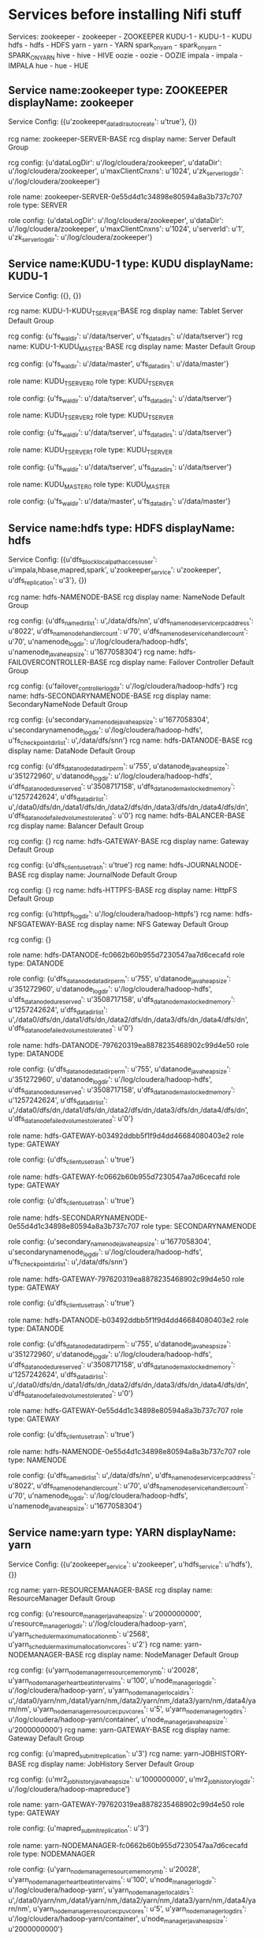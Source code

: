 * Services before installing Nifi stuff
Services:
zookeeper - zookeeper  - ZOOKEEPER
KUDU-1 - KUDU-1  - KUDU
hdfs - hdfs  - HDFS
yarn - yarn  - YARN
spark_on_yarn - spark_on_yarn  - SPARK_ON_YARN
hive - hive  - HIVE
oozie - oozie  - OOZIE
impala - impala  - IMPALA
hue - hue  - HUE

** Service name:zookeeper type: ZOOKEEPER displayName: zookeeper

Service Config: ({u'zookeeper_datadir_autocreate': u'true'}, {})

rcg name: zookeeper-SERVER-BASE rcg display name: Server Default Group

rcg config: {u'dataLogDir': u'/log/cloudera/zookeeper', u'dataDir': u'/log/cloudera/zookeeper', u'maxClientCnxns': u'1024', u'zk_server_log_dir': u'/log/cloudera/zookeeper'}

role name: zookeeper-SERVER-0e55d4d1c34898e80594a8a3b737c707 role type: SERVER

role config: {u'dataLogDir': u'/log/cloudera/zookeeper', u'dataDir': u'/log/cloudera/zookeeper', u'maxClientCnxns': u'1024', u'serverId': u'1', u'zk_server_log_dir': u'/log/cloudera/zookeeper'}
** Service name:KUDU-1 type: KUDU displayName: KUDU-1

Service Config: ({}, {})

rcg name: KUDU-1-KUDU_TSERVER-BASE rcg display name: Tablet Server Default Group

rcg config: {u'fs_wal_dir': u'/data/tserver', u'fs_data_dirs': u'/data/tserver'}
rcg name: KUDU-1-KUDU_MASTER-BASE rcg display name: Master Default Group

rcg config: {u'fs_wal_dir': u'/data/master', u'fs_data_dirs': u'/data/master'}

role name: KUDU_TSERVER_0 role type: KUDU_TSERVER

role config: {u'fs_wal_dir': u'/data/tserver', u'fs_data_dirs': u'/data/tserver'}

role name: KUDU_TSERVER_2 role type: KUDU_TSERVER

role config: {u'fs_wal_dir': u'/data/tserver', u'fs_data_dirs': u'/data/tserver'}

role name: KUDU_TSERVER_1 role type: KUDU_TSERVER

role config: {u'fs_wal_dir': u'/data/tserver', u'fs_data_dirs': u'/data/tserver'}

role name: KUDU_MASTER_0 role type: KUDU_MASTER

role config: {u'fs_wal_dir': u'/data/master', u'fs_data_dirs': u'/data/master'}
** Service name:hdfs type: HDFS displayName: hdfs

Service Config: ({u'dfs_block_local_path_access_user': u'impala,hbase,mapred,spark', u'zookeeper_service': u'zookeeper', u'dfs_replication': u'3'}, {})

rcg name: hdfs-NAMENODE-BASE rcg display name: NameNode Default Group

rcg config: {u'dfs_name_dir_list': u',/data/dfs/nn', u'dfs_namenode_servicerpc_address': u'8022', u'dfs_namenode_handler_count': u'70', u'dfs_namenode_service_handler_count': u'70', u'namenode_log_dir': u'/log/cloudera/hadoop-hdfs', u'namenode_java_heapsize': u'1677058304'}
rcg name: hdfs-FAILOVERCONTROLLER-BASE rcg display name: Failover Controller Default Group

rcg config: {u'failover_controller_log_dir': u'/log/cloudera/hadoop-hdfs'}
rcg name: hdfs-SECONDARYNAMENODE-BASE rcg display name: SecondaryNameNode Default Group

rcg config: {u'secondary_namenode_java_heapsize': u'1677058304', u'secondarynamenode_log_dir': u'/log/cloudera/hadoop-hdfs', u'fs_checkpoint_dir_list': u',/data/dfs/snn'}
rcg name: hdfs-DATANODE-BASE rcg display name: DataNode Default Group

rcg config: {u'dfs_datanode_data_dir_perm': u'755', u'datanode_java_heapsize': u'351272960', u'datanode_log_dir': u'/log/cloudera/hadoop-hdfs', u'dfs_datanode_du_reserved': u'3508717158', u'dfs_datanode_max_locked_memory': u'1257242624', u'dfs_data_dir_list': u',/data0/dfs/dn,/data1/dfs/dn,/data2/dfs/dn,/data3/dfs/dn,/data4/dfs/dn', u'dfs_datanode_failed_volumes_tolerated': u'0'}
rcg name: hdfs-BALANCER-BASE rcg display name: Balancer Default Group

rcg config: {}
rcg name: hdfs-GATEWAY-BASE rcg display name: Gateway Default Group

rcg config: {u'dfs_client_use_trash': u'true'}
rcg name: hdfs-JOURNALNODE-BASE rcg display name: JournalNode Default Group

rcg config: {}
rcg name: hdfs-HTTPFS-BASE rcg display name: HttpFS Default Group

rcg config: {u'httpfs_log_dir': u'/log/cloudera/hadoop-httpfs'}
rcg name: hdfs-NFSGATEWAY-BASE rcg display name: NFS Gateway Default Group

rcg config: {}

role name: hdfs-DATANODE-fc0662b60b955d7230547aa7d6cecafd role type: DATANODE

role config: {u'dfs_datanode_data_dir_perm': u'755', u'datanode_java_heapsize': u'351272960', u'datanode_log_dir': u'/log/cloudera/hadoop-hdfs', u'dfs_datanode_du_reserved': u'3508717158', u'dfs_datanode_max_locked_memory': u'1257242624', u'dfs_data_dir_list': u',/data0/dfs/dn,/data1/dfs/dn,/data2/dfs/dn,/data3/dfs/dn,/data4/dfs/dn', u'dfs_datanode_failed_volumes_tolerated': u'0'}

role name: hdfs-DATANODE-797620319ea8878235468902c99d4e50 role type: DATANODE

role config: {u'dfs_datanode_data_dir_perm': u'755', u'datanode_java_heapsize': u'351272960', u'datanode_log_dir': u'/log/cloudera/hadoop-hdfs', u'dfs_datanode_du_reserved': u'3508717158', u'dfs_datanode_max_locked_memory': u'1257242624', u'dfs_data_dir_list': u',/data0/dfs/dn,/data1/dfs/dn,/data2/dfs/dn,/data3/dfs/dn,/data4/dfs/dn', u'dfs_datanode_failed_volumes_tolerated': u'0'}

role name: hdfs-GATEWAY-b03492ddbb5f1f9d4dd46684080403e2 role type: GATEWAY

role config: {u'dfs_client_use_trash': u'true'}

role name: hdfs-GATEWAY-fc0662b60b955d7230547aa7d6cecafd role type: GATEWAY

role config: {u'dfs_client_use_trash': u'true'}

role name: hdfs-SECONDARYNAMENODE-0e55d4d1c34898e80594a8a3b737c707 role type: SECONDARYNAMENODE

role config: {u'secondary_namenode_java_heapsize': u'1677058304', u'secondarynamenode_log_dir': u'/log/cloudera/hadoop-hdfs', u'fs_checkpoint_dir_list': u',/data/dfs/snn'}

role name: hdfs-GATEWAY-797620319ea8878235468902c99d4e50 role type: GATEWAY

role config: {u'dfs_client_use_trash': u'true'}

role name: hdfs-DATANODE-b03492ddbb5f1f9d4dd46684080403e2 role type: DATANODE

role config: {u'dfs_datanode_data_dir_perm': u'755', u'datanode_java_heapsize': u'351272960', u'datanode_log_dir': u'/log/cloudera/hadoop-hdfs', u'dfs_datanode_du_reserved': u'3508717158', u'dfs_datanode_max_locked_memory': u'1257242624', u'dfs_data_dir_list': u',/data0/dfs/dn,/data1/dfs/dn,/data2/dfs/dn,/data3/dfs/dn,/data4/dfs/dn', u'dfs_datanode_failed_volumes_tolerated': u'0'}

role name: hdfs-GATEWAY-0e55d4d1c34898e80594a8a3b737c707 role type: GATEWAY

role config: {u'dfs_client_use_trash': u'true'}

role name: hdfs-NAMENODE-0e55d4d1c34898e80594a8a3b737c707 role type: NAMENODE

role config: {u'dfs_name_dir_list': u',/data/dfs/nn', u'dfs_namenode_servicerpc_address': u'8022', u'dfs_namenode_handler_count': u'70', u'dfs_namenode_service_handler_count': u'70', u'namenode_log_dir': u'/log/cloudera/hadoop-hdfs', u'namenode_java_heapsize': u'1677058304'}
** Service name:yarn type: YARN displayName: yarn

Service Config: ({u'zookeeper_service': u'zookeeper', u'hdfs_service': u'hdfs'}, {})

rcg name: yarn-RESOURCEMANAGER-BASE rcg display name: ResourceManager Default Group

rcg config: {u'resource_manager_java_heapsize': u'2000000000', u'resource_manager_log_dir': u'/log/cloudera/hadoop-yarn', u'yarn_scheduler_maximum_allocation_mb': u'2568', u'yarn_scheduler_maximum_allocation_vcores': u'2'}
rcg name: yarn-NODEMANAGER-BASE rcg display name: NodeManager Default Group

rcg config: {u'yarn_nodemanager_resource_memory_mb': u'20028', u'yarn_nodemanager_heartbeat_interval_ms': u'100', u'node_manager_log_dir': u'/log/cloudera/hadoop-yarn', u'yarn_nodemanager_local_dirs': u',/data0/yarn/nm,/data1/yarn/nm,/data2/yarn/nm,/data3/yarn/nm,/data4/yarn/nm', u'yarn_nodemanager_resource_cpu_vcores': u'5', u'yarn_nodemanager_log_dirs': u'/log/cloudera/hadoop-yarn/container', u'node_manager_java_heapsize': u'2000000000'}
rcg name: yarn-GATEWAY-BASE rcg display name: Gateway Default Group

rcg config: {u'mapred_submit_replication': u'3'}
rcg name: yarn-JOBHISTORY-BASE rcg display name: JobHistory Server Default Group

rcg config: {u'mr2_jobhistory_java_heapsize': u'1000000000', u'mr2_jobhistory_log_dir': u'/log/cloudera/hadoop-mapreduce'}

role name: yarn-GATEWAY-797620319ea8878235468902c99d4e50 role type: GATEWAY

role config: {u'mapred_submit_replication': u'3'}

role name: yarn-NODEMANAGER-fc0662b60b955d7230547aa7d6cecafd role type: NODEMANAGER

role config: {u'yarn_nodemanager_resource_memory_mb': u'20028', u'yarn_nodemanager_heartbeat_interval_ms': u'100', u'node_manager_log_dir': u'/log/cloudera/hadoop-yarn', u'yarn_nodemanager_local_dirs': u',/data0/yarn/nm,/data1/yarn/nm,/data2/yarn/nm,/data3/yarn/nm,/data4/yarn/nm', u'yarn_nodemanager_resource_cpu_vcores': u'5', u'yarn_nodemanager_log_dirs': u'/log/cloudera/hadoop-yarn/container', u'node_manager_java_heapsize': u'2000000000'}

role name: yarn-GATEWAY-0e55d4d1c34898e80594a8a3b737c707 role type: GATEWAY

role config: {u'mapred_submit_replication': u'3'}

role name: yarn-JOBHISTORY-0e55d4d1c34898e80594a8a3b737c707 role type: JOBHISTORY

role config: {u'mr2_jobhistory_java_heapsize': u'1000000000', u'mr2_jobhistory_log_dir': u'/log/cloudera/hadoop-mapreduce'}

role name: yarn-GATEWAY-b03492ddbb5f1f9d4dd46684080403e2 role type: GATEWAY

role config: {u'mapred_submit_replication': u'3'}

role name: yarn-NODEMANAGER-797620319ea8878235468902c99d4e50 role type: NODEMANAGER

role config: {u'yarn_nodemanager_resource_memory_mb': u'20028', u'yarn_nodemanager_heartbeat_interval_ms': u'100', u'node_manager_log_dir': u'/log/cloudera/hadoop-yarn', u'yarn_nodemanager_local_dirs': u',/data0/yarn/nm,/data1/yarn/nm,/data2/yarn/nm,/data3/yarn/nm,/data4/yarn/nm', u'yarn_nodemanager_resource_cpu_vcores': u'5', u'yarn_nodemanager_log_dirs': u'/log/cloudera/hadoop-yarn/container', u'node_manager_java_heapsize': u'2000000000'}

role name: yarn-RESOURCEMANAGER-0e55d4d1c34898e80594a8a3b737c707 role type: RESOURCEMANAGER

role config: {u'resource_manager_java_heapsize': u'2000000000', u'resource_manager_log_dir': u'/log/cloudera/hadoop-yarn', u'yarn_scheduler_maximum_allocation_mb': u'2568', u'yarn_scheduler_maximum_allocation_vcores': u'2'}

role name: yarn-GATEWAY-fc0662b60b955d7230547aa7d6cecafd role type: GATEWAY

role config: {u'mapred_submit_replication': u'3'}

role name: yarn-NODEMANAGER-b03492ddbb5f1f9d4dd46684080403e2 role type: NODEMANAGER

role config: {u'yarn_nodemanager_resource_memory_mb': u'20028', u'yarn_nodemanager_heartbeat_interval_ms': u'100', u'node_manager_log_dir': u'/log/cloudera/hadoop-yarn', u'yarn_nodemanager_local_dirs': u',/data0/yarn/nm,/data1/yarn/nm,/data2/yarn/nm,/data3/yarn/nm,/data4/yarn/nm', u'yarn_nodemanager_resource_cpu_vcores': u'5', u'yarn_nodemanager_log_dirs': u'/log/cloudera/hadoop-yarn/container', u'node_manager_java_heapsize': u'2000000000'}
** Service name:spark_on_yarn type: SPARK_ON_YARN displayName: spark_on_yarn

Service Config: ({u'yarn_service': u'yarn'}, {})

rcg name: spark_on_yarn-SPARK_YARN_HISTORY_SERVER-BASE rcg display name: History Server Default Group

rcg config: {u'log_dir': u'/log/cloudera/spark'}
rcg name: spark_on_yarn-GATEWAY-BASE rcg display name: Gateway Default Group

rcg config: {}

role name: spark_on_yarn-GATEWAY-b03492ddbb5f1f9d4dd46684080403e2 role type: GATEWAY

role config: {}

role name: spark_on_yarn-GATEWAY-0e55d4d1c34898e80594a8a3b737c707 role type: GATEWAY

role config: {}

role name: spar40365358-SPARK_YARN_HISTORY_SERVER-0e55d4d1c34898e80594a8a3b role type: SPARK_YARN_HISTORY_SERVER

role config: {u'log_dir': u'/log/cloudera/spark'}

role name: spark_on_yarn-GATEWAY-fc0662b60b955d7230547aa7d6cecafd role type: GATEWAY

role config: {}

role name: spark_on_yarn-GATEWAY-797620319ea8878235468902c99d4e50 role type: GATEWAY

role config: {}
** Service name:hive type: HIVE displayName: hive

Service Config: ({u'hive_metastore_database_port': u'5432', u'hive_metastore_database_password': u'FAUBciqubt', u'zookeeper_service': u'zookeeper', u'hive_metastore_database_host': u'cm-api5-mn0.westus2.cloudapp.azure.com', u'hive_metastore_database_user': u'hive', u'hive_metastore_database_name': u'metastore', u'hive_metastore_database_type': u'postgresql', u'mapreduce_yarn_service': u'yarn'}, {})

rcg name: hive-GATEWAY-BASE rcg display name: Gateway Default Group

rcg config: {}
rcg name: hive-HIVESERVER2-BASE rcg display name: HiveServer2 Default Group

rcg config: {u'hive_log_dir': u'/log/cloudera/hive'}
rcg name: hive-HIVEMETASTORE-BASE rcg display name: Hive Metastore Server Default Group

rcg config: {u'hive_log_dir': u'/log/cloudera/hive'}
rcg name: hive-WEBHCAT-BASE rcg display name: WebHCat Server Default Group

rcg config: {u'hcatalog_log_dir': u'/log/cloudera/hcatalog'}

role name: hive-GATEWAY-0e55d4d1c34898e80594a8a3b737c707 role type: GATEWAY

role config: {}

role name: hive-HIVESERVER2-0e55d4d1c34898e80594a8a3b737c707 role type: HIVESERVER2

role config: {u'hive_log_dir': u'/log/cloudera/hive'}

role name: hive-GATEWAY-b03492ddbb5f1f9d4dd46684080403e2 role type: GATEWAY

role config: {}

role name: hive-HIVEMETASTORE-0e55d4d1c34898e80594a8a3b737c707 role type: HIVEMETASTORE

role config: {u'hive_log_dir': u'/log/cloudera/hive'}

role name: hive-GATEWAY-fc0662b60b955d7230547aa7d6cecafd role type: GATEWAY

role config: {}

role name: hive-GATEWAY-797620319ea8878235468902c99d4e50 role type: GATEWAY

role config: {}
** Service name:oozie type: OOZIE displayName: oozie

Service Config: ({u'zookeeper_service': u'zookeeper', u'hive_service': u'hive', u'mapreduce_yarn_service': u'yarn'}, {})

rcg name: oozie-OOZIE_SERVER-BASE rcg display name: Oozie Server Default Group

rcg config: {u'oozie_log_dir': u'/log/cloudera/oozie', u'oozie_data_dir': u'/log/cloudera/lib/oozie/data'}

role name: oozie-OOZIE_SERVER-0e55d4d1c34898e80594a8a3b737c707 role type: OOZIE_SERVER

role config: {u'oozie_log_dir': u'/log/cloudera/oozie', u'oozie_data_dir': u'/log/cloudera/lib/oozie/data'}
** Service name:impala type: IMPALA displayName: impala

Service Config: ({u'impala_cmd_args_safety_valve': u'-scratch_dirs=/data0/impala/scratch,/data1/impala/scratch,/data2/impala/scratch,/data3/impala/scratch,/data4/impala/scratch', u'hdfs_service': u'hdfs', u'hive_service': u'hive', u'kudu_service': u'KUDU-1'}, {})

rcg name: impala-LLAMA-BASE rcg display name: Impala Llama ApplicationMaster Default Group

rcg config: {}
rcg name: impala-IMPALAD-BASE rcg display name: Impala Daemon Default Group

rcg config: {u'impalad_memory_limit': u'21500000000', u'log_dir': u'/log/cloudera/impalad'}
rcg name: impala-CATALOGSERVER-BASE rcg display name: Impala Catalog Server Default Group

rcg config: {u'log_dir': u'/log/cloudera/catalogd'}
rcg name: impala-STATESTORE-BASE rcg display name: Impala StateStore Default Group

rcg config: {u'log_dir': u'/log/cloudera/statestore'}

role name: impala-IMPALAD-fc0662b60b955d7230547aa7d6cecafd role type: IMPALAD

role config: {u'impalad_memory_limit': u'21500000000', u'log_dir': u'/log/cloudera/impalad'}

role name: impala-STATESTORE-0e55d4d1c34898e80594a8a3b737c707 role type: STATESTORE

role config: {u'log_dir': u'/log/cloudera/statestore'}

role name: impala-IMPALAD-b03492ddbb5f1f9d4dd46684080403e2 role type: IMPALAD

role config: {u'impalad_memory_limit': u'21500000000', u'log_dir': u'/log/cloudera/impalad'}

role name: impala-CATALOGSERVER-0e55d4d1c34898e80594a8a3b737c707 role type: CATALOGSERVER

role config: {u'log_dir': u'/log/cloudera/catalogd'}

role name: impala-IMPALAD-797620319ea8878235468902c99d4e50 role type: IMPALAD

role config: {u'impalad_memory_limit': u'21500000000', u'log_dir': u'/log/cloudera/impalad'}
** Service name:hue type: HUE displayName: hue

Service Config: ({u'hue_webhdfs': u'hdfs-NAMENODE-0e55d4d1c34898e80594a8a3b737c707', u'impala_service': u'impala', u'zookeeper_service': u'zookeeper', u'hive_service': u'hive', u'oozie_service': u'oozie'}, {})

rcg name: hue-HUE_SERVER-BASE rcg display name: Hue Server Default Group

rcg config: {u'hue_server_log_dir': u'/log/cloudera/hue'}
rcg name: hue-KT_RENEWER-BASE rcg display name: Kerberos Ticket Renewer Default Group

rcg config: {u'kt_renewer_log_dir': u'/log/cloudera/hue'}
rcg name: hue-HUE_LOAD_BALANCER-BASE rcg display name: Load Balancer Default Group

rcg config: {}

role name: hue-HUE_SERVER-0e55d4d1c34898e80594a8a3b737c707 role type: HUE_SERVER

role config: {u'hue_server_log_dir': u'/log/cloudera/hue', u'secret_key': u'dvFuNVASRGgSQiwAYEATetBXDewcG8'}

* After Nifi CA
** Service name:zookeeper type: ZOOKEEPER displayName: zookeeper

Service Config: ({u'zookeeper_datadir_autocreate': u'true'}, {})

rcg name: zookeeper-SERVER-BASE rcg display name: Server Default Group

rcg config: {u'dataLogDir': u'/log/cloudera/zookeeper', u'dataDir': u'/log/cloudera/zookeeper', u'maxClientCnxns': u'1024', u'zk_server_log_dir': u'/log/cloudera/zookeeper'}

role name: zookeeper-SERVER-0e55d4d1c34898e80594a8a3b737c707 role type: SERVER

role config: {u'dataLogDir': u'/log/cloudera/zookeeper', u'dataDir': u'/log/cloudera/zookeeper', u'maxClientCnxns': u'1024', u'serverId': u'1', u'zk_server_log_dir': u'/log/cloudera/zookeeper'}
** Service name:KUDU-1 type: KUDU displayName: KUDU-1

Service Config: ({}, {})

rcg name: KUDU-1-KUDU_TSERVER-BASE rcg display name: Tablet Server Default Group

rcg config: {u'fs_wal_dir': u'/data/tserver', u'fs_data_dirs': u'/data/tserver'}
rcg name: KUDU-1-KUDU_MASTER-BASE rcg display name: Master Default Group

rcg config: {u'fs_wal_dir': u'/data/master', u'fs_data_dirs': u'/data/master'}

role name: KUDU_TSERVER_0 role type: KUDU_TSERVER

role config: {u'fs_wal_dir': u'/data/tserver', u'fs_data_dirs': u'/data/tserver'}

role name: KUDU_TSERVER_2 role type: KUDU_TSERVER

role config: {u'fs_wal_dir': u'/data/tserver', u'fs_data_dirs': u'/data/tserver'}

role name: KUDU_TSERVER_1 role type: KUDU_TSERVER

role config: {u'fs_wal_dir': u'/data/tserver', u'fs_data_dirs': u'/data/tserver'}

role name: KUDU_MASTER_0 role type: KUDU_MASTER

role config: {u'fs_wal_dir': u'/data/master', u'fs_data_dirs': u'/data/master'}
** Service name:oozie type: OOZIE displayName: oozie

Service Config: ({u'zookeeper_service': u'zookeeper', u'hive_service': u'hive', u'mapreduce_yarn_service': u'yarn'}, {})

rcg name: oozie-OOZIE_SERVER-BASE rcg display name: Oozie Server Default Group

rcg config: {u'oozie_log_dir': u'/log/cloudera/oozie', u'oozie_data_dir': u'/log/cloudera/lib/oozie/data'}

role name: oozie-OOZIE_SERVER-0e55d4d1c34898e80594a8a3b737c707 role type: OOZIE_SERVER

role config: {u'oozie_log_dir': u'/log/cloudera/oozie', u'oozie_data_dir': u'/log/cloudera/lib/oozie/data'}
** Service name:impala type: IMPALA displayName: impala

Service Config: ({u'impala_cmd_args_safety_valve': u'-scratch_dirs=/data0/impala/scratch,/data1/impala/scratch,/data2/impala/scratch,/data3/impala/scratch,/data4/impala/scratch', u'hdfs_service': u'hdfs', u'hive_service': u'hive', u'kudu_service': u'KUDU-1'}, {})

rcg name: impala-LLAMA-BASE rcg display name: Impala Llama ApplicationMaster Default Group

rcg config: {}
rcg name: impala-IMPALAD-BASE rcg display name: Impala Daemon Default Group

rcg config: {u'impalad_memory_limit': u'21500000000', u'log_dir': u'/log/cloudera/impalad'}
rcg name: impala-CATALOGSERVER-BASE rcg display name: Impala Catalog Server Default Group

rcg config: {u'log_dir': u'/log/cloudera/catalogd'}
rcg name: impala-STATESTORE-BASE rcg display name: Impala StateStore Default Group

rcg config: {u'log_dir': u'/log/cloudera/statestore'}

role name: impala-IMPALAD-fc0662b60b955d7230547aa7d6cecafd role type: IMPALAD

role config: {u'impalad_memory_limit': u'21500000000', u'log_dir': u'/log/cloudera/impalad'}

role name: impala-STATESTORE-0e55d4d1c34898e80594a8a3b737c707 role type: STATESTORE

role config: {u'log_dir': u'/log/cloudera/statestore'}

role name: impala-IMPALAD-b03492ddbb5f1f9d4dd46684080403e2 role type: IMPALAD

role config: {u'impalad_memory_limit': u'21500000000', u'log_dir': u'/log/cloudera/impalad'}

role name: impala-CATALOGSERVER-0e55d4d1c34898e80594a8a3b737c707 role type: CATALOGSERVER

role config: {u'log_dir': u'/log/cloudera/catalogd'}

role name: impala-IMPALAD-797620319ea8878235468902c99d4e50 role type: IMPALAD

role config: {u'impalad_memory_limit': u'21500000000', u'log_dir': u'/log/cloudera/impalad'}
** Service name:hue type: HUE displayName: hue

Service Config: ({u'hue_webhdfs': u'hdfs-NAMENODE-0e55d4d1c34898e80594a8a3b737c707', u'impala_service': u'impala', u'zookeeper_service': u'zookeeper', u'hive_service': u'hive', u'oozie_service': u'oozie'}, {})

rcg name: hue-HUE_SERVER-BASE rcg display name: Hue Server Default Group

rcg config: {u'hue_server_log_dir': u'/log/cloudera/hue'}
rcg name: hue-KT_RENEWER-BASE rcg display name: Kerberos Ticket Renewer Default Group

rcg config: {u'kt_renewer_log_dir': u'/log/cloudera/hue'}
rcg name: hue-HUE_LOAD_BALANCER-BASE rcg display name: Load Balancer Default Group

rcg config: {}

role name: hue-HUE_SERVER-0e55d4d1c34898e80594a8a3b737c707 role type: HUE_SERVER

role config: {u'hue_server_log_dir': u'/log/cloudera/hue', u'secret_key': u'dvFuNVASRGgSQiwAYEATetBXDewcG8'}
** Service name:hdfs type: HDFS displayName: hdfs

Service Config: ({u'dfs_block_local_path_access_user': u'impala,hbase,mapred,spark', u'zookeeper_service': u'zookeeper', u'dfs_replication': u'3'}, {})

rcg name: hdfs-NAMENODE-BASE rcg display name: NameNode Default Group

rcg config: {u'dfs_name_dir_list': u',/data/dfs/nn', u'dfs_namenode_servicerpc_address': u'8022', u'dfs_namenode_handler_count': u'70', u'dfs_namenode_service_handler_count': u'70', u'namenode_log_dir': u'/log/cloudera/hadoop-hdfs', u'namenode_java_heapsize': u'1677058304'}
rcg name: hdfs-FAILOVERCONTROLLER-BASE rcg display name: Failover Controller Default Group

rcg config: {u'failover_controller_log_dir': u'/log/cloudera/hadoop-hdfs'}
rcg name: hdfs-SECONDARYNAMENODE-BASE rcg display name: SecondaryNameNode Default Group

rcg config: {u'secondary_namenode_java_heapsize': u'1677058304', u'secondarynamenode_log_dir': u'/log/cloudera/hadoop-hdfs', u'fs_checkpoint_dir_list': u',/data/dfs/snn'}
rcg name: hdfs-DATANODE-BASE rcg display name: DataNode Default Group

rcg config: {u'dfs_datanode_data_dir_perm': u'755', u'datanode_java_heapsize': u'351272960', u'datanode_log_dir': u'/log/cloudera/hadoop-hdfs', u'dfs_datanode_du_reserved': u'3508717158', u'dfs_datanode_max_locked_memory': u'1257242624', u'dfs_data_dir_list': u',/data0/dfs/dn,/data1/dfs/dn,/data2/dfs/dn,/data3/dfs/dn,/data4/dfs/dn', u'dfs_datanode_failed_volumes_tolerated': u'0'}
rcg name: hdfs-BALANCER-BASE rcg display name: Balancer Default Group

rcg config: {}
rcg name: hdfs-GATEWAY-BASE rcg display name: Gateway Default Group

rcg config: {u'dfs_client_use_trash': u'true'}
rcg name: hdfs-JOURNALNODE-BASE rcg display name: JournalNode Default Group

rcg config: {}
rcg name: hdfs-HTTPFS-BASE rcg display name: HttpFS Default Group

rcg config: {u'httpfs_log_dir': u'/log/cloudera/hadoop-httpfs'}
rcg name: hdfs-NFSGATEWAY-BASE rcg display name: NFS Gateway Default Group

rcg config: {}

role name: hdfs-DATANODE-fc0662b60b955d7230547aa7d6cecafd role type: DATANODE

role config: {u'dfs_datanode_data_dir_perm': u'755', u'datanode_java_heapsize': u'351272960', u'datanode_log_dir': u'/log/cloudera/hadoop-hdfs', u'dfs_datanode_du_reserved': u'3508717158', u'dfs_datanode_max_locked_memory': u'1257242624', u'dfs_data_dir_list': u',/data0/dfs/dn,/data1/dfs/dn,/data2/dfs/dn,/data3/dfs/dn,/data4/dfs/dn', u'dfs_datanode_failed_volumes_tolerated': u'0'}

role name: hdfs-DATANODE-797620319ea8878235468902c99d4e50 role type: DATANODE

role config: {u'dfs_datanode_data_dir_perm': u'755', u'datanode_java_heapsize': u'351272960', u'datanode_log_dir': u'/log/cloudera/hadoop-hdfs', u'dfs_datanode_du_reserved': u'3508717158', u'dfs_datanode_max_locked_memory': u'1257242624', u'dfs_data_dir_list': u',/data0/dfs/dn,/data1/dfs/dn,/data2/dfs/dn,/data3/dfs/dn,/data4/dfs/dn', u'dfs_datanode_failed_volumes_tolerated': u'0'}

role name: hdfs-GATEWAY-b03492ddbb5f1f9d4dd46684080403e2 role type: GATEWAY

role config: {u'dfs_client_use_trash': u'true'}

role name: hdfs-GATEWAY-fc0662b60b955d7230547aa7d6cecafd role type: GATEWAY

role config: {u'dfs_client_use_trash': u'true'}

role name: hdfs-SECONDARYNAMENODE-0e55d4d1c34898e80594a8a3b737c707 role type: SECONDARYNAMENODE

role config: {u'secondary_namenode_java_heapsize': u'1677058304', u'secondarynamenode_log_dir': u'/log/cloudera/hadoop-hdfs', u'fs_checkpoint_dir_list': u',/data/dfs/snn'}

role name: hdfs-GATEWAY-797620319ea8878235468902c99d4e50 role type: GATEWAY

role config: {u'dfs_client_use_trash': u'true'}

role name: hdfs-DATANODE-b03492ddbb5f1f9d4dd46684080403e2 role type: DATANODE

role config: {u'dfs_datanode_data_dir_perm': u'755', u'datanode_java_heapsize': u'351272960', u'datanode_log_dir': u'/log/cloudera/hadoop-hdfs', u'dfs_datanode_du_reserved': u'3508717158', u'dfs_datanode_max_locked_memory': u'1257242624', u'dfs_data_dir_list': u',/data0/dfs/dn,/data1/dfs/dn,/data2/dfs/dn,/data3/dfs/dn,/data4/dfs/dn', u'dfs_datanode_failed_volumes_tolerated': u'0'}

role name: hdfs-GATEWAY-0e55d4d1c34898e80594a8a3b737c707 role type: GATEWAY

role config: {u'dfs_client_use_trash': u'true'}

role name: hdfs-NAMENODE-0e55d4d1c34898e80594a8a3b737c707 role type: NAMENODE

role config: {u'dfs_name_dir_list': u',/data/dfs/nn', u'dfs_namenode_servicerpc_address': u'8022', u'dfs_namenode_handler_count': u'70', u'dfs_namenode_service_handler_count': u'70', u'namenode_log_dir': u'/log/cloudera/hadoop-hdfs', u'namenode_java_heapsize': u'1677058304'}
** Service name:yarn type: YARN displayName: yarn

Service Config: ({u'zookeeper_service': u'zookeeper', u'hdfs_service': u'hdfs'}, {})

rcg name: yarn-RESOURCEMANAGER-BASE rcg display name: ResourceManager Default Group

rcg config: {u'resource_manager_java_heapsize': u'2000000000', u'resource_manager_log_dir': u'/log/cloudera/hadoop-yarn', u'yarn_scheduler_maximum_allocation_mb': u'2568', u'yarn_scheduler_maximum_allocation_vcores': u'2'}
rcg name: yarn-NODEMANAGER-BASE rcg display name: NodeManager Default Group

rcg config: {u'yarn_nodemanager_resource_memory_mb': u'20028', u'yarn_nodemanager_heartbeat_interval_ms': u'100', u'node_manager_log_dir': u'/log/cloudera/hadoop-yarn', u'yarn_nodemanager_local_dirs': u',/data0/yarn/nm,/data1/yarn/nm,/data2/yarn/nm,/data3/yarn/nm,/data4/yarn/nm', u'yarn_nodemanager_resource_cpu_vcores': u'5', u'yarn_nodemanager_log_dirs': u'/log/cloudera/hadoop-yarn/container', u'node_manager_java_heapsize': u'2000000000'}
rcg name: yarn-GATEWAY-BASE rcg display name: Gateway Default Group

rcg config: {u'mapred_submit_replication': u'3'}
rcg name: yarn-JOBHISTORY-BASE rcg display name: JobHistory Server Default Group

rcg config: {u'mr2_jobhistory_java_heapsize': u'1000000000', u'mr2_jobhistory_log_dir': u'/log/cloudera/hadoop-mapreduce'}

role name: yarn-GATEWAY-797620319ea8878235468902c99d4e50 role type: GATEWAY

role config: {u'mapred_submit_replication': u'3'}

role name: yarn-NODEMANAGER-fc0662b60b955d7230547aa7d6cecafd role type: NODEMANAGER

role config: {u'yarn_nodemanager_resource_memory_mb': u'20028', u'yarn_nodemanager_heartbeat_interval_ms': u'100', u'node_manager_log_dir': u'/log/cloudera/hadoop-yarn', u'yarn_nodemanager_local_dirs': u',/data0/yarn/nm,/data1/yarn/nm,/data2/yarn/nm,/data3/yarn/nm,/data4/yarn/nm', u'yarn_nodemanager_resource_cpu_vcores': u'5', u'yarn_nodemanager_log_dirs': u'/log/cloudera/hadoop-yarn/container', u'node_manager_java_heapsize': u'2000000000'}

role name: yarn-GATEWAY-0e55d4d1c34898e80594a8a3b737c707 role type: GATEWAY

role config: {u'mapred_submit_replication': u'3'}

role name: yarn-JOBHISTORY-0e55d4d1c34898e80594a8a3b737c707 role type: JOBHISTORY

role config: {u'mr2_jobhistory_java_heapsize': u'1000000000', u'mr2_jobhistory_log_dir': u'/log/cloudera/hadoop-mapreduce'}

role name: yarn-GATEWAY-b03492ddbb5f1f9d4dd46684080403e2 role type: GATEWAY

role config: {u'mapred_submit_replication': u'3'}

role name: yarn-NODEMANAGER-797620319ea8878235468902c99d4e50 role type: NODEMANAGER

role config: {u'yarn_nodemanager_resource_memory_mb': u'20028', u'yarn_nodemanager_heartbeat_interval_ms': u'100', u'node_manager_log_dir': u'/log/cloudera/hadoop-yarn', u'yarn_nodemanager_local_dirs': u',/data0/yarn/nm,/data1/yarn/nm,/data2/yarn/nm,/data3/yarn/nm,/data4/yarn/nm', u'yarn_nodemanager_resource_cpu_vcores': u'5', u'yarn_nodemanager_log_dirs': u'/log/cloudera/hadoop-yarn/container', u'node_manager_java_heapsize': u'2000000000'}

role name: yarn-RESOURCEMANAGER-0e55d4d1c34898e80594a8a3b737c707 role type: RESOURCEMANAGER

role config: {u'resource_manager_java_heapsize': u'2000000000', u'resource_manager_log_dir': u'/log/cloudera/hadoop-yarn', u'yarn_scheduler_maximum_allocation_mb': u'2568', u'yarn_scheduler_maximum_allocation_vcores': u'2'}

role name: yarn-GATEWAY-fc0662b60b955d7230547aa7d6cecafd role type: GATEWAY

role config: {u'mapred_submit_replication': u'3'}

role name: yarn-NODEMANAGER-b03492ddbb5f1f9d4dd46684080403e2 role type: NODEMANAGER

role config: {u'yarn_nodemanager_resource_memory_mb': u'20028', u'yarn_nodemanager_heartbeat_interval_ms': u'100', u'node_manager_log_dir': u'/log/cloudera/hadoop-yarn', u'yarn_nodemanager_local_dirs': u',/data0/yarn/nm,/data1/yarn/nm,/data2/yarn/nm,/data3/yarn/nm,/data4/yarn/nm', u'yarn_nodemanager_resource_cpu_vcores': u'5', u'yarn_nodemanager_log_dirs': u'/log/cloudera/hadoop-yarn/container', u'node_manager_java_heapsize': u'2000000000'}
** Service name:spark_on_yarn type: SPARK_ON_YARN displayName: spark_on_yarn

Service Config: ({u'yarn_service': u'yarn'}, {})

rcg name: spark_on_yarn-SPARK_YARN_HISTORY_SERVER-BASE rcg display name: History Server Default Group

rcg config: {u'log_dir': u'/log/cloudera/spark'}
rcg name: spark_on_yarn-GATEWAY-BASE rcg display name: Gateway Default Group

rcg config: {}

role name: spark_on_yarn-GATEWAY-b03492ddbb5f1f9d4dd46684080403e2 role type: GATEWAY

role config: {}

role name: spark_on_yarn-GATEWAY-0e55d4d1c34898e80594a8a3b737c707 role type: GATEWAY

role config: {}

role name: spar40365358-SPARK_YARN_HISTORY_SERVER-0e55d4d1c34898e80594a8a3b role type: SPARK_YARN_HISTORY_SERVER

role config: {u'log_dir': u'/log/cloudera/spark'}

role name: spark_on_yarn-GATEWAY-fc0662b60b955d7230547aa7d6cecafd role type: GATEWAY

role config: {}

role name: spark_on_yarn-GATEWAY-797620319ea8878235468902c99d4e50 role type: GATEWAY

role config: {}
** Service name:hive type: HIVE displayName: hive

Service Config: ({u'hive_metastore_database_port': u'5432', u'hive_metastore_database_password': u'FAUBciqubt', u'zookeeper_service': u'zookeeper', u'hive_metastore_database_host': u'cm-api5-mn0.westus2.cloudapp.azure.com', u'hive_metastore_database_user': u'hive', u'hive_metastore_database_name': u'metastore', u'hive_metastore_database_type': u'postgresql', u'mapreduce_yarn_service': u'yarn'}, {})

rcg name: hive-GATEWAY-BASE rcg display name: Gateway Default Group

rcg config: {}
rcg name: hive-HIVESERVER2-BASE rcg display name: HiveServer2 Default Group

rcg config: {u'hive_log_dir': u'/log/cloudera/hive'}
rcg name: hive-HIVEMETASTORE-BASE rcg display name: Hive Metastore Server Default Group

rcg config: {u'hive_log_dir': u'/log/cloudera/hive'}
rcg name: hive-WEBHCAT-BASE rcg display name: WebHCat Server Default Group

rcg config: {u'hcatalog_log_dir': u'/log/cloudera/hcatalog'}

role name: hive-GATEWAY-0e55d4d1c34898e80594a8a3b737c707 role type: GATEWAY

role config: {}

role name: hive-HIVESERVER2-0e55d4d1c34898e80594a8a3b737c707 role type: HIVESERVER2

role config: {u'hive_log_dir': u'/log/cloudera/hive'}

role name: hive-GATEWAY-b03492ddbb5f1f9d4dd46684080403e2 role type: GATEWAY

role config: {}

role name: hive-HIVEMETASTORE-0e55d4d1c34898e80594a8a3b737c707 role type: HIVEMETASTORE

role config: {u'hive_log_dir': u'/log/cloudera/hive'}

role name: hive-GATEWAY-fc0662b60b955d7230547aa7d6cecafd role type: GATEWAY

role config: {}

role name: hive-GATEWAY-797620319ea8878235468902c99d4e50 role type: GATEWAY

role config: {}
** Service name:nifitoolkitca type: NIFITOOLKITCA displayName: NiFi CA Service

Service Config: ({u'nifi.toolkit.tls.ca.server.token': u'ClouderaNiFi_123'}, {})

rcg name: nifitoolkitca-GATEWAY-BASE rcg display name: Gateway Default Group

rcg config: {}
rcg name: nifitoolkitca-NIFI_TOOLKIT_SERVER-BASE rcg display name: NiFi Toolkit Default Group

rcg config: {}

role name: nifi61553777-NIFI_TOOLKIT_SERVER-8a9c0c92a1ff962fa5b5a67c02532c1 role type: NIFI_TOOLKIT_SERVER

role config: {}
* After NiFi Registry
** Service name:nifiregistry type: NIFIREGISTRY displayName: NiFi Registry

Service Config: ({u'nifitoolkitca_service': u'nifitoolkitca'}, {})

rcg name: nifiregistry-NIFI_REGISTRY_SERVER-BASE rcg display name: NiFi Registry Default Group

rcg config: {}

role name: nifi0cb063fc-NIFI_REGISTRY_SERVER-50451e6d562939287efc17498435a3 role type: NIFI_REGISTRY_SERVER

role config: {}
** Service name:zookeeper type: ZOOKEEPER displayName: zookeeper

Service Config: ({u'zookeeper_datadir_autocreate': u'true'}, {})

rcg name: zookeeper-SERVER-BASE rcg display name: Server Default Group

rcg config: {u'dataLogDir': u'/log/cloudera/zookeeper', u'dataDir': u'/log/cloudera/zookeeper', u'maxClientCnxns': u'1024', u'zk_server_log_dir': u'/log/cloudera/zookeeper'}

role name: zookeeper-SERVER-0e55d4d1c34898e80594a8a3b737c707 role type: SERVER

role config: {u'dataLogDir': u'/log/cloudera/zookeeper', u'dataDir': u'/log/cloudera/zookeeper', u'maxClientCnxns': u'1024', u'serverId': u'1', u'zk_server_log_dir': u'/log/cloudera/zookeeper'}
** Service name:KUDU-1 type: KUDU displayName: KUDU-1

Service Config: ({}, {})

rcg name: KUDU-1-KUDU_TSERVER-BASE rcg display name: Tablet Server Default Group

rcg config: {u'fs_wal_dir': u'/data/tserver', u'fs_data_dirs': u'/data/tserver'}
rcg name: KUDU-1-KUDU_MASTER-BASE rcg display name: Master Default Group

rcg config: {u'fs_wal_dir': u'/data/master', u'fs_data_dirs': u'/data/master'}

role name: KUDU_TSERVER_0 role type: KUDU_TSERVER

role config: {u'fs_wal_dir': u'/data/tserver', u'fs_data_dirs': u'/data/tserver'}

role name: KUDU_TSERVER_2 role type: KUDU_TSERVER

role config: {u'fs_wal_dir': u'/data/tserver', u'fs_data_dirs': u'/data/tserver'}

role name: KUDU_TSERVER_1 role type: KUDU_TSERVER

role config: {u'fs_wal_dir': u'/data/tserver', u'fs_data_dirs': u'/data/tserver'}

role name: KUDU_MASTER_0 role type: KUDU_MASTER

role config: {u'fs_wal_dir': u'/data/master', u'fs_data_dirs': u'/data/master'}
** Service name:oozie type: OOZIE displayName: oozie

Service Config: ({u'zookeeper_service': u'zookeeper', u'hive_service': u'hive', u'mapreduce_yarn_service': u'yarn'}, {})

rcg name: oozie-OOZIE_SERVER-BASE rcg display name: Oozie Server Default Group

rcg config: {u'oozie_log_dir': u'/log/cloudera/oozie', u'oozie_data_dir': u'/log/cloudera/lib/oozie/data'}

role name: oozie-OOZIE_SERVER-0e55d4d1c34898e80594a8a3b737c707 role type: OOZIE_SERVER

role config: {u'oozie_log_dir': u'/log/cloudera/oozie', u'oozie_data_dir': u'/log/cloudera/lib/oozie/data'}
** Service name:impala type: IMPALA displayName: impala

Service Config: ({u'impala_cmd_args_safety_valve': u'-scratch_dirs=/data0/impala/scratch,/data1/impala/scratch,/data2/impala/scratch,/data3/impala/scratch,/data4/impala/scratch', u'hdfs_service': u'hdfs', u'hive_service': u'hive', u'kudu_service': u'KUDU-1'}, {})

rcg name: impala-LLAMA-BASE rcg display name: Impala Llama ApplicationMaster Default Group

rcg config: {}
rcg name: impala-IMPALAD-BASE rcg display name: Impala Daemon Default Group

rcg config: {u'impalad_memory_limit': u'21500000000', u'log_dir': u'/log/cloudera/impalad'}
rcg name: impala-CATALOGSERVER-BASE rcg display name: Impala Catalog Server Default Group

rcg config: {u'log_dir': u'/log/cloudera/catalogd'}
rcg name: impala-STATESTORE-BASE rcg display name: Impala StateStore Default Group

rcg config: {u'log_dir': u'/log/cloudera/statestore'}

role name: impala-IMPALAD-fc0662b60b955d7230547aa7d6cecafd role type: IMPALAD

role config: {u'impalad_memory_limit': u'21500000000', u'log_dir': u'/log/cloudera/impalad'}

role name: impala-STATESTORE-0e55d4d1c34898e80594a8a3b737c707 role type: STATESTORE

role config: {u'log_dir': u'/log/cloudera/statestore'}

role name: impala-IMPALAD-b03492ddbb5f1f9d4dd46684080403e2 role type: IMPALAD

role config: {u'impalad_memory_limit': u'21500000000', u'log_dir': u'/log/cloudera/impalad'}

role name: impala-CATALOGSERVER-0e55d4d1c34898e80594a8a3b737c707 role type: CATALOGSERVER

role config: {u'log_dir': u'/log/cloudera/catalogd'}

role name: impala-IMPALAD-797620319ea8878235468902c99d4e50 role type: IMPALAD

role config: {u'impalad_memory_limit': u'21500000000', u'log_dir': u'/log/cloudera/impalad'}
** Service name:hue type: HUE displayName: hue

Service Config: ({u'hue_webhdfs': u'hdfs-NAMENODE-0e55d4d1c34898e80594a8a3b737c707', u'impala_service': u'impala', u'zookeeper_service': u'zookeeper', u'hive_service': u'hive', u'oozie_service': u'oozie'}, {})

rcg name: hue-HUE_SERVER-BASE rcg display name: Hue Server Default Group

rcg config: {u'hue_server_log_dir': u'/log/cloudera/hue'}
rcg name: hue-KT_RENEWER-BASE rcg display name: Kerberos Ticket Renewer Default Group

rcg config: {u'kt_renewer_log_dir': u'/log/cloudera/hue'}
rcg name: hue-HUE_LOAD_BALANCER-BASE rcg display name: Load Balancer Default Group

rcg config: {}

role name: hue-HUE_SERVER-0e55d4d1c34898e80594a8a3b737c707 role type: HUE_SERVER

role config: {u'hue_server_log_dir': u'/log/cloudera/hue', u'secret_key': u'dvFuNVASRGgSQiwAYEATetBXDewcG8'}
** Service name:hdfs type: HDFS displayName: hdfs

Service Config: ({u'dfs_block_local_path_access_user': u'impala,hbase,mapred,spark', u'zookeeper_service': u'zookeeper', u'dfs_replication': u'3'}, {})

rcg name: hdfs-NAMENODE-BASE rcg display name: NameNode Default Group

rcg config: {u'dfs_name_dir_list': u',/data/dfs/nn', u'dfs_namenode_servicerpc_address': u'8022', u'dfs_namenode_handler_count': u'70', u'dfs_namenode_service_handler_count': u'70', u'namenode_log_dir': u'/log/cloudera/hadoop-hdfs', u'namenode_java_heapsize': u'1677058304'}
rcg name: hdfs-FAILOVERCONTROLLER-BASE rcg display name: Failover Controller Default Group

rcg config: {u'failover_controller_log_dir': u'/log/cloudera/hadoop-hdfs'}
rcg name: hdfs-SECONDARYNAMENODE-BASE rcg display name: SecondaryNameNode Default Group

rcg config: {u'secondary_namenode_java_heapsize': u'1677058304', u'secondarynamenode_log_dir': u'/log/cloudera/hadoop-hdfs', u'fs_checkpoint_dir_list': u',/data/dfs/snn'}
rcg name: hdfs-DATANODE-BASE rcg display name: DataNode Default Group

rcg config: {u'dfs_datanode_data_dir_perm': u'755', u'datanode_java_heapsize': u'351272960', u'datanode_log_dir': u'/log/cloudera/hadoop-hdfs', u'dfs_datanode_du_reserved': u'3508717158', u'dfs_datanode_max_locked_memory': u'1257242624', u'dfs_data_dir_list': u',/data0/dfs/dn,/data1/dfs/dn,/data2/dfs/dn,/data3/dfs/dn,/data4/dfs/dn', u'dfs_datanode_failed_volumes_tolerated': u'0'}
rcg name: hdfs-BALANCER-BASE rcg display name: Balancer Default Group

rcg config: {}
rcg name: hdfs-GATEWAY-BASE rcg display name: Gateway Default Group

rcg config: {u'dfs_client_use_trash': u'true'}
rcg name: hdfs-JOURNALNODE-BASE rcg display name: JournalNode Default Group

rcg config: {}
rcg name: hdfs-HTTPFS-BASE rcg display name: HttpFS Default Group

rcg config: {u'httpfs_log_dir': u'/log/cloudera/hadoop-httpfs'}
rcg name: hdfs-NFSGATEWAY-BASE rcg display name: NFS Gateway Default Group

rcg config: {}

role name: hdfs-DATANODE-fc0662b60b955d7230547aa7d6cecafd role type: DATANODE

role config: {u'dfs_datanode_data_dir_perm': u'755', u'datanode_java_heapsize': u'351272960', u'datanode_log_dir': u'/log/cloudera/hadoop-hdfs', u'dfs_datanode_du_reserved': u'3508717158', u'dfs_datanode_max_locked_memory': u'1257242624', u'dfs_data_dir_list': u',/data0/dfs/dn,/data1/dfs/dn,/data2/dfs/dn,/data3/dfs/dn,/data4/dfs/dn', u'dfs_datanode_failed_volumes_tolerated': u'0'}

role name: hdfs-DATANODE-797620319ea8878235468902c99d4e50 role type: DATANODE

role config: {u'dfs_datanode_data_dir_perm': u'755', u'datanode_java_heapsize': u'351272960', u'datanode_log_dir': u'/log/cloudera/hadoop-hdfs', u'dfs_datanode_du_reserved': u'3508717158', u'dfs_datanode_max_locked_memory': u'1257242624', u'dfs_data_dir_list': u',/data0/dfs/dn,/data1/dfs/dn,/data2/dfs/dn,/data3/dfs/dn,/data4/dfs/dn', u'dfs_datanode_failed_volumes_tolerated': u'0'}

role name: hdfs-GATEWAY-b03492ddbb5f1f9d4dd46684080403e2 role type: GATEWAY

role config: {u'dfs_client_use_trash': u'true'}

role name: hdfs-GATEWAY-fc0662b60b955d7230547aa7d6cecafd role type: GATEWAY

role config: {u'dfs_client_use_trash': u'true'}

role name: hdfs-SECONDARYNAMENODE-0e55d4d1c34898e80594a8a3b737c707 role type: SECONDARYNAMENODE

role config: {u'secondary_namenode_java_heapsize': u'1677058304', u'secondarynamenode_log_dir': u'/log/cloudera/hadoop-hdfs', u'fs_checkpoint_dir_list': u',/data/dfs/snn'}

role name: hdfs-GATEWAY-797620319ea8878235468902c99d4e50 role type: GATEWAY

role config: {u'dfs_client_use_trash': u'true'}

role name: hdfs-DATANODE-b03492ddbb5f1f9d4dd46684080403e2 role type: DATANODE

role config: {u'dfs_datanode_data_dir_perm': u'755', u'datanode_java_heapsize': u'351272960', u'datanode_log_dir': u'/log/cloudera/hadoop-hdfs', u'dfs_datanode_du_reserved': u'3508717158', u'dfs_datanode_max_locked_memory': u'1257242624', u'dfs_data_dir_list': u',/data0/dfs/dn,/data1/dfs/dn,/data2/dfs/dn,/data3/dfs/dn,/data4/dfs/dn', u'dfs_datanode_failed_volumes_tolerated': u'0'}

role name: hdfs-GATEWAY-0e55d4d1c34898e80594a8a3b737c707 role type: GATEWAY

role config: {u'dfs_client_use_trash': u'true'}

role name: hdfs-NAMENODE-0e55d4d1c34898e80594a8a3b737c707 role type: NAMENODE

role config: {u'dfs_name_dir_list': u',/data/dfs/nn', u'dfs_namenode_servicerpc_address': u'8022', u'dfs_namenode_handler_count': u'70', u'dfs_namenode_service_handler_count': u'70', u'namenode_log_dir': u'/log/cloudera/hadoop-hdfs', u'namenode_java_heapsize': u'1677058304'}
** Service name:yarn type: YARN displayName: yarn

Service Config: ({u'zookeeper_service': u'zookeeper', u'hdfs_service': u'hdfs'}, {})

rcg name: yarn-RESOURCEMANAGER-BASE rcg display name: ResourceManager Default Group

rcg config: {u'resource_manager_java_heapsize': u'2000000000', u'resource_manager_log_dir': u'/log/cloudera/hadoop-yarn', u'yarn_scheduler_maximum_allocation_mb': u'2568', u'yarn_scheduler_maximum_allocation_vcores': u'2'}
rcg name: yarn-NODEMANAGER-BASE rcg display name: NodeManager Default Group

rcg config: {u'yarn_nodemanager_resource_memory_mb': u'20028', u'yarn_nodemanager_heartbeat_interval_ms': u'100', u'node_manager_log_dir': u'/log/cloudera/hadoop-yarn', u'yarn_nodemanager_local_dirs': u',/data0/yarn/nm,/data1/yarn/nm,/data2/yarn/nm,/data3/yarn/nm,/data4/yarn/nm', u'yarn_nodemanager_resource_cpu_vcores': u'5', u'yarn_nodemanager_log_dirs': u'/log/cloudera/hadoop-yarn/container', u'node_manager_java_heapsize': u'2000000000'}
rcg name: yarn-GATEWAY-BASE rcg display name: Gateway Default Group

rcg config: {u'mapred_submit_replication': u'3'}
rcg name: yarn-JOBHISTORY-BASE rcg display name: JobHistory Server Default Group

rcg config: {u'mr2_jobhistory_java_heapsize': u'1000000000', u'mr2_jobhistory_log_dir': u'/log/cloudera/hadoop-mapreduce'}

role name: yarn-GATEWAY-797620319ea8878235468902c99d4e50 role type: GATEWAY

role config: {u'mapred_submit_replication': u'3'}

role name: yarn-NODEMANAGER-fc0662b60b955d7230547aa7d6cecafd role type: NODEMANAGER

role config: {u'yarn_nodemanager_resource_memory_mb': u'20028', u'yarn_nodemanager_heartbeat_interval_ms': u'100', u'node_manager_log_dir': u'/log/cloudera/hadoop-yarn', u'yarn_nodemanager_local_dirs': u',/data0/yarn/nm,/data1/yarn/nm,/data2/yarn/nm,/data3/yarn/nm,/data4/yarn/nm', u'yarn_nodemanager_resource_cpu_vcores': u'5', u'yarn_nodemanager_log_dirs': u'/log/cloudera/hadoop-yarn/container', u'node_manager_java_heapsize': u'2000000000'}

role name: yarn-GATEWAY-0e55d4d1c34898e80594a8a3b737c707 role type: GATEWAY

role config: {u'mapred_submit_replication': u'3'}

role name: yarn-JOBHISTORY-0e55d4d1c34898e80594a8a3b737c707 role type: JOBHISTORY

role config: {u'mr2_jobhistory_java_heapsize': u'1000000000', u'mr2_jobhistory_log_dir': u'/log/cloudera/hadoop-mapreduce'}

role name: yarn-GATEWAY-b03492ddbb5f1f9d4dd46684080403e2 role type: GATEWAY

role config: {u'mapred_submit_replication': u'3'}

role name: yarn-NODEMANAGER-797620319ea8878235468902c99d4e50 role type: NODEMANAGER

role config: {u'yarn_nodemanager_resource_memory_mb': u'20028', u'yarn_nodemanager_heartbeat_interval_ms': u'100', u'node_manager_log_dir': u'/log/cloudera/hadoop-yarn', u'yarn_nodemanager_local_dirs': u',/data0/yarn/nm,/data1/yarn/nm,/data2/yarn/nm,/data3/yarn/nm,/data4/yarn/nm', u'yarn_nodemanager_resource_cpu_vcores': u'5', u'yarn_nodemanager_log_dirs': u'/log/cloudera/hadoop-yarn/container', u'node_manager_java_heapsize': u'2000000000'}

role name: yarn-RESOURCEMANAGER-0e55d4d1c34898e80594a8a3b737c707 role type: RESOURCEMANAGER

role config: {u'resource_manager_java_heapsize': u'2000000000', u'resource_manager_log_dir': u'/log/cloudera/hadoop-yarn', u'yarn_scheduler_maximum_allocation_mb': u'2568', u'yarn_scheduler_maximum_allocation_vcores': u'2'}

role name: yarn-GATEWAY-fc0662b60b955d7230547aa7d6cecafd role type: GATEWAY

role config: {u'mapred_submit_replication': u'3'}

role name: yarn-NODEMANAGER-b03492ddbb5f1f9d4dd46684080403e2 role type: NODEMANAGER

role config: {u'yarn_nodemanager_resource_memory_mb': u'20028', u'yarn_nodemanager_heartbeat_interval_ms': u'100', u'node_manager_log_dir': u'/log/cloudera/hadoop-yarn', u'yarn_nodemanager_local_dirs': u',/data0/yarn/nm,/data1/yarn/nm,/data2/yarn/nm,/data3/yarn/nm,/data4/yarn/nm', u'yarn_nodemanager_resource_cpu_vcores': u'5', u'yarn_nodemanager_log_dirs': u'/log/cloudera/hadoop-yarn/container', u'node_manager_java_heapsize': u'2000000000'}
** Service name:spark_on_yarn type: SPARK_ON_YARN displayName: spark_on_yarn

Service Config: ({u'yarn_service': u'yarn'}, {})

rcg name: spark_on_yarn-SPARK_YARN_HISTORY_SERVER-BASE rcg display name: History Server Default Group

rcg config: {u'log_dir': u'/log/cloudera/spark'}
rcg name: spark_on_yarn-GATEWAY-BASE rcg display name: Gateway Default Group

rcg config: {}

role name: spark_on_yarn-GATEWAY-b03492ddbb5f1f9d4dd46684080403e2 role type: GATEWAY

role config: {}

role name: spark_on_yarn-GATEWAY-0e55d4d1c34898e80594a8a3b737c707 role type: GATEWAY

role config: {}

role name: spar40365358-SPARK_YARN_HISTORY_SERVER-0e55d4d1c34898e80594a8a3b role type: SPARK_YARN_HISTORY_SERVER

role config: {u'log_dir': u'/log/cloudera/spark'}

role name: spark_on_yarn-GATEWAY-fc0662b60b955d7230547aa7d6cecafd role type: GATEWAY

role config: {}

role name: spark_on_yarn-GATEWAY-797620319ea8878235468902c99d4e50 role type: GATEWAY

role config: {}
** Service name:hive type: HIVE displayName: hive

Service Config: ({u'hive_metastore_database_port': u'5432', u'hive_metastore_database_password': u'FAUBciqubt', u'zookeeper_service': u'zookeeper', u'hive_metastore_database_host': u'cm-api5-mn0.westus2.cloudapp.azure.com', u'hive_metastore_database_user': u'hive', u'hive_metastore_database_name': u'metastore', u'hive_metastore_database_type': u'postgresql', u'mapreduce_yarn_service': u'yarn'}, {})

rcg name: hive-GATEWAY-BASE rcg display name: Gateway Default Group

rcg config: {}
rcg name: hive-HIVESERVER2-BASE rcg display name: HiveServer2 Default Group

rcg config: {u'hive_log_dir': u'/log/cloudera/hive'}
rcg name: hive-HIVEMETASTORE-BASE rcg display name: Hive Metastore Server Default Group

rcg config: {u'hive_log_dir': u'/log/cloudera/hive'}
rcg name: hive-WEBHCAT-BASE rcg display name: WebHCat Server Default Group

rcg config: {u'hcatalog_log_dir': u'/log/cloudera/hcatalog'}

role name: hive-GATEWAY-0e55d4d1c34898e80594a8a3b737c707 role type: GATEWAY

role config: {}

role name: hive-HIVESERVER2-0e55d4d1c34898e80594a8a3b737c707 role type: HIVESERVER2

role config: {u'hive_log_dir': u'/log/cloudera/hive'}

role name: hive-GATEWAY-b03492ddbb5f1f9d4dd46684080403e2 role type: GATEWAY

role config: {}

role name: hive-HIVEMETASTORE-0e55d4d1c34898e80594a8a3b737c707 role type: HIVEMETASTORE

role config: {u'hive_log_dir': u'/log/cloudera/hive'}

role name: hive-GATEWAY-fc0662b60b955d7230547aa7d6cecafd role type: GATEWAY

role config: {}

role name: hive-GATEWAY-797620319ea8878235468902c99d4e50 role type: GATEWAY

role config: {}
** Service name:nifitoolkitca type: NIFITOOLKITCA displayName: NiFi CA Service

Service Config: ({u'nifi.toolkit.tls.ca.server.token': u'ClouderaNiFi_123'}, {})

rcg name: nifitoolkitca-GATEWAY-BASE rcg display name: Gateway Default Group

rcg config: {}
rcg name: nifitoolkitca-NIFI_TOOLKIT_SERVER-BASE rcg display name: NiFi Toolkit Default Group

rcg config: {}

role name: nifi61553777-NIFI_TOOLKIT_SERVER-8a9c0c92a1ff962fa5b5a67c02532c1 role type: NIFI_TOOLKIT_SERVER

role config: {}
* After NiFi
** Service name:nifiregistry type: NIFIREGISTRY displayName: NiFi Registry

Service Config: ({u'nifitoolkitca_service': u'nifitoolkitca'}, {})

rcg name: nifiregistry-NIFI_REGISTRY_SERVER-BASE rcg display name: NiFi Registry Default Group

rcg config: {}

role name: nifi0cb063fc-NIFI_REGISTRY_SERVER-50451e6d562939287efc17498435a3 role type: NIFI_REGISTRY_SERVER

role config: {}
** Service name:nifi type: NIFI displayName: NiFi

Service Config: ({u'zookeeper_service': u'zookeeper', u'nifitoolkitca_service': u'nifitoolkitca'}, {})

rcg name: nifi-NIFI_NODE-BASE rcg display name: NiFi Node Default Group

rcg config: {}

role name: nifi-NIFI_NODE-50451e6d562939287efc17498435a3c2 role type: NIFI_NODE

role config: {}
** Service name:zookeeper type: ZOOKEEPER displayName: zookeeper

Service Config: ({u'zookeeper_datadir_autocreate': u'true'}, {})

rcg name: zookeeper-SERVER-BASE rcg display name: Server Default Group

rcg config: {u'dataLogDir': u'/log/cloudera/zookeeper', u'dataDir': u'/log/cloudera/zookeeper', u'maxClientCnxns': u'1024', u'zk_server_log_dir': u'/log/cloudera/zookeeper'}

role name: zookeeper-SERVER-0e55d4d1c34898e80594a8a3b737c707 role type: SERVER

role config: {u'dataLogDir': u'/log/cloudera/zookeeper', u'dataDir': u'/log/cloudera/zookeeper', u'maxClientCnxns': u'1024', u'serverId': u'1', u'zk_server_log_dir': u'/log/cloudera/zookeeper'}
** Service name:KUDU-1 type: KUDU displayName: KUDU-1

Service Config: ({}, {})

rcg name: KUDU-1-KUDU_TSERVER-BASE rcg display name: Tablet Server Default Group

rcg config: {u'fs_wal_dir': u'/data/tserver', u'fs_data_dirs': u'/data/tserver'}
rcg name: KUDU-1-KUDU_MASTER-BASE rcg display name: Master Default Group

rcg config: {u'fs_wal_dir': u'/data/master', u'fs_data_dirs': u'/data/master'}

role name: KUDU_TSERVER_0 role type: KUDU_TSERVER

role config: {u'fs_wal_dir': u'/data/tserver', u'fs_data_dirs': u'/data/tserver'}

role name: KUDU_TSERVER_2 role type: KUDU_TSERVER

role config: {u'fs_wal_dir': u'/data/tserver', u'fs_data_dirs': u'/data/tserver'}

role name: KUDU_TSERVER_1 role type: KUDU_TSERVER

role config: {u'fs_wal_dir': u'/data/tserver', u'fs_data_dirs': u'/data/tserver'}

role name: KUDU_MASTER_0 role type: KUDU_MASTER

role config: {u'fs_wal_dir': u'/data/master', u'fs_data_dirs': u'/data/master'}
** Service name:oozie type: OOZIE displayName: oozie

Service Config: ({u'zookeeper_service': u'zookeeper', u'hive_service': u'hive', u'mapreduce_yarn_service': u'yarn'}, {})

rcg name: oozie-OOZIE_SERVER-BASE rcg display name: Oozie Server Default Group

rcg config: {u'oozie_log_dir': u'/log/cloudera/oozie', u'oozie_data_dir': u'/log/cloudera/lib/oozie/data'}

role name: oozie-OOZIE_SERVER-0e55d4d1c34898e80594a8a3b737c707 role type: OOZIE_SERVER

role config: {u'oozie_log_dir': u'/log/cloudera/oozie', u'oozie_data_dir': u'/log/cloudera/lib/oozie/data'}
** Service name:impala type: IMPALA displayName: impala

Service Config: ({u'impala_cmd_args_safety_valve': u'-scratch_dirs=/data0/impala/scratch,/data1/impala/scratch,/data2/impala/scratch,/data3/impala/scratch,/data4/impala/scratch', u'hdfs_service': u'hdfs', u'hive_service': u'hive', u'kudu_service': u'KUDU-1'}, {})

rcg name: impala-LLAMA-BASE rcg display name: Impala Llama ApplicationMaster Default Group

rcg config: {}
rcg name: impala-IMPALAD-BASE rcg display name: Impala Daemon Default Group

rcg config: {u'impalad_memory_limit': u'21500000000', u'log_dir': u'/log/cloudera/impalad'}
rcg name: impala-CATALOGSERVER-BASE rcg display name: Impala Catalog Server Default Group

rcg config: {u'log_dir': u'/log/cloudera/catalogd'}
rcg name: impala-STATESTORE-BASE rcg display name: Impala StateStore Default Group

rcg config: {u'log_dir': u'/log/cloudera/statestore'}

role name: impala-IMPALAD-fc0662b60b955d7230547aa7d6cecafd role type: IMPALAD

role config: {u'impalad_memory_limit': u'21500000000', u'log_dir': u'/log/cloudera/impalad'}

role name: impala-STATESTORE-0e55d4d1c34898e80594a8a3b737c707 role type: STATESTORE

role config: {u'log_dir': u'/log/cloudera/statestore'}

role name: impala-IMPALAD-b03492ddbb5f1f9d4dd46684080403e2 role type: IMPALAD

role config: {u'impalad_memory_limit': u'21500000000', u'log_dir': u'/log/cloudera/impalad'}

role name: impala-CATALOGSERVER-0e55d4d1c34898e80594a8a3b737c707 role type: CATALOGSERVER

role config: {u'log_dir': u'/log/cloudera/catalogd'}

role name: impala-IMPALAD-797620319ea8878235468902c99d4e50 role type: IMPALAD

role config: {u'impalad_memory_limit': u'21500000000', u'log_dir': u'/log/cloudera/impalad'}
** Service name:hue type: HUE displayName: hue

Service Config: ({u'hue_webhdfs': u'hdfs-NAMENODE-0e55d4d1c34898e80594a8a3b737c707', u'impala_service': u'impala', u'zookeeper_service': u'zookeeper', u'hive_service': u'hive', u'oozie_service': u'oozie'}, {})

rcg name: hue-HUE_SERVER-BASE rcg display name: Hue Server Default Group

rcg config: {u'hue_server_log_dir': u'/log/cloudera/hue'}
rcg name: hue-KT_RENEWER-BASE rcg display name: Kerberos Ticket Renewer Default Group

rcg config: {u'kt_renewer_log_dir': u'/log/cloudera/hue'}
rcg name: hue-HUE_LOAD_BALANCER-BASE rcg display name: Load Balancer Default Group

rcg config: {}

role name: hue-HUE_SERVER-0e55d4d1c34898e80594a8a3b737c707 role type: HUE_SERVER

role config: {u'hue_server_log_dir': u'/log/cloudera/hue', u'secret_key': u'dvFuNVASRGgSQiwAYEATetBXDewcG8'}
** Service name:hdfs type: HDFS displayName: hdfs

Service Config: ({u'dfs_block_local_path_access_user': u'impala,hbase,mapred,spark', u'zookeeper_service': u'zookeeper', u'dfs_replication': u'3'}, {})

rcg name: hdfs-NAMENODE-BASE rcg display name: NameNode Default Group

rcg config: {u'dfs_name_dir_list': u',/data/dfs/nn', u'dfs_namenode_servicerpc_address': u'8022', u'dfs_namenode_handler_count': u'70', u'dfs_namenode_service_handler_count': u'70', u'namenode_log_dir': u'/log/cloudera/hadoop-hdfs', u'namenode_java_heapsize': u'1677058304'}
rcg name: hdfs-FAILOVERCONTROLLER-BASE rcg display name: Failover Controller Default Group

rcg config: {u'failover_controller_log_dir': u'/log/cloudera/hadoop-hdfs'}
rcg name: hdfs-SECONDARYNAMENODE-BASE rcg display name: SecondaryNameNode Default Group

rcg config: {u'secondary_namenode_java_heapsize': u'1677058304', u'secondarynamenode_log_dir': u'/log/cloudera/hadoop-hdfs', u'fs_checkpoint_dir_list': u',/data/dfs/snn'}
rcg name: hdfs-DATANODE-BASE rcg display name: DataNode Default Group

rcg config: {u'dfs_datanode_data_dir_perm': u'755', u'datanode_java_heapsize': u'351272960', u'datanode_log_dir': u'/log/cloudera/hadoop-hdfs', u'dfs_datanode_du_reserved': u'3508717158', u'dfs_datanode_max_locked_memory': u'1257242624', u'dfs_data_dir_list': u',/data0/dfs/dn,/data1/dfs/dn,/data2/dfs/dn,/data3/dfs/dn,/data4/dfs/dn', u'dfs_datanode_failed_volumes_tolerated': u'0'}
rcg name: hdfs-BALANCER-BASE rcg display name: Balancer Default Group

rcg config: {}
rcg name: hdfs-GATEWAY-BASE rcg display name: Gateway Default Group

rcg config: {u'dfs_client_use_trash': u'true'}
rcg name: hdfs-JOURNALNODE-BASE rcg display name: JournalNode Default Group

rcg config: {}
rcg name: hdfs-HTTPFS-BASE rcg display name: HttpFS Default Group

rcg config: {u'httpfs_log_dir': u'/log/cloudera/hadoop-httpfs'}
rcg name: hdfs-NFSGATEWAY-BASE rcg display name: NFS Gateway Default Group

rcg config: {}

role name: hdfs-DATANODE-fc0662b60b955d7230547aa7d6cecafd role type: DATANODE

role config: {u'dfs_datanode_data_dir_perm': u'755', u'datanode_java_heapsize': u'351272960', u'datanode_log_dir': u'/log/cloudera/hadoop-hdfs', u'dfs_datanode_du_reserved': u'3508717158', u'dfs_datanode_max_locked_memory': u'1257242624', u'dfs_data_dir_list': u',/data0/dfs/dn,/data1/dfs/dn,/data2/dfs/dn,/data3/dfs/dn,/data4/dfs/dn', u'dfs_datanode_failed_volumes_tolerated': u'0'}

role name: hdfs-DATANODE-797620319ea8878235468902c99d4e50 role type: DATANODE

role config: {u'dfs_datanode_data_dir_perm': u'755', u'datanode_java_heapsize': u'351272960', u'datanode_log_dir': u'/log/cloudera/hadoop-hdfs', u'dfs_datanode_du_reserved': u'3508717158', u'dfs_datanode_max_locked_memory': u'1257242624', u'dfs_data_dir_list': u',/data0/dfs/dn,/data1/dfs/dn,/data2/dfs/dn,/data3/dfs/dn,/data4/dfs/dn', u'dfs_datanode_failed_volumes_tolerated': u'0'}

role name: hdfs-GATEWAY-b03492ddbb5f1f9d4dd46684080403e2 role type: GATEWAY

role config: {u'dfs_client_use_trash': u'true'}

role name: hdfs-GATEWAY-fc0662b60b955d7230547aa7d6cecafd role type: GATEWAY

role config: {u'dfs_client_use_trash': u'true'}

role name: hdfs-SECONDARYNAMENODE-0e55d4d1c34898e80594a8a3b737c707 role type: SECONDARYNAMENODE

role config: {u'secondary_namenode_java_heapsize': u'1677058304', u'secondarynamenode_log_dir': u'/log/cloudera/hadoop-hdfs', u'fs_checkpoint_dir_list': u',/data/dfs/snn'}

role name: hdfs-GATEWAY-797620319ea8878235468902c99d4e50 role type: GATEWAY

role config: {u'dfs_client_use_trash': u'true'}

role name: hdfs-DATANODE-b03492ddbb5f1f9d4dd46684080403e2 role type: DATANODE

role config: {u'dfs_datanode_data_dir_perm': u'755', u'datanode_java_heapsize': u'351272960', u'datanode_log_dir': u'/log/cloudera/hadoop-hdfs', u'dfs_datanode_du_reserved': u'3508717158', u'dfs_datanode_max_locked_memory': u'1257242624', u'dfs_data_dir_list': u',/data0/dfs/dn,/data1/dfs/dn,/data2/dfs/dn,/data3/dfs/dn,/data4/dfs/dn', u'dfs_datanode_failed_volumes_tolerated': u'0'}

role name: hdfs-GATEWAY-0e55d4d1c34898e80594a8a3b737c707 role type: GATEWAY

role config: {u'dfs_client_use_trash': u'true'}

role name: hdfs-NAMENODE-0e55d4d1c34898e80594a8a3b737c707 role type: NAMENODE

role config: {u'dfs_name_dir_list': u',/data/dfs/nn', u'dfs_namenode_servicerpc_address': u'8022', u'dfs_namenode_handler_count': u'70', u'dfs_namenode_service_handler_count': u'70', u'namenode_log_dir': u'/log/cloudera/hadoop-hdfs', u'namenode_java_heapsize': u'1677058304'}
** Service name:yarn type: YARN displayName: yarn

Service Config: ({u'zookeeper_service': u'zookeeper', u'hdfs_service': u'hdfs'}, {})

rcg name: yarn-RESOURCEMANAGER-BASE rcg display name: ResourceManager Default Group

rcg config: {u'resource_manager_java_heapsize': u'2000000000', u'resource_manager_log_dir': u'/log/cloudera/hadoop-yarn', u'yarn_scheduler_maximum_allocation_mb': u'2568', u'yarn_scheduler_maximum_allocation_vcores': u'2'}
rcg name: yarn-NODEMANAGER-BASE rcg display name: NodeManager Default Group

rcg config: {u'yarn_nodemanager_resource_memory_mb': u'20028', u'yarn_nodemanager_heartbeat_interval_ms': u'100', u'node_manager_log_dir': u'/log/cloudera/hadoop-yarn', u'yarn_nodemanager_local_dirs': u',/data0/yarn/nm,/data1/yarn/nm,/data2/yarn/nm,/data3/yarn/nm,/data4/yarn/nm', u'yarn_nodemanager_resource_cpu_vcores': u'5', u'yarn_nodemanager_log_dirs': u'/log/cloudera/hadoop-yarn/container', u'node_manager_java_heapsize': u'2000000000'}
rcg name: yarn-GATEWAY-BASE rcg display name: Gateway Default Group

rcg config: {u'mapred_submit_replication': u'3'}
rcg name: yarn-JOBHISTORY-BASE rcg display name: JobHistory Server Default Group

rcg config: {u'mr2_jobhistory_java_heapsize': u'1000000000', u'mr2_jobhistory_log_dir': u'/log/cloudera/hadoop-mapreduce'}

role name: yarn-GATEWAY-797620319ea8878235468902c99d4e50 role type: GATEWAY

role config: {u'mapred_submit_replication': u'3'}

role name: yarn-NODEMANAGER-fc0662b60b955d7230547aa7d6cecafd role type: NODEMANAGER

role config: {u'yarn_nodemanager_resource_memory_mb': u'20028', u'yarn_nodemanager_heartbeat_interval_ms': u'100', u'node_manager_log_dir': u'/log/cloudera/hadoop-yarn', u'yarn_nodemanager_local_dirs': u',/data0/yarn/nm,/data1/yarn/nm,/data2/yarn/nm,/data3/yarn/nm,/data4/yarn/nm', u'yarn_nodemanager_resource_cpu_vcores': u'5', u'yarn_nodemanager_log_dirs': u'/log/cloudera/hadoop-yarn/container', u'node_manager_java_heapsize': u'2000000000'}

role name: yarn-GATEWAY-0e55d4d1c34898e80594a8a3b737c707 role type: GATEWAY

role config: {u'mapred_submit_replication': u'3'}

role name: yarn-JOBHISTORY-0e55d4d1c34898e80594a8a3b737c707 role type: JOBHISTORY

role config: {u'mr2_jobhistory_java_heapsize': u'1000000000', u'mr2_jobhistory_log_dir': u'/log/cloudera/hadoop-mapreduce'}

role name: yarn-GATEWAY-b03492ddbb5f1f9d4dd46684080403e2 role type: GATEWAY

role config: {u'mapred_submit_replication': u'3'}

role name: yarn-NODEMANAGER-797620319ea8878235468902c99d4e50 role type: NODEMANAGER

role config: {u'yarn_nodemanager_resource_memory_mb': u'20028', u'yarn_nodemanager_heartbeat_interval_ms': u'100', u'node_manager_log_dir': u'/log/cloudera/hadoop-yarn', u'yarn_nodemanager_local_dirs': u',/data0/yarn/nm,/data1/yarn/nm,/data2/yarn/nm,/data3/yarn/nm,/data4/yarn/nm', u'yarn_nodemanager_resource_cpu_vcores': u'5', u'yarn_nodemanager_log_dirs': u'/log/cloudera/hadoop-yarn/container', u'node_manager_java_heapsize': u'2000000000'}

role name: yarn-RESOURCEMANAGER-0e55d4d1c34898e80594a8a3b737c707 role type: RESOURCEMANAGER

role config: {u'resource_manager_java_heapsize': u'2000000000', u'resource_manager_log_dir': u'/log/cloudera/hadoop-yarn', u'yarn_scheduler_maximum_allocation_mb': u'2568', u'yarn_scheduler_maximum_allocation_vcores': u'2'}

role name: yarn-GATEWAY-fc0662b60b955d7230547aa7d6cecafd role type: GATEWAY

role config: {u'mapred_submit_replication': u'3'}

role name: yarn-NODEMANAGER-b03492ddbb5f1f9d4dd46684080403e2 role type: NODEMANAGER

role config: {u'yarn_nodemanager_resource_memory_mb': u'20028', u'yarn_nodemanager_heartbeat_interval_ms': u'100', u'node_manager_log_dir': u'/log/cloudera/hadoop-yarn', u'yarn_nodemanager_local_dirs': u',/data0/yarn/nm,/data1/yarn/nm,/data2/yarn/nm,/data3/yarn/nm,/data4/yarn/nm', u'yarn_nodemanager_resource_cpu_vcores': u'5', u'yarn_nodemanager_log_dirs': u'/log/cloudera/hadoop-yarn/container', u'node_manager_java_heapsize': u'2000000000'}
** Service name:spark_on_yarn type: SPARK_ON_YARN displayName: spark_on_yarn

Service Config: ({u'yarn_service': u'yarn'}, {})

rcg name: spark_on_yarn-SPARK_YARN_HISTORY_SERVER-BASE rcg display name: History Server Default Group

rcg config: {u'log_dir': u'/log/cloudera/spark'}
rcg name: spark_on_yarn-GATEWAY-BASE rcg display name: Gateway Default Group

rcg config: {}

role name: spark_on_yarn-GATEWAY-b03492ddbb5f1f9d4dd46684080403e2 role type: GATEWAY

role config: {}

role name: spark_on_yarn-GATEWAY-0e55d4d1c34898e80594a8a3b737c707 role type: GATEWAY

role config: {}

role name: spar40365358-SPARK_YARN_HISTORY_SERVER-0e55d4d1c34898e80594a8a3b role type: SPARK_YARN_HISTORY_SERVER

role config: {u'log_dir': u'/log/cloudera/spark'}

role name: spark_on_yarn-GATEWAY-fc0662b60b955d7230547aa7d6cecafd role type: GATEWAY

role config: {}

role name: spark_on_yarn-GATEWAY-797620319ea8878235468902c99d4e50 role type: GATEWAY

role config: {}
** Service name:hive type: HIVE displayName: hive

Service Config: ({u'hive_metastore_database_port': u'5432', u'hive_metastore_database_password': u'FAUBciqubt', u'zookeeper_service': u'zookeeper', u'hive_metastore_database_host': u'cm-api5-mn0.westus2.cloudapp.azure.com', u'hive_metastore_database_user': u'hive', u'hive_metastore_database_name': u'metastore', u'hive_metastore_database_type': u'postgresql', u'mapreduce_yarn_service': u'yarn'}, {})

rcg name: hive-GATEWAY-BASE rcg display name: Gateway Default Group

rcg config: {}
rcg name: hive-HIVESERVER2-BASE rcg display name: HiveServer2 Default Group

rcg config: {u'hive_log_dir': u'/log/cloudera/hive'}
rcg name: hive-HIVEMETASTORE-BASE rcg display name: Hive Metastore Server Default Group

rcg config: {u'hive_log_dir': u'/log/cloudera/hive'}
rcg name: hive-WEBHCAT-BASE rcg display name: WebHCat Server Default Group

rcg config: {u'hcatalog_log_dir': u'/log/cloudera/hcatalog'}

role name: hive-GATEWAY-0e55d4d1c34898e80594a8a3b737c707 role type: GATEWAY

role config: {}

role name: hive-HIVESERVER2-0e55d4d1c34898e80594a8a3b737c707 role type: HIVESERVER2

role config: {u'hive_log_dir': u'/log/cloudera/hive'}

role name: hive-GATEWAY-b03492ddbb5f1f9d4dd46684080403e2 role type: GATEWAY

role config: {}

role name: hive-HIVEMETASTORE-0e55d4d1c34898e80594a8a3b737c707 role type: HIVEMETASTORE

role config: {u'hive_log_dir': u'/log/cloudera/hive'}

role name: hive-GATEWAY-fc0662b60b955d7230547aa7d6cecafd role type: GATEWAY

role config: {}

role name: hive-GATEWAY-797620319ea8878235468902c99d4e50 role type: GATEWAY

role config: {}
** Service name:nifitoolkitca type: NIFITOOLKITCA displayName: NiFi CA Service

Service Config: ({u'nifi.toolkit.tls.ca.server.token': u'ClouderaNiFi_123'}, {})

rcg name: nifitoolkitca-GATEWAY-BASE rcg display name: Gateway Default Group

rcg config: {}
rcg name: nifitoolkitca-NIFI_TOOLKIT_SERVER-BASE rcg display name: NiFi Toolkit Default Group

rcg config: {}

role name: nifi61553777-NIFI_TOOLKIT_SERVER-8a9c0c92a1ff962fa5b5a67c02532c1 role type: NIFI_TOOLKIT_SERVER

role config: {}
* After running create_nifi
** Service name:nifiregistry type: NIFIREGISTRY displayName: NiFi Registry

Service Config: ({u'nifitoolkitca_service': u'nifitoolkitca'}, {})

rcg name: nifiregistry-NIFI_REGISTRY_SERVER-BASE rcg display name: NiFi Registry Default Group

rcg config: {}

role name: nifi0cb063fc-NIFI_REGISTRY_SERVER-50451e6d562939287efc17498435a3 role type: NIFI_REGISTRY_SERVER

role config: {}
** Service name:nifi type: NIFI displayName: nifi

Service Config: ({u'zookeeper_service': u'zookeeper', u'nifitoolkitca_service': u'nifitoolkitca'}, {})

rcg name: nifi-NIFI_NODE-BASE rcg display name: NiFi Node Default Group

rcg config: {}

role name: nifi role type: NIFI_NODE

role config: {}
** Service name:zookeeper type: ZOOKEEPER displayName: zookeeper

Service Config: ({u'zookeeper_datadir_autocreate': u'true'}, {})

rcg name: zookeeper-SERVER-BASE rcg display name: Server Default Group

rcg config: {u'dataLogDir': u'/log/cloudera/zookeeper', u'dataDir': u'/log/cloudera/zookeeper', u'maxClientCnxns': u'1024', u'zk_server_log_dir': u'/log/cloudera/zookeeper'}

role name: zookeeper-SERVER-0e55d4d1c34898e80594a8a3b737c707 role type: SERVER

role config: {u'dataLogDir': u'/log/cloudera/zookeeper', u'dataDir': u'/log/cloudera/zookeeper', u'maxClientCnxns': u'1024', u'serverId': u'1', u'zk_server_log_dir': u'/log/cloudera/zookeeper'}
** Service name:KUDU-1 type: KUDU displayName: KUDU-1

Service Config: ({}, {})

rcg name: KUDU-1-KUDU_TSERVER-BASE rcg display name: Tablet Server Default Group

rcg config: {u'fs_wal_dir': u'/data/tserver', u'fs_data_dirs': u'/data/tserver'}
rcg name: KUDU-1-KUDU_MASTER-BASE rcg display name: Master Default Group

rcg config: {u'fs_wal_dir': u'/data/master', u'fs_data_dirs': u'/data/master'}

role name: KUDU_TSERVER_0 role type: KUDU_TSERVER

role config: {u'fs_wal_dir': u'/data/tserver', u'fs_data_dirs': u'/data/tserver'}

role name: KUDU_TSERVER_2 role type: KUDU_TSERVER

role config: {u'fs_wal_dir': u'/data/tserver', u'fs_data_dirs': u'/data/tserver'}

role name: KUDU_TSERVER_1 role type: KUDU_TSERVER

role config: {u'fs_wal_dir': u'/data/tserver', u'fs_data_dirs': u'/data/tserver'}

role name: KUDU_MASTER_0 role type: KUDU_MASTER

role config: {u'fs_wal_dir': u'/data/master', u'fs_data_dirs': u'/data/master'}
** Service name:oozie type: OOZIE displayName: oozie

Service Config: ({u'zookeeper_service': u'zookeeper', u'hive_service': u'hive', u'mapreduce_yarn_service': u'yarn'}, {})

rcg name: oozie-OOZIE_SERVER-BASE rcg display name: Oozie Server Default Group

rcg config: {u'oozie_log_dir': u'/log/cloudera/oozie', u'oozie_data_dir': u'/log/cloudera/lib/oozie/data'}

role name: oozie-OOZIE_SERVER-0e55d4d1c34898e80594a8a3b737c707 role type: OOZIE_SERVER

role config: {u'oozie_log_dir': u'/log/cloudera/oozie', u'oozie_data_dir': u'/log/cloudera/lib/oozie/data'}
** Service name:impala type: IMPALA displayName: impala

Service Config: ({u'impala_cmd_args_safety_valve': u'-scratch_dirs=/data0/impala/scratch,/data1/impala/scratch,/data2/impala/scratch,/data3/impala/scratch,/data4/impala/scratch', u'hdfs_service': u'hdfs', u'hive_service': u'hive', u'kudu_service': u'KUDU-1'}, {})

rcg name: impala-LLAMA-BASE rcg display name: Impala Llama ApplicationMaster Default Group

rcg config: {}
rcg name: impala-IMPALAD-BASE rcg display name: Impala Daemon Default Group

rcg config: {u'impalad_memory_limit': u'21500000000', u'log_dir': u'/log/cloudera/impalad'}
rcg name: impala-CATALOGSERVER-BASE rcg display name: Impala Catalog Server Default Group

rcg config: {u'log_dir': u'/log/cloudera/catalogd'}
rcg name: impala-STATESTORE-BASE rcg display name: Impala StateStore Default Group

rcg config: {u'log_dir': u'/log/cloudera/statestore'}

role name: impala-IMPALAD-fc0662b60b955d7230547aa7d6cecafd role type: IMPALAD

role config: {u'impalad_memory_limit': u'21500000000', u'log_dir': u'/log/cloudera/impalad'}

role name: impala-STATESTORE-0e55d4d1c34898e80594a8a3b737c707 role type: STATESTORE

role config: {u'log_dir': u'/log/cloudera/statestore'}

role name: impala-IMPALAD-b03492ddbb5f1f9d4dd46684080403e2 role type: IMPALAD

role config: {u'impalad_memory_limit': u'21500000000', u'log_dir': u'/log/cloudera/impalad'}

role name: impala-CATALOGSERVER-0e55d4d1c34898e80594a8a3b737c707 role type: CATALOGSERVER

role config: {u'log_dir': u'/log/cloudera/catalogd'}

role name: impala-IMPALAD-797620319ea8878235468902c99d4e50 role type: IMPALAD

role config: {u'impalad_memory_limit': u'21500000000', u'log_dir': u'/log/cloudera/impalad'}
** Service name:hue type: HUE displayName: hue

Service Config: ({u'hue_webhdfs': u'hdfs-NAMENODE-0e55d4d1c34898e80594a8a3b737c707', u'impala_service': u'impala', u'zookeeper_service': u'zookeeper', u'hive_service': u'hive', u'oozie_service': u'oozie'}, {})

rcg name: hue-HUE_SERVER-BASE rcg display name: Hue Server Default Group

rcg config: {u'hue_server_log_dir': u'/log/cloudera/hue'}
rcg name: hue-KT_RENEWER-BASE rcg display name: Kerberos Ticket Renewer Default Group

rcg config: {u'kt_renewer_log_dir': u'/log/cloudera/hue'}
rcg name: hue-HUE_LOAD_BALANCER-BASE rcg display name: Load Balancer Default Group

rcg config: {}

role name: hue-HUE_SERVER-0e55d4d1c34898e80594a8a3b737c707 role type: HUE_SERVER

role config: {u'hue_server_log_dir': u'/log/cloudera/hue', u'secret_key': u'dvFuNVASRGgSQiwAYEATetBXDewcG8'}
** Service name:hdfs type: HDFS displayName: hdfs

Service Config: ({u'dfs_block_local_path_access_user': u'impala,hbase,mapred,spark', u'zookeeper_service': u'zookeeper', u'dfs_replication': u'3'}, {})

rcg name: hdfs-NAMENODE-BASE rcg display name: NameNode Default Group

rcg config: {u'dfs_name_dir_list': u',/data/dfs/nn', u'dfs_namenode_servicerpc_address': u'8022', u'dfs_namenode_handler_count': u'70', u'dfs_namenode_service_handler_count': u'70', u'namenode_log_dir': u'/log/cloudera/hadoop-hdfs', u'namenode_java_heapsize': u'1677058304'}
rcg name: hdfs-FAILOVERCONTROLLER-BASE rcg display name: Failover Controller Default Group

rcg config: {u'failover_controller_log_dir': u'/log/cloudera/hadoop-hdfs'}
rcg name: hdfs-SECONDARYNAMENODE-BASE rcg display name: SecondaryNameNode Default Group

rcg config: {u'secondary_namenode_java_heapsize': u'1677058304', u'secondarynamenode_log_dir': u'/log/cloudera/hadoop-hdfs', u'fs_checkpoint_dir_list': u',/data/dfs/snn'}
rcg name: hdfs-DATANODE-BASE rcg display name: DataNode Default Group

rcg config: {u'dfs_datanode_data_dir_perm': u'755', u'datanode_java_heapsize': u'351272960', u'datanode_log_dir': u'/log/cloudera/hadoop-hdfs', u'dfs_datanode_du_reserved': u'3508717158', u'dfs_datanode_max_locked_memory': u'1257242624', u'dfs_data_dir_list': u',/data0/dfs/dn,/data1/dfs/dn,/data2/dfs/dn,/data3/dfs/dn,/data4/dfs/dn', u'dfs_datanode_failed_volumes_tolerated': u'0'}
rcg name: hdfs-BALANCER-BASE rcg display name: Balancer Default Group

rcg config: {}
rcg name: hdfs-GATEWAY-BASE rcg display name: Gateway Default Group

rcg config: {u'dfs_client_use_trash': u'true'}
rcg name: hdfs-JOURNALNODE-BASE rcg display name: JournalNode Default Group

rcg config: {}
rcg name: hdfs-HTTPFS-BASE rcg display name: HttpFS Default Group

rcg config: {u'httpfs_log_dir': u'/log/cloudera/hadoop-httpfs'}
rcg name: hdfs-NFSGATEWAY-BASE rcg display name: NFS Gateway Default Group

rcg config: {}

role name: hdfs-DATANODE-fc0662b60b955d7230547aa7d6cecafd role type: DATANODE

role config: {u'dfs_datanode_data_dir_perm': u'755', u'datanode_java_heapsize': u'351272960', u'datanode_log_dir': u'/log/cloudera/hadoop-hdfs', u'dfs_datanode_du_reserved': u'3508717158', u'dfs_datanode_max_locked_memory': u'1257242624', u'dfs_data_dir_list': u',/data0/dfs/dn,/data1/dfs/dn,/data2/dfs/dn,/data3/dfs/dn,/data4/dfs/dn', u'dfs_datanode_failed_volumes_tolerated': u'0'}

role name: hdfs-DATANODE-797620319ea8878235468902c99d4e50 role type: DATANODE

role config: {u'dfs_datanode_data_dir_perm': u'755', u'datanode_java_heapsize': u'351272960', u'datanode_log_dir': u'/log/cloudera/hadoop-hdfs', u'dfs_datanode_du_reserved': u'3508717158', u'dfs_datanode_max_locked_memory': u'1257242624', u'dfs_data_dir_list': u',/data0/dfs/dn,/data1/dfs/dn,/data2/dfs/dn,/data3/dfs/dn,/data4/dfs/dn', u'dfs_datanode_failed_volumes_tolerated': u'0'}

role name: hdfs-GATEWAY-b03492ddbb5f1f9d4dd46684080403e2 role type: GATEWAY

role config: {u'dfs_client_use_trash': u'true'}

role name: hdfs-GATEWAY-fc0662b60b955d7230547aa7d6cecafd role type: GATEWAY

role config: {u'dfs_client_use_trash': u'true'}

role name: hdfs-SECONDARYNAMENODE-0e55d4d1c34898e80594a8a3b737c707 role type: SECONDARYNAMENODE

role config: {u'secondary_namenode_java_heapsize': u'1677058304', u'secondarynamenode_log_dir': u'/log/cloudera/hadoop-hdfs', u'fs_checkpoint_dir_list': u',/data/dfs/snn'}

role name: hdfs-GATEWAY-797620319ea8878235468902c99d4e50 role type: GATEWAY

role config: {u'dfs_client_use_trash': u'true'}

role name: hdfs-DATANODE-b03492ddbb5f1f9d4dd46684080403e2 role type: DATANODE

role config: {u'dfs_datanode_data_dir_perm': u'755', u'datanode_java_heapsize': u'351272960', u'datanode_log_dir': u'/log/cloudera/hadoop-hdfs', u'dfs_datanode_du_reserved': u'3508717158', u'dfs_datanode_max_locked_memory': u'1257242624', u'dfs_data_dir_list': u',/data0/dfs/dn,/data1/dfs/dn,/data2/dfs/dn,/data3/dfs/dn,/data4/dfs/dn', u'dfs_datanode_failed_volumes_tolerated': u'0'}

role name: hdfs-GATEWAY-0e55d4d1c34898e80594a8a3b737c707 role type: GATEWAY

role config: {u'dfs_client_use_trash': u'true'}

role name: hdfs-NAMENODE-0e55d4d1c34898e80594a8a3b737c707 role type: NAMENODE

role config: {u'dfs_name_dir_list': u',/data/dfs/nn', u'dfs_namenode_servicerpc_address': u'8022', u'dfs_namenode_handler_count': u'70', u'dfs_namenode_service_handler_count': u'70', u'namenode_log_dir': u'/log/cloudera/hadoop-hdfs', u'namenode_java_heapsize': u'1677058304'}
** Service name:yarn type: YARN displayName: yarn

Service Config: ({u'zookeeper_service': u'zookeeper', u'hdfs_service': u'hdfs'}, {})

rcg name: yarn-RESOURCEMANAGER-BASE rcg display name: ResourceManager Default Group

rcg config: {u'resource_manager_java_heapsize': u'2000000000', u'resource_manager_log_dir': u'/log/cloudera/hadoop-yarn', u'yarn_scheduler_maximum_allocation_mb': u'2568', u'yarn_scheduler_maximum_allocation_vcores': u'2'}
rcg name: yarn-NODEMANAGER-BASE rcg display name: NodeManager Default Group

rcg config: {u'yarn_nodemanager_resource_memory_mb': u'20028', u'yarn_nodemanager_heartbeat_interval_ms': u'100', u'node_manager_log_dir': u'/log/cloudera/hadoop-yarn', u'yarn_nodemanager_local_dirs': u',/data0/yarn/nm,/data1/yarn/nm,/data2/yarn/nm,/data3/yarn/nm,/data4/yarn/nm', u'yarn_nodemanager_resource_cpu_vcores': u'5', u'yarn_nodemanager_log_dirs': u'/log/cloudera/hadoop-yarn/container', u'node_manager_java_heapsize': u'2000000000'}
rcg name: yarn-GATEWAY-BASE rcg display name: Gateway Default Group

rcg config: {u'mapred_submit_replication': u'3'}
rcg name: yarn-JOBHISTORY-BASE rcg display name: JobHistory Server Default Group

rcg config: {u'mr2_jobhistory_java_heapsize': u'1000000000', u'mr2_jobhistory_log_dir': u'/log/cloudera/hadoop-mapreduce'}

role name: yarn-GATEWAY-797620319ea8878235468902c99d4e50 role type: GATEWAY

role config: {u'mapred_submit_replication': u'3'}

role name: yarn-NODEMANAGER-fc0662b60b955d7230547aa7d6cecafd role type: NODEMANAGER

role config: {u'yarn_nodemanager_resource_memory_mb': u'20028', u'yarn_nodemanager_heartbeat_interval_ms': u'100', u'node_manager_log_dir': u'/log/cloudera/hadoop-yarn', u'yarn_nodemanager_local_dirs': u',/data0/yarn/nm,/data1/yarn/nm,/data2/yarn/nm,/data3/yarn/nm,/data4/yarn/nm', u'yarn_nodemanager_resource_cpu_vcores': u'5', u'yarn_nodemanager_log_dirs': u'/log/cloudera/hadoop-yarn/container', u'node_manager_java_heapsize': u'2000000000'}

role name: yarn-GATEWAY-0e55d4d1c34898e80594a8a3b737c707 role type: GATEWAY

role config: {u'mapred_submit_replication': u'3'}

role name: yarn-JOBHISTORY-0e55d4d1c34898e80594a8a3b737c707 role type: JOBHISTORY

role config: {u'mr2_jobhistory_java_heapsize': u'1000000000', u'mr2_jobhistory_log_dir': u'/log/cloudera/hadoop-mapreduce'}

role name: yarn-GATEWAY-b03492ddbb5f1f9d4dd46684080403e2 role type: GATEWAY

role config: {u'mapred_submit_replication': u'3'}

role name: yarn-NODEMANAGER-797620319ea8878235468902c99d4e50 role type: NODEMANAGER

role config: {u'yarn_nodemanager_resource_memory_mb': u'20028', u'yarn_nodemanager_heartbeat_interval_ms': u'100', u'node_manager_log_dir': u'/log/cloudera/hadoop-yarn', u'yarn_nodemanager_local_dirs': u',/data0/yarn/nm,/data1/yarn/nm,/data2/yarn/nm,/data3/yarn/nm,/data4/yarn/nm', u'yarn_nodemanager_resource_cpu_vcores': u'5', u'yarn_nodemanager_log_dirs': u'/log/cloudera/hadoop-yarn/container', u'node_manager_java_heapsize': u'2000000000'}

role name: yarn-RESOURCEMANAGER-0e55d4d1c34898e80594a8a3b737c707 role type: RESOURCEMANAGER

role config: {u'resource_manager_java_heapsize': u'2000000000', u'resource_manager_log_dir': u'/log/cloudera/hadoop-yarn', u'yarn_scheduler_maximum_allocation_mb': u'2568', u'yarn_scheduler_maximum_allocation_vcores': u'2'}

role name: yarn-GATEWAY-fc0662b60b955d7230547aa7d6cecafd role type: GATEWAY

role config: {u'mapred_submit_replication': u'3'}

role name: yarn-NODEMANAGER-b03492ddbb5f1f9d4dd46684080403e2 role type: NODEMANAGER

role config: {u'yarn_nodemanager_resource_memory_mb': u'20028', u'yarn_nodemanager_heartbeat_interval_ms': u'100', u'node_manager_log_dir': u'/log/cloudera/hadoop-yarn', u'yarn_nodemanager_local_dirs': u',/data0/yarn/nm,/data1/yarn/nm,/data2/yarn/nm,/data3/yarn/nm,/data4/yarn/nm', u'yarn_nodemanager_resource_cpu_vcores': u'5', u'yarn_nodemanager_log_dirs': u'/log/cloudera/hadoop-yarn/container', u'node_manager_java_heapsize': u'2000000000'}
** Service name:spark_on_yarn type: SPARK_ON_YARN displayName: spark_on_yarn

Service Config: ({u'yarn_service': u'yarn'}, {})

rcg name: spark_on_yarn-SPARK_YARN_HISTORY_SERVER-BASE rcg display name: History Server Default Group

rcg config: {u'log_dir': u'/log/cloudera/spark'}
rcg name: spark_on_yarn-GATEWAY-BASE rcg display name: Gateway Default Group

rcg config: {}

role name: spark_on_yarn-GATEWAY-b03492ddbb5f1f9d4dd46684080403e2 role type: GATEWAY

role config: {}

role name: spark_on_yarn-GATEWAY-0e55d4d1c34898e80594a8a3b737c707 role type: GATEWAY

role config: {}

role name: spar40365358-SPARK_YARN_HISTORY_SERVER-0e55d4d1c34898e80594a8a3b role type: SPARK_YARN_HISTORY_SERVER

role config: {u'log_dir': u'/log/cloudera/spark'}

role name: spark_on_yarn-GATEWAY-fc0662b60b955d7230547aa7d6cecafd role type: GATEWAY

role config: {}

role name: spark_on_yarn-GATEWAY-797620319ea8878235468902c99d4e50 role type: GATEWAY

role config: {}
** Service name:hive type: HIVE displayName: hive

Service Config: ({u'hive_metastore_database_port': u'5432', u'hive_metastore_database_password': u'FAUBciqubt', u'zookeeper_service': u'zookeeper', u'hive_metastore_database_host': u'cm-api5-mn0.westus2.cloudapp.azure.com', u'hive_metastore_database_user': u'hive', u'hive_metastore_database_name': u'metastore', u'hive_metastore_database_type': u'postgresql', u'mapreduce_yarn_service': u'yarn'}, {})

rcg name: hive-GATEWAY-BASE rcg display name: Gateway Default Group

rcg config: {}
rcg name: hive-HIVESERVER2-BASE rcg display name: HiveServer2 Default Group

rcg config: {u'hive_log_dir': u'/log/cloudera/hive'}
rcg name: hive-HIVEMETASTORE-BASE rcg display name: Hive Metastore Server Default Group

rcg config: {u'hive_log_dir': u'/log/cloudera/hive'}
rcg name: hive-WEBHCAT-BASE rcg display name: WebHCat Server Default Group

rcg config: {u'hcatalog_log_dir': u'/log/cloudera/hcatalog'}

role name: hive-GATEWAY-0e55d4d1c34898e80594a8a3b737c707 role type: GATEWAY

role config: {}

role name: hive-HIVESERVER2-0e55d4d1c34898e80594a8a3b737c707 role type: HIVESERVER2

role config: {u'hive_log_dir': u'/log/cloudera/hive'}

role name: hive-GATEWAY-b03492ddbb5f1f9d4dd46684080403e2 role type: GATEWAY

role config: {}

role name: hive-HIVEMETASTORE-0e55d4d1c34898e80594a8a3b737c707 role type: HIVEMETASTORE

role config: {u'hive_log_dir': u'/log/cloudera/hive'}

role name: hive-GATEWAY-fc0662b60b955d7230547aa7d6cecafd role type: GATEWAY

role config: {}

role name: hive-GATEWAY-797620319ea8878235468902c99d4e50 role type: GATEWAY

role config: {}
** Service name:nifitoolkitca type: NIFITOOLKITCA displayName: NiFi CA Service

Service Config: ({u'nifi.toolkit.tls.ca.server.token': u'ClouderaNiFi_123'}, {})

rcg name: nifitoolkitca-GATEWAY-BASE rcg display name: Gateway Default Group

rcg config: {}
rcg name: nifitoolkitca-NIFI_TOOLKIT_SERVER-BASE rcg display name: NiFi Toolkit Default Group

rcg config: {}

role name: nifi61553777-NIFI_TOOLKIT_SERVER-8a9c0c92a1ff962fa5b5a67c02532c1 role type: NIFI_TOOLKIT_SERVER

role config: {}
* After running create_nifi_registry
** Service name:nifiregistry type: NIFIREGISTRY displayName: nifiregistry

Service Config: ({u'nifitoolkitca_service': u'nifitoolkitca'}, {})

rcg name: nifiregistry-NIFI_REGISTRY_SERVER-BASE rcg display name: NiFi Registry Default Group

rcg config: {}

role name: nifiregistry role type: NIFI_REGISTRY_SERVER

role config: {}
** Service name:nifi type: NIFI displayName: nifi

Service Config: ({u'zookeeper_service': u'zookeeper', u'nifitoolkitca_service': u'nifitoolkitca'}, {})

rcg name: nifi-NIFI_NODE-BASE rcg display name: NiFi Node Default Group

rcg config: {}

role name: nifi role type: NIFI_NODE

role config: {}
** Service name:zookeeper type: ZOOKEEPER displayName: zookeeper

Service Config: ({u'zookeeper_datadir_autocreate': u'true'}, {})

rcg name: zookeeper-SERVER-BASE rcg display name: Server Default Group

rcg config: {u'dataLogDir': u'/log/cloudera/zookeeper', u'dataDir': u'/log/cloudera/zookeeper', u'maxClientCnxns': u'1024', u'zk_server_log_dir': u'/log/cloudera/zookeeper'}

role name: zookeeper-SERVER-0e55d4d1c34898e80594a8a3b737c707 role type: SERVER

role config: {u'dataLogDir': u'/log/cloudera/zookeeper', u'dataDir': u'/log/cloudera/zookeeper', u'maxClientCnxns': u'1024', u'serverId': u'1', u'zk_server_log_dir': u'/log/cloudera/zookeeper'}
** Service name:KUDU-1 type: KUDU displayName: KUDU-1

Service Config: ({}, {})

rcg name: KUDU-1-KUDU_TSERVER-BASE rcg display name: Tablet Server Default Group

rcg config: {u'fs_wal_dir': u'/data/tserver', u'fs_data_dirs': u'/data/tserver'}
rcg name: KUDU-1-KUDU_MASTER-BASE rcg display name: Master Default Group

rcg config: {u'fs_wal_dir': u'/data/master', u'fs_data_dirs': u'/data/master'}

role name: KUDU_TSERVER_0 role type: KUDU_TSERVER

role config: {u'fs_wal_dir': u'/data/tserver', u'fs_data_dirs': u'/data/tserver'}

role name: KUDU_TSERVER_2 role type: KUDU_TSERVER

role config: {u'fs_wal_dir': u'/data/tserver', u'fs_data_dirs': u'/data/tserver'}

role name: KUDU_TSERVER_1 role type: KUDU_TSERVER

role config: {u'fs_wal_dir': u'/data/tserver', u'fs_data_dirs': u'/data/tserver'}

role name: KUDU_MASTER_0 role type: KUDU_MASTER

role config: {u'fs_wal_dir': u'/data/master', u'fs_data_dirs': u'/data/master'}
** Service name:oozie type: OOZIE displayName: oozie

Service Config: ({u'zookeeper_service': u'zookeeper', u'hive_service': u'hive', u'mapreduce_yarn_service': u'yarn'}, {})

rcg name: oozie-OOZIE_SERVER-BASE rcg display name: Oozie Server Default Group

rcg config: {u'oozie_log_dir': u'/log/cloudera/oozie', u'oozie_data_dir': u'/log/cloudera/lib/oozie/data'}

role name: oozie-OOZIE_SERVER-0e55d4d1c34898e80594a8a3b737c707 role type: OOZIE_SERVER

role config: {u'oozie_log_dir': u'/log/cloudera/oozie', u'oozie_data_dir': u'/log/cloudera/lib/oozie/data'}
** Service name:impala type: IMPALA displayName: impala

Service Config: ({u'impala_cmd_args_safety_valve': u'-scratch_dirs=/data0/impala/scratch,/data1/impala/scratch,/data2/impala/scratch,/data3/impala/scratch,/data4/impala/scratch', u'hdfs_service': u'hdfs', u'hive_service': u'hive', u'kudu_service': u'KUDU-1'}, {})

rcg name: impala-LLAMA-BASE rcg display name: Impala Llama ApplicationMaster Default Group

rcg config: {}
rcg name: impala-IMPALAD-BASE rcg display name: Impala Daemon Default Group

rcg config: {u'impalad_memory_limit': u'21500000000', u'log_dir': u'/log/cloudera/impalad'}
rcg name: impala-CATALOGSERVER-BASE rcg display name: Impala Catalog Server Default Group

rcg config: {u'log_dir': u'/log/cloudera/catalogd'}
rcg name: impala-STATESTORE-BASE rcg display name: Impala StateStore Default Group

rcg config: {u'log_dir': u'/log/cloudera/statestore'}

role name: impala-IMPALAD-fc0662b60b955d7230547aa7d6cecafd role type: IMPALAD

role config: {u'impalad_memory_limit': u'21500000000', u'log_dir': u'/log/cloudera/impalad'}

role name: impala-STATESTORE-0e55d4d1c34898e80594a8a3b737c707 role type: STATESTORE

role config: {u'log_dir': u'/log/cloudera/statestore'}

role name: impala-IMPALAD-b03492ddbb5f1f9d4dd46684080403e2 role type: IMPALAD

role config: {u'impalad_memory_limit': u'21500000000', u'log_dir': u'/log/cloudera/impalad'}

role name: impala-CATALOGSERVER-0e55d4d1c34898e80594a8a3b737c707 role type: CATALOGSERVER

role config: {u'log_dir': u'/log/cloudera/catalogd'}

role name: impala-IMPALAD-797620319ea8878235468902c99d4e50 role type: IMPALAD

role config: {u'impalad_memory_limit': u'21500000000', u'log_dir': u'/log/cloudera/impalad'}
** Service name:hue type: HUE displayName: hue

Service Config: ({u'hue_webhdfs': u'hdfs-NAMENODE-0e55d4d1c34898e80594a8a3b737c707', u'impala_service': u'impala', u'zookeeper_service': u'zookeeper', u'hive_service': u'hive', u'oozie_service': u'oozie'}, {})

rcg name: hue-HUE_SERVER-BASE rcg display name: Hue Server Default Group

rcg config: {u'hue_server_log_dir': u'/log/cloudera/hue'}
rcg name: hue-KT_RENEWER-BASE rcg display name: Kerberos Ticket Renewer Default Group

rcg config: {u'kt_renewer_log_dir': u'/log/cloudera/hue'}
rcg name: hue-HUE_LOAD_BALANCER-BASE rcg display name: Load Balancer Default Group

rcg config: {}

role name: hue-HUE_SERVER-0e55d4d1c34898e80594a8a3b737c707 role type: HUE_SERVER

role config: {u'hue_server_log_dir': u'/log/cloudera/hue', u'secret_key': u'dvFuNVASRGgSQiwAYEATetBXDewcG8'}
** Service name:hdfs type: HDFS displayName: hdfs

Service Config: ({u'dfs_block_local_path_access_user': u'impala,hbase,mapred,spark', u'zookeeper_service': u'zookeeper', u'dfs_replication': u'3'}, {})

rcg name: hdfs-NAMENODE-BASE rcg display name: NameNode Default Group

rcg config: {u'dfs_name_dir_list': u',/data/dfs/nn', u'dfs_namenode_servicerpc_address': u'8022', u'dfs_namenode_handler_count': u'70', u'dfs_namenode_service_handler_count': u'70', u'namenode_log_dir': u'/log/cloudera/hadoop-hdfs', u'namenode_java_heapsize': u'1677058304'}
rcg name: hdfs-FAILOVERCONTROLLER-BASE rcg display name: Failover Controller Default Group

rcg config: {u'failover_controller_log_dir': u'/log/cloudera/hadoop-hdfs'}
rcg name: hdfs-SECONDARYNAMENODE-BASE rcg display name: SecondaryNameNode Default Group

rcg config: {u'secondary_namenode_java_heapsize': u'1677058304', u'secondarynamenode_log_dir': u'/log/cloudera/hadoop-hdfs', u'fs_checkpoint_dir_list': u',/data/dfs/snn'}
rcg name: hdfs-DATANODE-BASE rcg display name: DataNode Default Group

rcg config: {u'dfs_datanode_data_dir_perm': u'755', u'datanode_java_heapsize': u'351272960', u'datanode_log_dir': u'/log/cloudera/hadoop-hdfs', u'dfs_datanode_du_reserved': u'3508717158', u'dfs_datanode_max_locked_memory': u'1257242624', u'dfs_data_dir_list': u',/data0/dfs/dn,/data1/dfs/dn,/data2/dfs/dn,/data3/dfs/dn,/data4/dfs/dn', u'dfs_datanode_failed_volumes_tolerated': u'0'}
rcg name: hdfs-BALANCER-BASE rcg display name: Balancer Default Group

rcg config: {}
rcg name: hdfs-GATEWAY-BASE rcg display name: Gateway Default Group

rcg config: {u'dfs_client_use_trash': u'true'}
rcg name: hdfs-JOURNALNODE-BASE rcg display name: JournalNode Default Group

rcg config: {}
rcg name: hdfs-HTTPFS-BASE rcg display name: HttpFS Default Group

rcg config: {u'httpfs_log_dir': u'/log/cloudera/hadoop-httpfs'}
rcg name: hdfs-NFSGATEWAY-BASE rcg display name: NFS Gateway Default Group

rcg config: {}

role name: hdfs-DATANODE-fc0662b60b955d7230547aa7d6cecafd role type: DATANODE

role config: {u'dfs_datanode_data_dir_perm': u'755', u'datanode_java_heapsize': u'351272960', u'datanode_log_dir': u'/log/cloudera/hadoop-hdfs', u'dfs_datanode_du_reserved': u'3508717158', u'dfs_datanode_max_locked_memory': u'1257242624', u'dfs_data_dir_list': u',/data0/dfs/dn,/data1/dfs/dn,/data2/dfs/dn,/data3/dfs/dn,/data4/dfs/dn', u'dfs_datanode_failed_volumes_tolerated': u'0'}

role name: hdfs-DATANODE-797620319ea8878235468902c99d4e50 role type: DATANODE

role config: {u'dfs_datanode_data_dir_perm': u'755', u'datanode_java_heapsize': u'351272960', u'datanode_log_dir': u'/log/cloudera/hadoop-hdfs', u'dfs_datanode_du_reserved': u'3508717158', u'dfs_datanode_max_locked_memory': u'1257242624', u'dfs_data_dir_list': u',/data0/dfs/dn,/data1/dfs/dn,/data2/dfs/dn,/data3/dfs/dn,/data4/dfs/dn', u'dfs_datanode_failed_volumes_tolerated': u'0'}

role name: hdfs-GATEWAY-b03492ddbb5f1f9d4dd46684080403e2 role type: GATEWAY

role config: {u'dfs_client_use_trash': u'true'}

role name: hdfs-GATEWAY-fc0662b60b955d7230547aa7d6cecafd role type: GATEWAY

role config: {u'dfs_client_use_trash': u'true'}

role name: hdfs-SECONDARYNAMENODE-0e55d4d1c34898e80594a8a3b737c707 role type: SECONDARYNAMENODE

role config: {u'secondary_namenode_java_heapsize': u'1677058304', u'secondarynamenode_log_dir': u'/log/cloudera/hadoop-hdfs', u'fs_checkpoint_dir_list': u',/data/dfs/snn'}

role name: hdfs-GATEWAY-797620319ea8878235468902c99d4e50 role type: GATEWAY

role config: {u'dfs_client_use_trash': u'true'}

role name: hdfs-DATANODE-b03492ddbb5f1f9d4dd46684080403e2 role type: DATANODE

role config: {u'dfs_datanode_data_dir_perm': u'755', u'datanode_java_heapsize': u'351272960', u'datanode_log_dir': u'/log/cloudera/hadoop-hdfs', u'dfs_datanode_du_reserved': u'3508717158', u'dfs_datanode_max_locked_memory': u'1257242624', u'dfs_data_dir_list': u',/data0/dfs/dn,/data1/dfs/dn,/data2/dfs/dn,/data3/dfs/dn,/data4/dfs/dn', u'dfs_datanode_failed_volumes_tolerated': u'0'}

role name: hdfs-GATEWAY-0e55d4d1c34898e80594a8a3b737c707 role type: GATEWAY

role config: {u'dfs_client_use_trash': u'true'}

role name: hdfs-NAMENODE-0e55d4d1c34898e80594a8a3b737c707 role type: NAMENODE

role config: {u'dfs_name_dir_list': u',/data/dfs/nn', u'dfs_namenode_servicerpc_address': u'8022', u'dfs_namenode_handler_count': u'70', u'dfs_namenode_service_handler_count': u'70', u'namenode_log_dir': u'/log/cloudera/hadoop-hdfs', u'namenode_java_heapsize': u'1677058304'}
** Service name:yarn type: YARN displayName: yarn

Service Config: ({u'zookeeper_service': u'zookeeper', u'hdfs_service': u'hdfs'}, {})

rcg name: yarn-RESOURCEMANAGER-BASE rcg display name: ResourceManager Default Group

rcg config: {u'resource_manager_java_heapsize': u'2000000000', u'resource_manager_log_dir': u'/log/cloudera/hadoop-yarn', u'yarn_scheduler_maximum_allocation_mb': u'2568', u'yarn_scheduler_maximum_allocation_vcores': u'2'}
rcg name: yarn-NODEMANAGER-BASE rcg display name: NodeManager Default Group

rcg config: {u'yarn_nodemanager_resource_memory_mb': u'20028', u'yarn_nodemanager_heartbeat_interval_ms': u'100', u'node_manager_log_dir': u'/log/cloudera/hadoop-yarn', u'yarn_nodemanager_local_dirs': u',/data0/yarn/nm,/data1/yarn/nm,/data2/yarn/nm,/data3/yarn/nm,/data4/yarn/nm', u'yarn_nodemanager_resource_cpu_vcores': u'5', u'yarn_nodemanager_log_dirs': u'/log/cloudera/hadoop-yarn/container', u'node_manager_java_heapsize': u'2000000000'}
rcg name: yarn-GATEWAY-BASE rcg display name: Gateway Default Group

rcg config: {u'mapred_submit_replication': u'3'}
rcg name: yarn-JOBHISTORY-BASE rcg display name: JobHistory Server Default Group

rcg config: {u'mr2_jobhistory_java_heapsize': u'1000000000', u'mr2_jobhistory_log_dir': u'/log/cloudera/hadoop-mapreduce'}

role name: yarn-GATEWAY-797620319ea8878235468902c99d4e50 role type: GATEWAY

role config: {u'mapred_submit_replication': u'3'}

role name: yarn-NODEMANAGER-fc0662b60b955d7230547aa7d6cecafd role type: NODEMANAGER

role config: {u'yarn_nodemanager_resource_memory_mb': u'20028', u'yarn_nodemanager_heartbeat_interval_ms': u'100', u'node_manager_log_dir': u'/log/cloudera/hadoop-yarn', u'yarn_nodemanager_local_dirs': u',/data0/yarn/nm,/data1/yarn/nm,/data2/yarn/nm,/data3/yarn/nm,/data4/yarn/nm', u'yarn_nodemanager_resource_cpu_vcores': u'5', u'yarn_nodemanager_log_dirs': u'/log/cloudera/hadoop-yarn/container', u'node_manager_java_heapsize': u'2000000000'}

role name: yarn-GATEWAY-0e55d4d1c34898e80594a8a3b737c707 role type: GATEWAY

role config: {u'mapred_submit_replication': u'3'}

role name: yarn-JOBHISTORY-0e55d4d1c34898e80594a8a3b737c707 role type: JOBHISTORY

role config: {u'mr2_jobhistory_java_heapsize': u'1000000000', u'mr2_jobhistory_log_dir': u'/log/cloudera/hadoop-mapreduce'}

role name: yarn-GATEWAY-b03492ddbb5f1f9d4dd46684080403e2 role type: GATEWAY

role config: {u'mapred_submit_replication': u'3'}

role name: yarn-NODEMANAGER-797620319ea8878235468902c99d4e50 role type: NODEMANAGER

role config: {u'yarn_nodemanager_resource_memory_mb': u'20028', u'yarn_nodemanager_heartbeat_interval_ms': u'100', u'node_manager_log_dir': u'/log/cloudera/hadoop-yarn', u'yarn_nodemanager_local_dirs': u',/data0/yarn/nm,/data1/yarn/nm,/data2/yarn/nm,/data3/yarn/nm,/data4/yarn/nm', u'yarn_nodemanager_resource_cpu_vcores': u'5', u'yarn_nodemanager_log_dirs': u'/log/cloudera/hadoop-yarn/container', u'node_manager_java_heapsize': u'2000000000'}

role name: yarn-RESOURCEMANAGER-0e55d4d1c34898e80594a8a3b737c707 role type: RESOURCEMANAGER

role config: {u'resource_manager_java_heapsize': u'2000000000', u'resource_manager_log_dir': u'/log/cloudera/hadoop-yarn', u'yarn_scheduler_maximum_allocation_mb': u'2568', u'yarn_scheduler_maximum_allocation_vcores': u'2'}

role name: yarn-GATEWAY-fc0662b60b955d7230547aa7d6cecafd role type: GATEWAY

role config: {u'mapred_submit_replication': u'3'}

role name: yarn-NODEMANAGER-b03492ddbb5f1f9d4dd46684080403e2 role type: NODEMANAGER

role config: {u'yarn_nodemanager_resource_memory_mb': u'20028', u'yarn_nodemanager_heartbeat_interval_ms': u'100', u'node_manager_log_dir': u'/log/cloudera/hadoop-yarn', u'yarn_nodemanager_local_dirs': u',/data0/yarn/nm,/data1/yarn/nm,/data2/yarn/nm,/data3/yarn/nm,/data4/yarn/nm', u'yarn_nodemanager_resource_cpu_vcores': u'5', u'yarn_nodemanager_log_dirs': u'/log/cloudera/hadoop-yarn/container', u'node_manager_java_heapsize': u'2000000000'}
** Service name:spark_on_yarn type: SPARK_ON_YARN displayName: spark_on_yarn

Service Config: ({u'yarn_service': u'yarn'}, {})

rcg name: spark_on_yarn-SPARK_YARN_HISTORY_SERVER-BASE rcg display name: History Server Default Group

rcg config: {u'log_dir': u'/log/cloudera/spark'}
rcg name: spark_on_yarn-GATEWAY-BASE rcg display name: Gateway Default Group

rcg config: {}

role name: spark_on_yarn-GATEWAY-b03492ddbb5f1f9d4dd46684080403e2 role type: GATEWAY

role config: {}

role name: spark_on_yarn-GATEWAY-0e55d4d1c34898e80594a8a3b737c707 role type: GATEWAY

role config: {}

role name: spar40365358-SPARK_YARN_HISTORY_SERVER-0e55d4d1c34898e80594a8a3b role type: SPARK_YARN_HISTORY_SERVER

role config: {u'log_dir': u'/log/cloudera/spark'}

role name: spark_on_yarn-GATEWAY-fc0662b60b955d7230547aa7d6cecafd role type: GATEWAY

role config: {}

role name: spark_on_yarn-GATEWAY-797620319ea8878235468902c99d4e50 role type: GATEWAY

role config: {}
** Service name:hive type: HIVE displayName: hive

Service Config: ({u'hive_metastore_database_port': u'5432', u'hive_metastore_database_password': u'FAUBciqubt', u'zookeeper_service': u'zookeeper', u'hive_metastore_database_host': u'cm-api5-mn0.westus2.cloudapp.azure.com', u'hive_metastore_database_user': u'hive', u'hive_metastore_database_name': u'metastore', u'hive_metastore_database_type': u'postgresql', u'mapreduce_yarn_service': u'yarn'}, {})

rcg name: hive-GATEWAY-BASE rcg display name: Gateway Default Group

rcg config: {}
rcg name: hive-HIVESERVER2-BASE rcg display name: HiveServer2 Default Group

rcg config: {u'hive_log_dir': u'/log/cloudera/hive'}
rcg name: hive-HIVEMETASTORE-BASE rcg display name: Hive Metastore Server Default Group

rcg config: {u'hive_log_dir': u'/log/cloudera/hive'}
rcg name: hive-WEBHCAT-BASE rcg display name: WebHCat Server Default Group

rcg config: {u'hcatalog_log_dir': u'/log/cloudera/hcatalog'}

role name: hive-GATEWAY-0e55d4d1c34898e80594a8a3b737c707 role type: GATEWAY

role config: {}

role name: hive-HIVESERVER2-0e55d4d1c34898e80594a8a3b737c707 role type: HIVESERVER2

role config: {u'hive_log_dir': u'/log/cloudera/hive'}

role name: hive-GATEWAY-b03492ddbb5f1f9d4dd46684080403e2 role type: GATEWAY

role config: {}

role name: hive-HIVEMETASTORE-0e55d4d1c34898e80594a8a3b737c707 role type: HIVEMETASTORE

role config: {u'hive_log_dir': u'/log/cloudera/hive'}

role name: hive-GATEWAY-fc0662b60b955d7230547aa7d6cecafd role type: GATEWAY

role config: {}

role name: hive-GATEWAY-797620319ea8878235468902c99d4e50 role type: GATEWAY

role config: {}
** Service name:nifitoolkitca type: NIFITOOLKITCA displayName: NiFi CA Service

Service Config: ({u'nifi.toolkit.tls.ca.server.token': u'ClouderaNiFi_123'}, {})

rcg name: nifitoolkitca-GATEWAY-BASE rcg display name: Gateway Default Group

rcg config: {}
rcg name: nifitoolkitca-NIFI_TOOLKIT_SERVER-BASE rcg display name: NiFi Toolkit Default Group

rcg config: {}

role name: nifi61553777-NIFI_TOOLKIT_SERVER-8a9c0c92a1ff962fa5b5a67c02532c1 role type: NIFI_TOOLKIT_SERVER

role config: {}
* After running create_nifi_tookit_ca
** Service name:nifi type: NIFI displayName: nifi

Service Config: ({u'zookeeper_service': u'zookeeper', u'nifitoolkitca_service': u'nifitoolkitca'}, {})

rcg name: nifi-NIFI_NODE-BASE rcg display name: NiFi Node Default Group

rcg config: {}

role name: nifi role type: NIFI_NODE

role config: {}
** Service name:zookeeper type: ZOOKEEPER displayName: zookeeper

Service Config: ({u'zookeeper_datadir_autocreate': u'true'}, {})

rcg name: zookeeper-SERVER-BASE rcg display name: Server Default Group

rcg config: {u'dataLogDir': u'/log/cloudera/zookeeper', u'dataDir': u'/log/cloudera/zookeeper', u'maxClientCnxns': u'1024', u'zk_server_log_dir': u'/log/cloudera/zookeeper'}

role name: zookeeper-SERVER-0e55d4d1c34898e80594a8a3b737c707 role type: SERVER

role config: {u'dataLogDir': u'/log/cloudera/zookeeper', u'dataDir': u'/log/cloudera/zookeeper', u'maxClientCnxns': u'1024', u'serverId': u'1', u'zk_server_log_dir': u'/log/cloudera/zookeeper'}
** Service name:KUDU-1 type: KUDU displayName: KUDU-1

Service Config: ({}, {})

rcg name: KUDU-1-KUDU_TSERVER-BASE rcg display name: Tablet Server Default Group

rcg config: {u'fs_wal_dir': u'/data/tserver', u'fs_data_dirs': u'/data/tserver'}
rcg name: KUDU-1-KUDU_MASTER-BASE rcg display name: Master Default Group

rcg config: {u'fs_wal_dir': u'/data/master', u'fs_data_dirs': u'/data/master'}

role name: KUDU_TSERVER_0 role type: KUDU_TSERVER

role config: {u'fs_wal_dir': u'/data/tserver', u'fs_data_dirs': u'/data/tserver'}

role name: KUDU_TSERVER_2 role type: KUDU_TSERVER

role config: {u'fs_wal_dir': u'/data/tserver', u'fs_data_dirs': u'/data/tserver'}

role name: KUDU_TSERVER_1 role type: KUDU_TSERVER

role config: {u'fs_wal_dir': u'/data/tserver', u'fs_data_dirs': u'/data/tserver'}

role name: KUDU_MASTER_0 role type: KUDU_MASTER

role config: {u'fs_wal_dir': u'/data/master', u'fs_data_dirs': u'/data/master'}
** Service name:nifitoolkitca type: NIFITOOLKITCA displayName: nifitoolkitca

Service Config: ({u'nifi.toolkit.tls.ca.server.token': u'ClouderaNifi_123'}, {})

rcg name: nifitoolkitca-GATEWAY-BASE rcg display name: Gateway Default Group

rcg config: {}
rcg name: nifitoolkitca-NIFI_TOOLKIT_SERVER-BASE rcg display name: NiFi Toolkit Default Group

rcg config: {}

role name: NiFi_Toolkit_role_name role type: NIFI_TOOLKIT_SERVER

role config: {}
** Service name:oozie type: OOZIE displayName: oozie

Service Config: ({u'zookeeper_service': u'zookeeper', u'hive_service': u'hive', u'mapreduce_yarn_service': u'yarn'}, {})

rcg name: oozie-OOZIE_SERVER-BASE rcg display name: Oozie Server Default Group

rcg config: {u'oozie_log_dir': u'/log/cloudera/oozie', u'oozie_data_dir': u'/log/cloudera/lib/oozie/data'}

role name: oozie-OOZIE_SERVER-0e55d4d1c34898e80594a8a3b737c707 role type: OOZIE_SERVER

role config: {u'oozie_log_dir': u'/log/cloudera/oozie', u'oozie_data_dir': u'/log/cloudera/lib/oozie/data'}
** Service name:impala type: IMPALA displayName: impala

Service Config: ({u'impala_cmd_args_safety_valve': u'-scratch_dirs=/data0/impala/scratch,/data1/impala/scratch,/data2/impala/scratch,/data3/impala/scratch,/data4/impala/scratch', u'hdfs_service': u'hdfs', u'hive_service': u'hive', u'kudu_service': u'KUDU-1'}, {})

rcg name: impala-LLAMA-BASE rcg display name: Impala Llama ApplicationMaster Default Group

rcg config: {}
rcg name: impala-IMPALAD-BASE rcg display name: Impala Daemon Default Group

rcg config: {u'impalad_memory_limit': u'21500000000', u'log_dir': u'/log/cloudera/impalad'}
rcg name: impala-CATALOGSERVER-BASE rcg display name: Impala Catalog Server Default Group

rcg config: {u'log_dir': u'/log/cloudera/catalogd'}
rcg name: impala-STATESTORE-BASE rcg display name: Impala StateStore Default Group

rcg config: {u'log_dir': u'/log/cloudera/statestore'}

role name: impala-IMPALAD-fc0662b60b955d7230547aa7d6cecafd role type: IMPALAD

role config: {u'impalad_memory_limit': u'21500000000', u'log_dir': u'/log/cloudera/impalad'}

role name: impala-STATESTORE-0e55d4d1c34898e80594a8a3b737c707 role type: STATESTORE

role config: {u'log_dir': u'/log/cloudera/statestore'}

role name: impala-IMPALAD-b03492ddbb5f1f9d4dd46684080403e2 role type: IMPALAD

role config: {u'impalad_memory_limit': u'21500000000', u'log_dir': u'/log/cloudera/impalad'}

role name: impala-CATALOGSERVER-0e55d4d1c34898e80594a8a3b737c707 role type: CATALOGSERVER

role config: {u'log_dir': u'/log/cloudera/catalogd'}

role name: impala-IMPALAD-797620319ea8878235468902c99d4e50 role type: IMPALAD

role config: {u'impalad_memory_limit': u'21500000000', u'log_dir': u'/log/cloudera/impalad'}
** Service name:hue type: HUE displayName: hue

Service Config: ({u'hue_webhdfs': u'hdfs-NAMENODE-0e55d4d1c34898e80594a8a3b737c707', u'impala_service': u'impala', u'zookeeper_service': u'zookeeper', u'hive_service': u'hive', u'oozie_service': u'oozie'}, {})

rcg name: hue-HUE_SERVER-BASE rcg display name: Hue Server Default Group

rcg config: {u'hue_server_log_dir': u'/log/cloudera/hue'}
rcg name: hue-KT_RENEWER-BASE rcg display name: Kerberos Ticket Renewer Default Group

rcg config: {u'kt_renewer_log_dir': u'/log/cloudera/hue'}
rcg name: hue-HUE_LOAD_BALANCER-BASE rcg display name: Load Balancer Default Group

rcg config: {}

role name: hue-HUE_SERVER-0e55d4d1c34898e80594a8a3b737c707 role type: HUE_SERVER

role config: {u'hue_server_log_dir': u'/log/cloudera/hue', u'secret_key': u'dvFuNVASRGgSQiwAYEATetBXDewcG8'}
** Service name:nifiregistry type: NIFIREGISTRY displayName: nifiregistry

Service Config: ({u'nifitoolkitca_service': u'nifitoolkitca'}, {})

rcg name: nifiregistry-NIFI_REGISTRY_SERVER-BASE rcg display name: NiFi Registry Default Group

rcg config: {}

role name: nifiregistry role type: NIFI_REGISTRY_SERVER

role config: {}
** Service name:hdfs type: HDFS displayName: hdfs

Service Config: ({u'dfs_block_local_path_access_user': u'impala,hbase,mapred,spark', u'zookeeper_service': u'zookeeper', u'dfs_replication': u'3'}, {})

rcg name: hdfs-NAMENODE-BASE rcg display name: NameNode Default Group

rcg config: {u'dfs_name_dir_list': u',/data/dfs/nn', u'dfs_namenode_servicerpc_address': u'8022', u'dfs_namenode_handler_count': u'70', u'dfs_namenode_service_handler_count': u'70', u'namenode_log_dir': u'/log/cloudera/hadoop-hdfs', u'namenode_java_heapsize': u'1677058304'}
rcg name: hdfs-FAILOVERCONTROLLER-BASE rcg display name: Failover Controller Default Group

rcg config: {u'failover_controller_log_dir': u'/log/cloudera/hadoop-hdfs'}
rcg name: hdfs-SECONDARYNAMENODE-BASE rcg display name: SecondaryNameNode Default Group

rcg config: {u'secondary_namenode_java_heapsize': u'1677058304', u'secondarynamenode_log_dir': u'/log/cloudera/hadoop-hdfs', u'fs_checkpoint_dir_list': u',/data/dfs/snn'}
rcg name: hdfs-DATANODE-BASE rcg display name: DataNode Default Group

rcg config: {u'dfs_datanode_data_dir_perm': u'755', u'datanode_java_heapsize': u'351272960', u'datanode_log_dir': u'/log/cloudera/hadoop-hdfs', u'dfs_datanode_du_reserved': u'3508717158', u'dfs_datanode_max_locked_memory': u'1257242624', u'dfs_data_dir_list': u',/data0/dfs/dn,/data1/dfs/dn,/data2/dfs/dn,/data3/dfs/dn,/data4/dfs/dn', u'dfs_datanode_failed_volumes_tolerated': u'0'}
rcg name: hdfs-BALANCER-BASE rcg display name: Balancer Default Group

rcg config: {}
rcg name: hdfs-GATEWAY-BASE rcg display name: Gateway Default Group

rcg config: {u'dfs_client_use_trash': u'true'}
rcg name: hdfs-JOURNALNODE-BASE rcg display name: JournalNode Default Group

rcg config: {}
rcg name: hdfs-HTTPFS-BASE rcg display name: HttpFS Default Group

rcg config: {u'httpfs_log_dir': u'/log/cloudera/hadoop-httpfs'}
rcg name: hdfs-NFSGATEWAY-BASE rcg display name: NFS Gateway Default Group

rcg config: {}

role name: hdfs-DATANODE-fc0662b60b955d7230547aa7d6cecafd role type: DATANODE

role config: {u'dfs_datanode_data_dir_perm': u'755', u'datanode_java_heapsize': u'351272960', u'datanode_log_dir': u'/log/cloudera/hadoop-hdfs', u'dfs_datanode_du_reserved': u'3508717158', u'dfs_datanode_max_locked_memory': u'1257242624', u'dfs_data_dir_list': u',/data0/dfs/dn,/data1/dfs/dn,/data2/dfs/dn,/data3/dfs/dn,/data4/dfs/dn', u'dfs_datanode_failed_volumes_tolerated': u'0'}

role name: hdfs-DATANODE-797620319ea8878235468902c99d4e50 role type: DATANODE

role config: {u'dfs_datanode_data_dir_perm': u'755', u'datanode_java_heapsize': u'351272960', u'datanode_log_dir': u'/log/cloudera/hadoop-hdfs', u'dfs_datanode_du_reserved': u'3508717158', u'dfs_datanode_max_locked_memory': u'1257242624', u'dfs_data_dir_list': u',/data0/dfs/dn,/data1/dfs/dn,/data2/dfs/dn,/data3/dfs/dn,/data4/dfs/dn', u'dfs_datanode_failed_volumes_tolerated': u'0'}

role name: hdfs-GATEWAY-b03492ddbb5f1f9d4dd46684080403e2 role type: GATEWAY

role config: {u'dfs_client_use_trash': u'true'}

role name: hdfs-GATEWAY-fc0662b60b955d7230547aa7d6cecafd role type: GATEWAY

role config: {u'dfs_client_use_trash': u'true'}

role name: hdfs-SECONDARYNAMENODE-0e55d4d1c34898e80594a8a3b737c707 role type: SECONDARYNAMENODE

role config: {u'secondary_namenode_java_heapsize': u'1677058304', u'secondarynamenode_log_dir': u'/log/cloudera/hadoop-hdfs', u'fs_checkpoint_dir_list': u',/data/dfs/snn'}

role name: hdfs-GATEWAY-797620319ea8878235468902c99d4e50 role type: GATEWAY

role config: {u'dfs_client_use_trash': u'true'}

role name: hdfs-DATANODE-b03492ddbb5f1f9d4dd46684080403e2 role type: DATANODE

role config: {u'dfs_datanode_data_dir_perm': u'755', u'datanode_java_heapsize': u'351272960', u'datanode_log_dir': u'/log/cloudera/hadoop-hdfs', u'dfs_datanode_du_reserved': u'3508717158', u'dfs_datanode_max_locked_memory': u'1257242624', u'dfs_data_dir_list': u',/data0/dfs/dn,/data1/dfs/dn,/data2/dfs/dn,/data3/dfs/dn,/data4/dfs/dn', u'dfs_datanode_failed_volumes_tolerated': u'0'}

role name: hdfs-GATEWAY-0e55d4d1c34898e80594a8a3b737c707 role type: GATEWAY

role config: {u'dfs_client_use_trash': u'true'}

role name: hdfs-NAMENODE-0e55d4d1c34898e80594a8a3b737c707 role type: NAMENODE

role config: {u'dfs_name_dir_list': u',/data/dfs/nn', u'dfs_namenode_servicerpc_address': u'8022', u'dfs_namenode_handler_count': u'70', u'dfs_namenode_service_handler_count': u'70', u'namenode_log_dir': u'/log/cloudera/hadoop-hdfs', u'namenode_java_heapsize': u'1677058304'}
** Service name:yarn type: YARN displayName: yarn

Service Config: ({u'zookeeper_service': u'zookeeper', u'hdfs_service': u'hdfs'}, {})

rcg name: yarn-RESOURCEMANAGER-BASE rcg display name: ResourceManager Default Group

rcg config: {u'resource_manager_java_heapsize': u'2000000000', u'resource_manager_log_dir': u'/log/cloudera/hadoop-yarn', u'yarn_scheduler_maximum_allocation_mb': u'2568', u'yarn_scheduler_maximum_allocation_vcores': u'2'}
rcg name: yarn-NODEMANAGER-BASE rcg display name: NodeManager Default Group

rcg config: {u'yarn_nodemanager_resource_memory_mb': u'20028', u'yarn_nodemanager_heartbeat_interval_ms': u'100', u'node_manager_log_dir': u'/log/cloudera/hadoop-yarn', u'yarn_nodemanager_local_dirs': u',/data0/yarn/nm,/data1/yarn/nm,/data2/yarn/nm,/data3/yarn/nm,/data4/yarn/nm', u'yarn_nodemanager_resource_cpu_vcores': u'5', u'yarn_nodemanager_log_dirs': u'/log/cloudera/hadoop-yarn/container', u'node_manager_java_heapsize': u'2000000000'}
rcg name: yarn-GATEWAY-BASE rcg display name: Gateway Default Group

rcg config: {u'mapred_submit_replication': u'3'}
rcg name: yarn-JOBHISTORY-BASE rcg display name: JobHistory Server Default Group

rcg config: {u'mr2_jobhistory_java_heapsize': u'1000000000', u'mr2_jobhistory_log_dir': u'/log/cloudera/hadoop-mapreduce'}

role name: yarn-GATEWAY-797620319ea8878235468902c99d4e50 role type: GATEWAY

role config: {u'mapred_submit_replication': u'3'}

role name: yarn-NODEMANAGER-fc0662b60b955d7230547aa7d6cecafd role type: NODEMANAGER

role config: {u'yarn_nodemanager_resource_memory_mb': u'20028', u'yarn_nodemanager_heartbeat_interval_ms': u'100', u'node_manager_log_dir': u'/log/cloudera/hadoop-yarn', u'yarn_nodemanager_local_dirs': u',/data0/yarn/nm,/data1/yarn/nm,/data2/yarn/nm,/data3/yarn/nm,/data4/yarn/nm', u'yarn_nodemanager_resource_cpu_vcores': u'5', u'yarn_nodemanager_log_dirs': u'/log/cloudera/hadoop-yarn/container', u'node_manager_java_heapsize': u'2000000000'}

role name: yarn-GATEWAY-0e55d4d1c34898e80594a8a3b737c707 role type: GATEWAY

role config: {u'mapred_submit_replication': u'3'}

role name: yarn-JOBHISTORY-0e55d4d1c34898e80594a8a3b737c707 role type: JOBHISTORY

role config: {u'mr2_jobhistory_java_heapsize': u'1000000000', u'mr2_jobhistory_log_dir': u'/log/cloudera/hadoop-mapreduce'}

role name: yarn-GATEWAY-b03492ddbb5f1f9d4dd46684080403e2 role type: GATEWAY

role config: {u'mapred_submit_replication': u'3'}

role name: yarn-NODEMANAGER-797620319ea8878235468902c99d4e50 role type: NODEMANAGER

role config: {u'yarn_nodemanager_resource_memory_mb': u'20028', u'yarn_nodemanager_heartbeat_interval_ms': u'100', u'node_manager_log_dir': u'/log/cloudera/hadoop-yarn', u'yarn_nodemanager_local_dirs': u',/data0/yarn/nm,/data1/yarn/nm,/data2/yarn/nm,/data3/yarn/nm,/data4/yarn/nm', u'yarn_nodemanager_resource_cpu_vcores': u'5', u'yarn_nodemanager_log_dirs': u'/log/cloudera/hadoop-yarn/container', u'node_manager_java_heapsize': u'2000000000'}

role name: yarn-RESOURCEMANAGER-0e55d4d1c34898e80594a8a3b737c707 role type: RESOURCEMANAGER

role config: {u'resource_manager_java_heapsize': u'2000000000', u'resource_manager_log_dir': u'/log/cloudera/hadoop-yarn', u'yarn_scheduler_maximum_allocation_mb': u'2568', u'yarn_scheduler_maximum_allocation_vcores': u'2'}

role name: yarn-GATEWAY-fc0662b60b955d7230547aa7d6cecafd role type: GATEWAY

role config: {u'mapred_submit_replication': u'3'}

role name: yarn-NODEMANAGER-b03492ddbb5f1f9d4dd46684080403e2 role type: NODEMANAGER

role config: {u'yarn_nodemanager_resource_memory_mb': u'20028', u'yarn_nodemanager_heartbeat_interval_ms': u'100', u'node_manager_log_dir': u'/log/cloudera/hadoop-yarn', u'yarn_nodemanager_local_dirs': u',/data0/yarn/nm,/data1/yarn/nm,/data2/yarn/nm,/data3/yarn/nm,/data4/yarn/nm', u'yarn_nodemanager_resource_cpu_vcores': u'5', u'yarn_nodemanager_log_dirs': u'/log/cloudera/hadoop-yarn/container', u'node_manager_java_heapsize': u'2000000000'}
** Service name:spark_on_yarn type: SPARK_ON_YARN displayName: spark_on_yarn

Service Config: ({u'yarn_service': u'yarn'}, {})

rcg name: spark_on_yarn-SPARK_YARN_HISTORY_SERVER-BASE rcg display name: History Server Default Group

rcg config: {u'log_dir': u'/log/cloudera/spark'}
rcg name: spark_on_yarn-GATEWAY-BASE rcg display name: Gateway Default Group

rcg config: {}

role name: spark_on_yarn-GATEWAY-b03492ddbb5f1f9d4dd46684080403e2 role type: GATEWAY

role config: {}

role name: spark_on_yarn-GATEWAY-0e55d4d1c34898e80594a8a3b737c707 role type: GATEWAY

role config: {}

role name: spar40365358-SPARK_YARN_HISTORY_SERVER-0e55d4d1c34898e80594a8a3b role type: SPARK_YARN_HISTORY_SERVER

role config: {u'log_dir': u'/log/cloudera/spark'}

role name: spark_on_yarn-GATEWAY-fc0662b60b955d7230547aa7d6cecafd role type: GATEWAY

role config: {}

role name: spark_on_yarn-GATEWAY-797620319ea8878235468902c99d4e50 role type: GATEWAY

role config: {}
** Service name:hive type: HIVE displayName: hive

Service Config: ({u'hive_metastore_database_port': u'5432', u'hive_metastore_database_password': u'FAUBciqubt', u'zookeeper_service': u'zookeeper', u'hive_metastore_database_host': u'cm-api5-mn0.westus2.cloudapp.azure.com', u'hive_metastore_database_user': u'hive', u'hive_metastore_database_name': u'metastore', u'hive_metastore_database_type': u'postgresql', u'mapreduce_yarn_service': u'yarn'}, {})

rcg name: hive-GATEWAY-BASE rcg display name: Gateway Default Group

rcg config: {}
rcg name: hive-HIVESERVER2-BASE rcg display name: HiveServer2 Default Group

rcg config: {u'hive_log_dir': u'/log/cloudera/hive'}
rcg name: hive-HIVEMETASTORE-BASE rcg display name: Hive Metastore Server Default Group

rcg config: {u'hive_log_dir': u'/log/cloudera/hive'}
rcg name: hive-WEBHCAT-BASE rcg display name: WebHCat Server Default Group

rcg config: {u'hcatalog_log_dir': u'/log/cloudera/hcatalog'}

role name: hive-GATEWAY-0e55d4d1c34898e80594a8a3b737c707 role type: GATEWAY

role config: {}

role name: hive-HIVESERVER2-0e55d4d1c34898e80594a8a3b737c707 role type: HIVESERVER2

role config: {u'hive_log_dir': u'/log/cloudera/hive'}

role name: hive-GATEWAY-b03492ddbb5f1f9d4dd46684080403e2 role type: GATEWAY

role config: {}

role name: hive-HIVEMETASTORE-0e55d4d1c34898e80594a8a3b737c707 role type: HIVEMETASTORE

role config: {u'hive_log_dir': u'/log/cloudera/hive'}

role name: hive-GATEWAY-fc0662b60b955d7230547aa7d6cecafd role type: GATEWAY

role config: {}

role name: hive-GATEWAY-797620319ea8878235468902c99d4e50 role type: GATEWAY

role config: {}
* After adding solr service
** Service name:oozie type: OOZIE displayName: oozie

Service Config: ({u'zookeeper_service': u'zookeeper', u'hive_service': u'hive', u'mapreduce_yarn_service': u'yarn'}, {})

rcg name: oozie-OOZIE_SERVER-BASE rcg display name: Oozie Server Default Group

rcg config: {u'oozie_log_dir': u'/log/cloudera/oozie', u'oozie_data_dir': u'/log/cloudera/lib/oozie/data'}

role name: oozie-OOZIE_SERVER-cca0183624229cf91fe6791fce5e0926 role type: OOZIE_SERVER

role config: {u'oozie_log_dir': u'/log/cloudera/oozie', u'oozie_data_dir': u'/log/cloudera/lib/oozie/data'}
** Service name:impala type: IMPALA displayName: impala

Service Config: ({u'impala_cmd_args_safety_valve': u'-scratch_dirs=/data0/impala/scratch,/data1/impala/scratch,/data2/impala/scratch,/data3/impala/scratch,/data4/impala/scratch', u'hdfs_service': u'hdfs', u'hive_service': u'hive', u'kudu_service': u'KUDU-1'}, {})

rcg name: impala-LLAMA-BASE rcg display name: Impala Llama ApplicationMaster Default Group

rcg config: {}
rcg name: impala-IMPALAD-BASE rcg display name: Impala Daemon Default Group

rcg config: {u'impalad_memory_limit': u'21500000000', u'log_dir': u'/log/cloudera/impalad'}
rcg name: impala-CATALOGSERVER-BASE rcg display name: Impala Catalog Server Default Group

rcg config: {u'log_dir': u'/log/cloudera/catalogd'}
rcg name: impala-STATESTORE-BASE rcg display name: Impala StateStore Default Group

rcg config: {u'log_dir': u'/log/cloudera/statestore'}

role name: impala-IMPALAD-9cc4ea206a45054739fb00d7993ff4f8 role type: IMPALAD

role config: {u'impalad_memory_limit': u'21500000000', u'log_dir': u'/log/cloudera/impalad'}

role name: impala-STATESTORE-cca0183624229cf91fe6791fce5e0926 role type: STATESTORE

role config: {u'log_dir': u'/log/cloudera/statestore'}

role name: impala-IMPALAD-0034f05ed643ec7a315f7c9033c994b0 role type: IMPALAD

role config: {u'impalad_memory_limit': u'21500000000', u'log_dir': u'/log/cloudera/impalad'}

role name: impala-IMPALAD-5cee0558afe5fda3e12171fbda253bb7 role type: IMPALAD

role config: {u'impalad_memory_limit': u'21500000000', u'log_dir': u'/log/cloudera/impalad'}

role name: impala-CATALOGSERVER-cca0183624229cf91fe6791fce5e0926 role type: CATALOGSERVER

role config: {u'log_dir': u'/log/cloudera/catalogd'}
** Service name:hue type: HUE displayName: hue

Service Config: ({u'hue_webhdfs': u'hdfs-NAMENODE-cca0183624229cf91fe6791fce5e0926', u'impala_service': u'impala', u'zookeeper_service': u'zookeeper', u'hive_service': u'hive', u'oozie_service': u'oozie'}, {})

rcg name: hue-HUE_SERVER-BASE rcg display name: Hue Server Default Group

rcg config: {u'hue_server_log_dir': u'/log/cloudera/hue'}
rcg name: hue-KT_RENEWER-BASE rcg display name: Kerberos Ticket Renewer Default Group

rcg config: {u'kt_renewer_log_dir': u'/log/cloudera/hue'}
rcg name: hue-HUE_LOAD_BALANCER-BASE rcg display name: Load Balancer Default Group

rcg config: {}

role name: hue-HUE_SERVER-cca0183624229cf91fe6791fce5e0926 role type: HUE_SERVER

role config: {u'hue_server_log_dir': u'/log/cloudera/hue', u'secret_key': u'DJPgoTtCbaTopcwLDv79RlV5321RTH'}
** Service name:nifiregistry type: NIFIREGISTRY displayName: nifiregistry

Service Config: ({u'nifitoolkitca_service': u'nifitoolkitca'}, {})

rcg name: nifiregistry-NIFI_REGISTRY_SERVER-BASE rcg display name: NiFi Registry Default Group

rcg config: {}

role name: nifiregistry role type: NIFI_REGISTRY_SERVER

role config: {}
** Service name:nifi type: NIFI displayName: nifi

Service Config: ({u'zookeeper_service': u'zookeeper', u'nifitoolkitca_service': u'nifitoolkitca'}, {})

rcg name: nifi-NIFI_NODE-BASE rcg display name: NiFi Node Default Group

rcg config: {}

role name: nifi role type: NIFI_NODE

role config: {}
** Service name:yarn type: YARN displayName: yarn

Service Config: ({u'zookeeper_service': u'zookeeper', u'hdfs_service': u'hdfs'}, {})

rcg name: yarn-RESOURCEMANAGER-BASE rcg display name: ResourceManager Default Group

rcg config: {u'resource_manager_java_heapsize': u'2000000000', u'resource_manager_log_dir': u'/log/cloudera/hadoop-yarn', u'yarn_scheduler_maximum_allocation_mb': u'2568', u'yarn_scheduler_maximum_allocation_vcores': u'2'}
rcg name: yarn-NODEMANAGER-BASE rcg display name: NodeManager Default Group

rcg config: {u'yarn_nodemanager_resource_memory_mb': u'20028', u'yarn_nodemanager_heartbeat_interval_ms': u'100', u'node_manager_log_dir': u'/log/cloudera/hadoop-yarn', u'yarn_nodemanager_local_dirs': u',/data0/yarn/nm,/data1/yarn/nm,/data2/yarn/nm,/data3/yarn/nm,/data4/yarn/nm', u'yarn_nodemanager_resource_cpu_vcores': u'5', u'yarn_nodemanager_log_dirs': u'/log/cloudera/hadoop-yarn/container', u'node_manager_java_heapsize': u'2000000000'}
rcg name: yarn-GATEWAY-BASE rcg display name: Gateway Default Group

rcg config: {u'mapred_submit_replication': u'3'}
rcg name: yarn-JOBHISTORY-BASE rcg display name: JobHistory Server Default Group

rcg config: {u'mr2_jobhistory_java_heapsize': u'1000000000', u'mr2_jobhistory_log_dir': u'/log/cloudera/hadoop-mapreduce'}

role name: yarn-NODEMANAGER-9cc4ea206a45054739fb00d7993ff4f8 role type: NODEMANAGER

role config: {u'yarn_nodemanager_resource_memory_mb': u'20028', u'yarn_nodemanager_heartbeat_interval_ms': u'100', u'node_manager_log_dir': u'/log/cloudera/hadoop-yarn', u'yarn_nodemanager_local_dirs': u',/data0/yarn/nm,/data1/yarn/nm,/data2/yarn/nm,/data3/yarn/nm,/data4/yarn/nm', u'yarn_nodemanager_resource_cpu_vcores': u'5', u'yarn_nodemanager_log_dirs': u'/log/cloudera/hadoop-yarn/container', u'node_manager_java_heapsize': u'2000000000'}

role name: yarn-JOBHISTORY-cca0183624229cf91fe6791fce5e0926 role type: JOBHISTORY

role config: {u'mr2_jobhistory_java_heapsize': u'1000000000', u'mr2_jobhistory_log_dir': u'/log/cloudera/hadoop-mapreduce'}

role name: yarn-GATEWAY-5cee0558afe5fda3e12171fbda253bb7 role type: GATEWAY

role config: {u'mapred_submit_replication': u'3'}

role name: yarn-RESOURCEMANAGER-cca0183624229cf91fe6791fce5e0926 role type: RESOURCEMANAGER

role config: {u'resource_manager_java_heapsize': u'2000000000', u'resource_manager_log_dir': u'/log/cloudera/hadoop-yarn', u'yarn_scheduler_maximum_allocation_mb': u'2568', u'yarn_scheduler_maximum_allocation_vcores': u'2'}

role name: yarn-NODEMANAGER-5cee0558afe5fda3e12171fbda253bb7 role type: NODEMANAGER

role config: {u'yarn_nodemanager_resource_memory_mb': u'20028', u'yarn_nodemanager_heartbeat_interval_ms': u'100', u'node_manager_log_dir': u'/log/cloudera/hadoop-yarn', u'yarn_nodemanager_local_dirs': u',/data0/yarn/nm,/data1/yarn/nm,/data2/yarn/nm,/data3/yarn/nm,/data4/yarn/nm', u'yarn_nodemanager_resource_cpu_vcores': u'5', u'yarn_nodemanager_log_dirs': u'/log/cloudera/hadoop-yarn/container', u'node_manager_java_heapsize': u'2000000000'}

role name: yarn-NODEMANAGER-0034f05ed643ec7a315f7c9033c994b0 role type: NODEMANAGER

role config: {u'yarn_nodemanager_resource_memory_mb': u'20028', u'yarn_nodemanager_heartbeat_interval_ms': u'100', u'node_manager_log_dir': u'/log/cloudera/hadoop-yarn', u'yarn_nodemanager_local_dirs': u',/data0/yarn/nm,/data1/yarn/nm,/data2/yarn/nm,/data3/yarn/nm,/data4/yarn/nm', u'yarn_nodemanager_resource_cpu_vcores': u'5', u'yarn_nodemanager_log_dirs': u'/log/cloudera/hadoop-yarn/container', u'node_manager_java_heapsize': u'2000000000'}

role name: yarn-GATEWAY-9cc4ea206a45054739fb00d7993ff4f8 role type: GATEWAY

role config: {u'mapred_submit_replication': u'3'}

role name: yarn-GATEWAY-cca0183624229cf91fe6791fce5e0926 role type: GATEWAY

role config: {u'mapred_submit_replication': u'3'}

role name: yarn-GATEWAY-0034f05ed643ec7a315f7c9033c994b0 role type: GATEWAY

role config: {u'mapred_submit_replication': u'3'}
** Service name:spark_on_yarn type: SPARK_ON_YARN displayName: spark_on_yarn

Service Config: ({u'yarn_service': u'yarn'}, {})

rcg name: spark_on_yarn-SPARK_YARN_HISTORY_SERVER-BASE rcg display name: History Server Default Group

rcg config: {u'log_dir': u'/log/cloudera/spark'}
rcg name: spark_on_yarn-GATEWAY-BASE rcg display name: Gateway Default Group

rcg config: {}

role name: spark_on_yarn-GATEWAY-cca0183624229cf91fe6791fce5e0926 role type: GATEWAY

role config: {}

role name: spark_on_yarn-GATEWAY-5cee0558afe5fda3e12171fbda253bb7 role type: GATEWAY

role config: {}

role name: spar40365358-SPARK_YARN_HISTORY_SERVER-cca0183624229cf91fe6791fc role type: SPARK_YARN_HISTORY_SERVER

role config: {u'log_dir': u'/log/cloudera/spark'}

role name: spark_on_yarn-GATEWAY-0034f05ed643ec7a315f7c9033c994b0 role type: GATEWAY

role config: {}

role name: spark_on_yarn-GATEWAY-9cc4ea206a45054739fb00d7993ff4f8 role type: GATEWAY

role config: {}
** Service name:hive type: HIVE displayName: hive

Service Config: ({u'hive_metastore_database_port': u'5432', u'hive_metastore_database_password': u'RJYYUyjNs0', u'zookeeper_service': u'zookeeper', u'hive_metastore_database_host': u'cm-api7-mn0.westus2.cloudapp.azure.com', u'hive_metastore_database_user': u'hive', u'hive_metastore_database_name': u'metastore', u'hive_metastore_database_type': u'postgresql', u'mapreduce_yarn_service': u'yarn'}, {})

rcg name: hive-GATEWAY-BASE rcg display name: Gateway Default Group

rcg config: {}
rcg name: hive-HIVESERVER2-BASE rcg display name: HiveServer2 Default Group

rcg config: {u'hive_log_dir': u'/log/cloudera/hive'}
rcg name: hive-HIVEMETASTORE-BASE rcg display name: Hive Metastore Server Default Group

rcg config: {u'hive_log_dir': u'/log/cloudera/hive'}
rcg name: hive-WEBHCAT-BASE rcg display name: WebHCat Server Default Group

rcg config: {u'hcatalog_log_dir': u'/log/cloudera/hcatalog'}

role name: hive-GATEWAY-cca0183624229cf91fe6791fce5e0926 role type: GATEWAY

role config: {}

role name: hive-GATEWAY-5cee0558afe5fda3e12171fbda253bb7 role type: GATEWAY

role config: {}

role name: hive-HIVESERVER2-cca0183624229cf91fe6791fce5e0926 role type: HIVESERVER2

role config: {u'hive_log_dir': u'/log/cloudera/hive'}

role name: hive-GATEWAY-0034f05ed643ec7a315f7c9033c994b0 role type: GATEWAY

role config: {}

role name: hive-GATEWAY-9cc4ea206a45054739fb00d7993ff4f8 role type: GATEWAY

role config: {}

role name: hive-HIVEMETASTORE-cca0183624229cf91fe6791fce5e0926 role type: HIVEMETASTORE

role config: {u'hive_log_dir': u'/log/cloudera/hive'}
** Service name:nifitoolkitca type: NIFITOOLKITCA displayName: nifitoolkitca

Service Config: ({u'nifi.toolkit.tls.ca.server.token': u'ClouderaNifi_123'}, {})

rcg name: nifitoolkitca-GATEWAY-BASE rcg display name: Gateway Default Group

rcg config: {}
rcg name: nifitoolkitca-NIFI_TOOLKIT_SERVER-BASE rcg display name: NiFi Toolkit Default Group

rcg config: {}

role name: NiFi_Toolkit_role_name role type: NIFI_TOOLKIT_SERVER

role config: {}
** Service name:hdfs type: HDFS displayName: hdfs

Service Config: ({u'dfs_block_local_path_access_user': u'impala,hbase,mapred,spark', u'zookeeper_service': u'zookeeper', u'dfs_replication': u'3'}, {})

rcg name: hdfs-NAMENODE-BASE rcg display name: NameNode Default Group

rcg config: {u'dfs_name_dir_list': u',/data/dfs/nn', u'dfs_namenode_servicerpc_address': u'8022', u'dfs_namenode_handler_count': u'70', u'dfs_namenode_service_handler_count': u'70', u'namenode_log_dir': u'/log/cloudera/hadoop-hdfs', u'namenode_java_heapsize': u'1677058304'}
rcg name: hdfs-FAILOVERCONTROLLER-BASE rcg display name: Failover Controller Default Group

rcg config: {u'failover_controller_log_dir': u'/log/cloudera/hadoop-hdfs'}
rcg name: hdfs-SECONDARYNAMENODE-BASE rcg display name: SecondaryNameNode Default Group

rcg config: {u'secondary_namenode_java_heapsize': u'1677058304', u'secondarynamenode_log_dir': u'/log/cloudera/hadoop-hdfs', u'fs_checkpoint_dir_list': u',/data/dfs/snn'}
rcg name: hdfs-DATANODE-BASE rcg display name: DataNode Default Group

rcg config: {u'dfs_datanode_data_dir_perm': u'755', u'datanode_java_heapsize': u'351272960', u'datanode_log_dir': u'/log/cloudera/hadoop-hdfs', u'dfs_datanode_du_reserved': u'3508717158', u'dfs_datanode_max_locked_memory': u'1257242624', u'dfs_data_dir_list': u',/data0/dfs/dn,/data1/dfs/dn,/data2/dfs/dn,/data3/dfs/dn,/data4/dfs/dn', u'dfs_datanode_failed_volumes_tolerated': u'0'}
rcg name: hdfs-BALANCER-BASE rcg display name: Balancer Default Group

rcg config: {}
rcg name: hdfs-GATEWAY-BASE rcg display name: Gateway Default Group

rcg config: {u'dfs_client_use_trash': u'true'}
rcg name: hdfs-JOURNALNODE-BASE rcg display name: JournalNode Default Group

rcg config: {}
rcg name: hdfs-HTTPFS-BASE rcg display name: HttpFS Default Group

rcg config: {u'httpfs_log_dir': u'/log/cloudera/hadoop-httpfs'}
rcg name: hdfs-NFSGATEWAY-BASE rcg display name: NFS Gateway Default Group

rcg config: {}

role name: hdfs-GATEWAY-9cc4ea206a45054739fb00d7993ff4f8 role type: GATEWAY

role config: {u'dfs_client_use_trash': u'true'}

role name: hdfs-NAMENODE-cca0183624229cf91fe6791fce5e0926 role type: NAMENODE

role config: {u'dfs_name_dir_list': u',/data/dfs/nn', u'dfs_namenode_servicerpc_address': u'8022', u'dfs_namenode_handler_count': u'70', u'dfs_namenode_service_handler_count': u'70', u'namenode_log_dir': u'/log/cloudera/hadoop-hdfs', u'namenode_java_heapsize': u'1677058304'}

role name: hdfs-DATANODE-9cc4ea206a45054739fb00d7993ff4f8 role type: DATANODE

role config: {u'dfs_datanode_data_dir_perm': u'755', u'datanode_java_heapsize': u'351272960', u'datanode_log_dir': u'/log/cloudera/hadoop-hdfs', u'dfs_datanode_du_reserved': u'3508717158', u'dfs_datanode_max_locked_memory': u'1257242624', u'dfs_data_dir_list': u',/data0/dfs/dn,/data1/dfs/dn,/data2/dfs/dn,/data3/dfs/dn,/data4/dfs/dn', u'dfs_datanode_failed_volumes_tolerated': u'0'}

role name: hdfs-GATEWAY-5cee0558afe5fda3e12171fbda253bb7 role type: GATEWAY

role config: {u'dfs_client_use_trash': u'true'}

role name: hdfs-DATANODE-0034f05ed643ec7a315f7c9033c994b0 role type: DATANODE

role config: {u'dfs_datanode_data_dir_perm': u'755', u'datanode_java_heapsize': u'351272960', u'datanode_log_dir': u'/log/cloudera/hadoop-hdfs', u'dfs_datanode_du_reserved': u'3508717158', u'dfs_datanode_max_locked_memory': u'1257242624', u'dfs_data_dir_list': u',/data0/dfs/dn,/data1/dfs/dn,/data2/dfs/dn,/data3/dfs/dn,/data4/dfs/dn', u'dfs_datanode_failed_volumes_tolerated': u'0'}

role name: hdfs-GATEWAY-0034f05ed643ec7a315f7c9033c994b0 role type: GATEWAY

role config: {u'dfs_client_use_trash': u'true'}

role name: hdfs-SECONDARYNAMENODE-cca0183624229cf91fe6791fce5e0926 role type: SECONDARYNAMENODE

role config: {u'secondary_namenode_java_heapsize': u'1677058304', u'secondarynamenode_log_dir': u'/log/cloudera/hadoop-hdfs', u'fs_checkpoint_dir_list': u',/data/dfs/snn'}

role name: hdfs-GATEWAY-cca0183624229cf91fe6791fce5e0926 role type: GATEWAY

role config: {u'dfs_client_use_trash': u'true'}

role name: hdfs-DATANODE-5cee0558afe5fda3e12171fbda253bb7 role type: DATANODE

role config: {u'dfs_datanode_data_dir_perm': u'755', u'datanode_java_heapsize': u'351272960', u'datanode_log_dir': u'/log/cloudera/hadoop-hdfs', u'dfs_datanode_du_reserved': u'3508717158', u'dfs_datanode_max_locked_memory': u'1257242624', u'dfs_data_dir_list': u',/data0/dfs/dn,/data1/dfs/dn,/data2/dfs/dn,/data3/dfs/dn,/data4/dfs/dn', u'dfs_datanode_failed_volumes_tolerated': u'0'}
** Service name:solr type: SOLR displayName: Solr

Service Config: ({u'zookeeper_service': u'zookeeper', u'hdfs_service': u'hdfs'}, {})

rcg name: solr-SOLR_SERVER-BASE rcg display name: Solr Server Default Group

rcg config: {u'solr_java_direct_memory_size': u'268435456', u'solr_java_heapsize': u'209715200'}
rcg name: solr-GATEWAY-BASE rcg display name: Gateway Default Group

rcg config: {}

role name: solr-SOLR_SERVER-f2bf8845d39c89484278b4c09d1d93d7 role type: SOLR_SERVER

role config: {u'solr_java_direct_memory_size': u'268435456', u'solr_java_heapsize': u'209715200'}
** Service name:zookeeper type: ZOOKEEPER displayName: zookeeper

Service Config: ({u'zookeeper_datadir_autocreate': u'true'}, {})

rcg name: zookeeper-SERVER-BASE rcg display name: Server Default Group

rcg config: {u'dataLogDir': u'/log/cloudera/zookeeper', u'dataDir': u'/log/cloudera/zookeeper', u'maxClientCnxns': u'1024', u'zk_server_log_dir': u'/log/cloudera/zookeeper'}

role name: zookeeper-SERVER-cca0183624229cf91fe6791fce5e0926 role type: SERVER

role config: {u'dataLogDir': u'/log/cloudera/zookeeper', u'dataDir': u'/log/cloudera/zookeeper', u'maxClientCnxns': u'1024', u'serverId': u'1', u'zk_server_log_dir': u'/log/cloudera/zookeeper'}
** Service name:KUDU-1 type: KUDU displayName: KUDU-1

Service Config: ({}, {})

rcg name: KUDU-1-KUDU_TSERVER-BASE rcg display name: Tablet Server Default Group

rcg config: {u'fs_wal_dir': u'/data/tserver', u'fs_data_dirs': u'/data/tserver'}
rcg name: KUDU-1-KUDU_MASTER-BASE rcg display name: Master Default Group

rcg config: {u'fs_wal_dir': u'/data/master', u'fs_data_dirs': u'/data/master'}

role name: KUDU_TSERVER_0 role type: KUDU_TSERVER

role config: {u'fs_wal_dir': u'/data/tserver', u'fs_data_dirs': u'/data/tserver'}

role name: KUDU_TSERVER_2 role type: KUDU_TSERVER

role config: {u'fs_wal_dir': u'/data/tserver', u'fs_data_dirs': u'/data/tserver'}

role name: KUDU_TSERVER_1 role type: KUDU_TSERVER

role config: {u'fs_wal_dir': u'/data/tserver', u'fs_data_dirs': u'/data/tserver'}

role name: KUDU_MASTER_0 role type: KUDU_MASTER

role config: {u'fs_wal_dir': u'/data/master', u'fs_data_dirs': u'/data/master'}
* After adding create_solr
** Service name:oozie type: OOZIE displayName: oozie

Service Config: ({u'zookeeper_service': u'zookeeper', u'hive_service': u'hive', u'mapreduce_yarn_service': u'yarn'}, {})

rcg name: oozie-OOZIE_SERVER-BASE rcg display name: Oozie Server Default Group

rcg config: {u'oozie_log_dir': u'/log/cloudera/oozie', u'oozie_data_dir': u'/log/cloudera/lib/oozie/data'}

role name: oozie-OOZIE_SERVER-cca0183624229cf91fe6791fce5e0926 role type: OOZIE_SERVER

role config: {u'oozie_log_dir': u'/log/cloudera/oozie', u'oozie_data_dir': u'/log/cloudera/lib/oozie/data'}
** Service name:impala type: IMPALA displayName: impala

Service Config: ({u'impala_cmd_args_safety_valve': u'-scratch_dirs=/data0/impala/scratch,/data1/impala/scratch,/data2/impala/scratch,/data3/impala/scratch,/data4/impala/scratch', u'hdfs_service': u'hdfs', u'hive_service': u'hive', u'kudu_service': u'KUDU-1'}, {})

rcg name: impala-LLAMA-BASE rcg display name: Impala Llama ApplicationMaster Default Group

rcg config: {}
rcg name: impala-IMPALAD-BASE rcg display name: Impala Daemon Default Group

rcg config: {u'impalad_memory_limit': u'21500000000', u'log_dir': u'/log/cloudera/impalad'}
rcg name: impala-CATALOGSERVER-BASE rcg display name: Impala Catalog Server Default Group

rcg config: {u'log_dir': u'/log/cloudera/catalogd'}
rcg name: impala-STATESTORE-BASE rcg display name: Impala StateStore Default Group

rcg config: {u'log_dir': u'/log/cloudera/statestore'}

role name: impala-IMPALAD-9cc4ea206a45054739fb00d7993ff4f8 role type: IMPALAD

role config: {u'impalad_memory_limit': u'21500000000', u'log_dir': u'/log/cloudera/impalad'}

role name: impala-STATESTORE-cca0183624229cf91fe6791fce5e0926 role type: STATESTORE

role config: {u'log_dir': u'/log/cloudera/statestore'}

role name: impala-IMPALAD-0034f05ed643ec7a315f7c9033c994b0 role type: IMPALAD

role config: {u'impalad_memory_limit': u'21500000000', u'log_dir': u'/log/cloudera/impalad'}

role name: impala-IMPALAD-5cee0558afe5fda3e12171fbda253bb7 role type: IMPALAD

role config: {u'impalad_memory_limit': u'21500000000', u'log_dir': u'/log/cloudera/impalad'}

role name: impala-CATALOGSERVER-cca0183624229cf91fe6791fce5e0926 role type: CATALOGSERVER

role config: {u'log_dir': u'/log/cloudera/catalogd'}
** Service name:hue type: HUE displayName: hue

Service Config: ({u'hue_webhdfs': u'hdfs-NAMENODE-cca0183624229cf91fe6791fce5e0926', u'impala_service': u'impala', u'zookeeper_service': u'zookeeper', u'hive_service': u'hive', u'oozie_service': u'oozie'}, {})

rcg name: hue-HUE_SERVER-BASE rcg display name: Hue Server Default Group

rcg config: {u'hue_server_log_dir': u'/log/cloudera/hue'}
rcg name: hue-KT_RENEWER-BASE rcg display name: Kerberos Ticket Renewer Default Group

rcg config: {u'kt_renewer_log_dir': u'/log/cloudera/hue'}
rcg name: hue-HUE_LOAD_BALANCER-BASE rcg display name: Load Balancer Default Group

rcg config: {}

role name: hue-HUE_SERVER-cca0183624229cf91fe6791fce5e0926 role type: HUE_SERVER

role config: {u'hue_server_log_dir': u'/log/cloudera/hue', u'secret_key': u'DJPgoTtCbaTopcwLDv79RlV5321RTH'}
** Service name:nifiregistry type: NIFIREGISTRY displayName: nifiregistry

Service Config: ({u'nifitoolkitca_service': u'nifitoolkitca'}, {})

rcg name: nifiregistry-NIFI_REGISTRY_SERVER-BASE rcg display name: NiFi Registry Default Group

rcg config: {}

role name: nifiregistry role type: NIFI_REGISTRY_SERVER

role config: {}
** Service name:nifi type: NIFI displayName: nifi

Service Config: ({u'zookeeper_service': u'zookeeper', u'nifitoolkitca_service': u'nifitoolkitca'}, {})

rcg name: nifi-NIFI_NODE-BASE rcg display name: NiFi Node Default Group

rcg config: {}

role name: nifi role type: NIFI_NODE

role config: {}
** Service name:yarn type: YARN displayName: yarn

Service Config: ({u'zookeeper_service': u'zookeeper', u'hdfs_service': u'hdfs'}, {})

rcg name: yarn-RESOURCEMANAGER-BASE rcg display name: ResourceManager Default Group

rcg config: {u'resource_manager_java_heapsize': u'2000000000', u'resource_manager_log_dir': u'/log/cloudera/hadoop-yarn', u'yarn_scheduler_maximum_allocation_mb': u'2568', u'yarn_scheduler_maximum_allocation_vcores': u'2'}
rcg name: yarn-NODEMANAGER-BASE rcg display name: NodeManager Default Group

rcg config: {u'yarn_nodemanager_resource_memory_mb': u'20028', u'yarn_nodemanager_heartbeat_interval_ms': u'100', u'node_manager_log_dir': u'/log/cloudera/hadoop-yarn', u'yarn_nodemanager_local_dirs': u',/data0/yarn/nm,/data1/yarn/nm,/data2/yarn/nm,/data3/yarn/nm,/data4/yarn/nm', u'yarn_nodemanager_resource_cpu_vcores': u'5', u'yarn_nodemanager_log_dirs': u'/log/cloudera/hadoop-yarn/container', u'node_manager_java_heapsize': u'2000000000'}
rcg name: yarn-GATEWAY-BASE rcg display name: Gateway Default Group

rcg config: {u'mapred_submit_replication': u'3'}
rcg name: yarn-JOBHISTORY-BASE rcg display name: JobHistory Server Default Group

rcg config: {u'mr2_jobhistory_java_heapsize': u'1000000000', u'mr2_jobhistory_log_dir': u'/log/cloudera/hadoop-mapreduce'}

role name: yarn-NODEMANAGER-9cc4ea206a45054739fb00d7993ff4f8 role type: NODEMANAGER

role config: {u'yarn_nodemanager_resource_memory_mb': u'20028', u'yarn_nodemanager_heartbeat_interval_ms': u'100', u'node_manager_log_dir': u'/log/cloudera/hadoop-yarn', u'yarn_nodemanager_local_dirs': u',/data0/yarn/nm,/data1/yarn/nm,/data2/yarn/nm,/data3/yarn/nm,/data4/yarn/nm', u'yarn_nodemanager_resource_cpu_vcores': u'5', u'yarn_nodemanager_log_dirs': u'/log/cloudera/hadoop-yarn/container', u'node_manager_java_heapsize': u'2000000000'}

role name: yarn-JOBHISTORY-cca0183624229cf91fe6791fce5e0926 role type: JOBHISTORY

role config: {u'mr2_jobhistory_java_heapsize': u'1000000000', u'mr2_jobhistory_log_dir': u'/log/cloudera/hadoop-mapreduce'}

role name: yarn-GATEWAY-5cee0558afe5fda3e12171fbda253bb7 role type: GATEWAY

role config: {u'mapred_submit_replication': u'3'}

role name: yarn-RESOURCEMANAGER-cca0183624229cf91fe6791fce5e0926 role type: RESOURCEMANAGER

role config: {u'resource_manager_java_heapsize': u'2000000000', u'resource_manager_log_dir': u'/log/cloudera/hadoop-yarn', u'yarn_scheduler_maximum_allocation_mb': u'2568', u'yarn_scheduler_maximum_allocation_vcores': u'2'}

role name: yarn-NODEMANAGER-5cee0558afe5fda3e12171fbda253bb7 role type: NODEMANAGER

role config: {u'yarn_nodemanager_resource_memory_mb': u'20028', u'yarn_nodemanager_heartbeat_interval_ms': u'100', u'node_manager_log_dir': u'/log/cloudera/hadoop-yarn', u'yarn_nodemanager_local_dirs': u',/data0/yarn/nm,/data1/yarn/nm,/data2/yarn/nm,/data3/yarn/nm,/data4/yarn/nm', u'yarn_nodemanager_resource_cpu_vcores': u'5', u'yarn_nodemanager_log_dirs': u'/log/cloudera/hadoop-yarn/container', u'node_manager_java_heapsize': u'2000000000'}

role name: yarn-NODEMANAGER-0034f05ed643ec7a315f7c9033c994b0 role type: NODEMANAGER

role config: {u'yarn_nodemanager_resource_memory_mb': u'20028', u'yarn_nodemanager_heartbeat_interval_ms': u'100', u'node_manager_log_dir': u'/log/cloudera/hadoop-yarn', u'yarn_nodemanager_local_dirs': u',/data0/yarn/nm,/data1/yarn/nm,/data2/yarn/nm,/data3/yarn/nm,/data4/yarn/nm', u'yarn_nodemanager_resource_cpu_vcores': u'5', u'yarn_nodemanager_log_dirs': u'/log/cloudera/hadoop-yarn/container', u'node_manager_java_heapsize': u'2000000000'}

role name: yarn-GATEWAY-9cc4ea206a45054739fb00d7993ff4f8 role type: GATEWAY

role config: {u'mapred_submit_replication': u'3'}

role name: yarn-GATEWAY-cca0183624229cf91fe6791fce5e0926 role type: GATEWAY

role config: {u'mapred_submit_replication': u'3'}

role name: yarn-GATEWAY-0034f05ed643ec7a315f7c9033c994b0 role type: GATEWAY

role config: {u'mapred_submit_replication': u'3'}
** Service name:spark_on_yarn type: SPARK_ON_YARN displayName: spark_on_yarn

Service Config: ({u'yarn_service': u'yarn'}, {})

rcg name: spark_on_yarn-SPARK_YARN_HISTORY_SERVER-BASE rcg display name: History Server Default Group

rcg config: {u'log_dir': u'/log/cloudera/spark'}
rcg name: spark_on_yarn-GATEWAY-BASE rcg display name: Gateway Default Group

rcg config: {}

role name: spark_on_yarn-GATEWAY-cca0183624229cf91fe6791fce5e0926 role type: GATEWAY

role config: {}

role name: spark_on_yarn-GATEWAY-5cee0558afe5fda3e12171fbda253bb7 role type: GATEWAY

role config: {}

role name: spar40365358-SPARK_YARN_HISTORY_SERVER-cca0183624229cf91fe6791fc role type: SPARK_YARN_HISTORY_SERVER

role config: {u'log_dir': u'/log/cloudera/spark'}

role name: spark_on_yarn-GATEWAY-0034f05ed643ec7a315f7c9033c994b0 role type: GATEWAY

role config: {}

role name: spark_on_yarn-GATEWAY-9cc4ea206a45054739fb00d7993ff4f8 role type: GATEWAY

role config: {}
** Service name:hive type: HIVE displayName: hive

Service Config: ({u'hive_metastore_database_port': u'5432', u'hive_metastore_database_password': u'RJYYUyjNs0', u'zookeeper_service': u'zookeeper', u'hive_metastore_database_host': u'cm-api7-mn0.westus2.cloudapp.azure.com', u'hive_metastore_database_user': u'hive', u'hive_metastore_database_name': u'metastore', u'hive_metastore_database_type': u'postgresql', u'mapreduce_yarn_service': u'yarn'}, {})

rcg name: hive-GATEWAY-BASE rcg display name: Gateway Default Group

rcg config: {}
rcg name: hive-HIVESERVER2-BASE rcg display name: HiveServer2 Default Group

rcg config: {u'hive_log_dir': u'/log/cloudera/hive'}
rcg name: hive-HIVEMETASTORE-BASE rcg display name: Hive Metastore Server Default Group

rcg config: {u'hive_log_dir': u'/log/cloudera/hive'}
rcg name: hive-WEBHCAT-BASE rcg display name: WebHCat Server Default Group

rcg config: {u'hcatalog_log_dir': u'/log/cloudera/hcatalog'}

role name: hive-GATEWAY-cca0183624229cf91fe6791fce5e0926 role type: GATEWAY

role config: {}

role name: hive-GATEWAY-5cee0558afe5fda3e12171fbda253bb7 role type: GATEWAY

role config: {}

role name: hive-HIVESERVER2-cca0183624229cf91fe6791fce5e0926 role type: HIVESERVER2

role config: {u'hive_log_dir': u'/log/cloudera/hive'}

role name: hive-GATEWAY-0034f05ed643ec7a315f7c9033c994b0 role type: GATEWAY

role config: {}

role name: hive-GATEWAY-9cc4ea206a45054739fb00d7993ff4f8 role type: GATEWAY

role config: {}

role name: hive-HIVEMETASTORE-cca0183624229cf91fe6791fce5e0926 role type: HIVEMETASTORE

role config: {u'hive_log_dir': u'/log/cloudera/hive'}
** Service name:nifitoolkitca type: NIFITOOLKITCA displayName: nifitoolkitca

Service Config: ({u'nifi.toolkit.tls.ca.server.token': u'ClouderaNifi_123'}, {})

rcg name: nifitoolkitca-GATEWAY-BASE rcg display name: Gateway Default Group

rcg config: {}
rcg name: nifitoolkitca-NIFI_TOOLKIT_SERVER-BASE rcg display name: NiFi Toolkit Default Group

rcg config: {}

role name: NiFi_Toolkit_role_name role type: NIFI_TOOLKIT_SERVER

role config: {}
** Service name:hdfs type: HDFS displayName: hdfs

Service Config: ({u'dfs_block_local_path_access_user': u'impala,hbase,mapred,spark', u'zookeeper_service': u'zookeeper', u'dfs_replication': u'3'}, {})

rcg name: hdfs-NAMENODE-BASE rcg display name: NameNode Default Group

rcg config: {u'dfs_name_dir_list': u',/data/dfs/nn', u'dfs_namenode_servicerpc_address': u'8022', u'dfs_namenode_handler_count': u'70', u'dfs_namenode_service_handler_count': u'70', u'namenode_log_dir': u'/log/cloudera/hadoop-hdfs', u'namenode_java_heapsize': u'1677058304'}
rcg name: hdfs-FAILOVERCONTROLLER-BASE rcg display name: Failover Controller Default Group

rcg config: {u'failover_controller_log_dir': u'/log/cloudera/hadoop-hdfs'}
rcg name: hdfs-SECONDARYNAMENODE-BASE rcg display name: SecondaryNameNode Default Group

rcg config: {u'secondary_namenode_java_heapsize': u'1677058304', u'secondarynamenode_log_dir': u'/log/cloudera/hadoop-hdfs', u'fs_checkpoint_dir_list': u',/data/dfs/snn'}
rcg name: hdfs-DATANODE-BASE rcg display name: DataNode Default Group

rcg config: {u'dfs_datanode_data_dir_perm': u'755', u'datanode_java_heapsize': u'351272960', u'datanode_log_dir': u'/log/cloudera/hadoop-hdfs', u'dfs_datanode_du_reserved': u'3508717158', u'dfs_datanode_max_locked_memory': u'1257242624', u'dfs_data_dir_list': u',/data0/dfs/dn,/data1/dfs/dn,/data2/dfs/dn,/data3/dfs/dn,/data4/dfs/dn', u'dfs_datanode_failed_volumes_tolerated': u'0'}
rcg name: hdfs-BALANCER-BASE rcg display name: Balancer Default Group

rcg config: {}
rcg name: hdfs-GATEWAY-BASE rcg display name: Gateway Default Group

rcg config: {u'dfs_client_use_trash': u'true'}
rcg name: hdfs-JOURNALNODE-BASE rcg display name: JournalNode Default Group

rcg config: {}
rcg name: hdfs-HTTPFS-BASE rcg display name: HttpFS Default Group

rcg config: {u'httpfs_log_dir': u'/log/cloudera/hadoop-httpfs'}
rcg name: hdfs-NFSGATEWAY-BASE rcg display name: NFS Gateway Default Group

rcg config: {}

role name: hdfs-GATEWAY-9cc4ea206a45054739fb00d7993ff4f8 role type: GATEWAY

role config: {u'dfs_client_use_trash': u'true'}

role name: hdfs-NAMENODE-cca0183624229cf91fe6791fce5e0926 role type: NAMENODE

role config: {u'dfs_name_dir_list': u',/data/dfs/nn', u'dfs_namenode_servicerpc_address': u'8022', u'dfs_namenode_handler_count': u'70', u'dfs_namenode_service_handler_count': u'70', u'namenode_log_dir': u'/log/cloudera/hadoop-hdfs', u'namenode_java_heapsize': u'1677058304'}

role name: hdfs-DATANODE-9cc4ea206a45054739fb00d7993ff4f8 role type: DATANODE

role config: {u'dfs_datanode_data_dir_perm': u'755', u'datanode_java_heapsize': u'351272960', u'datanode_log_dir': u'/log/cloudera/hadoop-hdfs', u'dfs_datanode_du_reserved': u'3508717158', u'dfs_datanode_max_locked_memory': u'1257242624', u'dfs_data_dir_list': u',/data0/dfs/dn,/data1/dfs/dn,/data2/dfs/dn,/data3/dfs/dn,/data4/dfs/dn', u'dfs_datanode_failed_volumes_tolerated': u'0'}

role name: hdfs-GATEWAY-5cee0558afe5fda3e12171fbda253bb7 role type: GATEWAY

role config: {u'dfs_client_use_trash': u'true'}

role name: hdfs-DATANODE-0034f05ed643ec7a315f7c9033c994b0 role type: DATANODE

role config: {u'dfs_datanode_data_dir_perm': u'755', u'datanode_java_heapsize': u'351272960', u'datanode_log_dir': u'/log/cloudera/hadoop-hdfs', u'dfs_datanode_du_reserved': u'3508717158', u'dfs_datanode_max_locked_memory': u'1257242624', u'dfs_data_dir_list': u',/data0/dfs/dn,/data1/dfs/dn,/data2/dfs/dn,/data3/dfs/dn,/data4/dfs/dn', u'dfs_datanode_failed_volumes_tolerated': u'0'}

role name: hdfs-GATEWAY-0034f05ed643ec7a315f7c9033c994b0 role type: GATEWAY

role config: {u'dfs_client_use_trash': u'true'}

role name: hdfs-SECONDARYNAMENODE-cca0183624229cf91fe6791fce5e0926 role type: SECONDARYNAMENODE

role config: {u'secondary_namenode_java_heapsize': u'1677058304', u'secondarynamenode_log_dir': u'/log/cloudera/hadoop-hdfs', u'fs_checkpoint_dir_list': u',/data/dfs/snn'}

role name: hdfs-GATEWAY-cca0183624229cf91fe6791fce5e0926 role type: GATEWAY

role config: {u'dfs_client_use_trash': u'true'}

role name: hdfs-DATANODE-5cee0558afe5fda3e12171fbda253bb7 role type: DATANODE

role config: {u'dfs_datanode_data_dir_perm': u'755', u'datanode_java_heapsize': u'351272960', u'datanode_log_dir': u'/log/cloudera/hadoop-hdfs', u'dfs_datanode_du_reserved': u'3508717158', u'dfs_datanode_max_locked_memory': u'1257242624', u'dfs_data_dir_list': u',/data0/dfs/dn,/data1/dfs/dn,/data2/dfs/dn,/data3/dfs/dn,/data4/dfs/dn', u'dfs_datanode_failed_volumes_tolerated': u'0'}
** Service name:solr type: SOLR displayName: solr

Service Config: ({u'zookeeper_service': u'zookeeper', u'hdfs_service': u'hdfs'}, {})

rcg name: solr-SOLR_SERVER-BASE rcg display name: Solr Server Default Group

rcg config: {u'solr_java_direct_memory_size': u'268435456', u'solr_java_heapsize': u'209715200'}
rcg name: solr-GATEWAY-BASE rcg display name: Gateway Default Group

rcg config: {}

role name: solr role type: SOLR_SERVER

role config: {u'solr_java_direct_memory_size': u'268435456', u'solr_java_heapsize': u'209715200'}
** Service name:zookeeper type: ZOOKEEPER displayName: zookeeper

Service Config: ({u'zookeeper_datadir_autocreate': u'true'}, {})

rcg name: zookeeper-SERVER-BASE rcg display name: Server Default Group

rcg config: {u'dataLogDir': u'/log/cloudera/zookeeper', u'dataDir': u'/log/cloudera/zookeeper', u'maxClientCnxns': u'1024', u'zk_server_log_dir': u'/log/cloudera/zookeeper'}

role name: zookeeper-SERVER-cca0183624229cf91fe6791fce5e0926 role type: SERVER

role config: {u'dataLogDir': u'/log/cloudera/zookeeper', u'dataDir': u'/log/cloudera/zookeeper', u'maxClientCnxns': u'1024', u'serverId': u'1', u'zk_server_log_dir': u'/log/cloudera/zookeeper'}
** Service name:KUDU-1 type: KUDU displayName: KUDU-1

Service Config: ({}, {})

rcg name: KUDU-1-KUDU_TSERVER-BASE rcg display name: Tablet Server Default Group

rcg config: {u'fs_wal_dir': u'/data/tserver', u'fs_data_dirs': u'/data/tserver'}
rcg name: KUDU-1-KUDU_MASTER-BASE rcg display name: Master Default Group

rcg config: {u'fs_wal_dir': u'/data/master', u'fs_data_dirs': u'/data/master'}

role name: KUDU_TSERVER_0 role type: KUDU_TSERVER

role config: {u'fs_wal_dir': u'/data/tserver', u'fs_data_dirs': u'/data/tserver'}

role name: KUDU_TSERVER_2 role type: KUDU_TSERVER

role config: {u'fs_wal_dir': u'/data/tserver', u'fs_data_dirs': u'/data/tserver'}

role name: KUDU_TSERVER_1 role type: KUDU_TSERVER

role config: {u'fs_wal_dir': u'/data/tserver', u'fs_data_dirs': u'/data/tserver'}

role name: KUDU_MASTER_0 role type: KUDU_MASTER

role config: {u'fs_wal_dir': u'/data/master', u'fs_data_dirs': u'/data/master'}
* After configuring Hue for Solr
** Service name:oozie type: OOZIE displayName: oozie

Service Config: ({u'zookeeper_service': u'zookeeper', u'hive_service': u'hive', u'mapreduce_yarn_service': u'yarn'}, {})

rcg name: oozie-OOZIE_SERVER-BASE rcg display name: Oozie Server Default Group

rcg config: {u'oozie_log_dir': u'/log/cloudera/oozie', u'oozie_data_dir': u'/log/cloudera/lib/oozie/data'}

role name: oozie-OOZIE_SERVER-cca0183624229cf91fe6791fce5e0926 role type: OOZIE_SERVER

role config: {u'oozie_log_dir': u'/log/cloudera/oozie', u'oozie_data_dir': u'/log/cloudera/lib/oozie/data'}
** Service name:impala type: IMPALA displayName: impala

Service Config: ({u'impala_cmd_args_safety_valve': u'-scratch_dirs=/data0/impala/scratch,/data1/impala/scratch,/data2/impala/scratch,/data3/impala/scratch,/data4/impala/scratch', u'hdfs_service': u'hdfs', u'hive_service': u'hive', u'kudu_service': u'KUDU-1'}, {})

rcg name: impala-LLAMA-BASE rcg display name: Impala Llama ApplicationMaster Default Group

rcg config: {}
rcg name: impala-IMPALAD-BASE rcg display name: Impala Daemon Default Group

rcg config: {u'impalad_memory_limit': u'21500000000', u'log_dir': u'/log/cloudera/impalad'}
rcg name: impala-CATALOGSERVER-BASE rcg display name: Impala Catalog Server Default Group

rcg config: {u'log_dir': u'/log/cloudera/catalogd'}
rcg name: impala-STATESTORE-BASE rcg display name: Impala StateStore Default Group

rcg config: {u'log_dir': u'/log/cloudera/statestore'}

role name: impala-IMPALAD-9cc4ea206a45054739fb00d7993ff4f8 role type: IMPALAD

role config: {u'impalad_memory_limit': u'21500000000', u'log_dir': u'/log/cloudera/impalad'}

role name: impala-STATESTORE-cca0183624229cf91fe6791fce5e0926 role type: STATESTORE

role config: {u'log_dir': u'/log/cloudera/statestore'}

role name: impala-IMPALAD-0034f05ed643ec7a315f7c9033c994b0 role type: IMPALAD

role config: {u'impalad_memory_limit': u'21500000000', u'log_dir': u'/log/cloudera/impalad'}

role name: impala-IMPALAD-5cee0558afe5fda3e12171fbda253bb7 role type: IMPALAD

role config: {u'impalad_memory_limit': u'21500000000', u'log_dir': u'/log/cloudera/impalad'}

role name: impala-CATALOGSERVER-cca0183624229cf91fe6791fce5e0926 role type: CATALOGSERVER

role config: {u'log_dir': u'/log/cloudera/catalogd'}
** Service name:nifiregistry type: NIFIREGISTRY displayName: nifiregistry

Service Config: ({u'nifitoolkitca_service': u'nifitoolkitca'}, {})

rcg name: nifiregistry-NIFI_REGISTRY_SERVER-BASE rcg display name: NiFi Registry Default Group

rcg config: {}

role name: nifiregistry role type: NIFI_REGISTRY_SERVER

role config: {}
** Service name:nifi type: NIFI displayName: nifi

Service Config: ({u'zookeeper_service': u'zookeeper', u'nifitoolkitca_service': u'nifitoolkitca'}, {})

rcg name: nifi-NIFI_NODE-BASE rcg display name: NiFi Node Default Group

rcg config: {}

role name: nifi role type: NIFI_NODE

role config: {}
** Service name:hue type: HUE displayName: hue

Service Config: ({u'solr_service': u'solr', u'oozie_service': u'oozie', u'zookeeper_service': u'zookeeper', u'hive_service': u'hive', u'hue_webhdfs': u'hdfs-NAMENODE-cca0183624229cf91fe6791fce5e0926', u'impala_service': u'impala'}, {})

rcg name: hue-HUE_SERVER-BASE rcg display name: Hue Server Default Group

rcg config: {u'hue_server_log_dir': u'/log/cloudera/hue'}
rcg name: hue-KT_RENEWER-BASE rcg display name: Kerberos Ticket Renewer Default Group

rcg config: {u'kt_renewer_log_dir': u'/log/cloudera/hue'}
rcg name: hue-HUE_LOAD_BALANCER-BASE rcg display name: Load Balancer Default Group

rcg config: {}

role name: hue-HUE_SERVER-cca0183624229cf91fe6791fce5e0926 role type: HUE_SERVER

role config: {u'hue_server_log_dir': u'/log/cloudera/hue', u'secret_key': u'DJPgoTtCbaTopcwLDv79RlV5321RTH'}
** Service name:yarn type: YARN displayName: yarn

Service Config: ({u'zookeeper_service': u'zookeeper', u'hdfs_service': u'hdfs'}, {})

rcg name: yarn-RESOURCEMANAGER-BASE rcg display name: ResourceManager Default Group

rcg config: {u'resource_manager_java_heapsize': u'2000000000', u'resource_manager_log_dir': u'/log/cloudera/hadoop-yarn', u'yarn_scheduler_maximum_allocation_mb': u'2568', u'yarn_scheduler_maximum_allocation_vcores': u'2'}
rcg name: yarn-NODEMANAGER-BASE rcg display name: NodeManager Default Group

rcg config: {u'yarn_nodemanager_resource_memory_mb': u'20028', u'yarn_nodemanager_heartbeat_interval_ms': u'100', u'node_manager_log_dir': u'/log/cloudera/hadoop-yarn', u'yarn_nodemanager_local_dirs': u',/data0/yarn/nm,/data1/yarn/nm,/data2/yarn/nm,/data3/yarn/nm,/data4/yarn/nm', u'yarn_nodemanager_resource_cpu_vcores': u'5', u'yarn_nodemanager_log_dirs': u'/log/cloudera/hadoop-yarn/container', u'node_manager_java_heapsize': u'2000000000'}
rcg name: yarn-GATEWAY-BASE rcg display name: Gateway Default Group

rcg config: {u'mapred_submit_replication': u'3'}
rcg name: yarn-JOBHISTORY-BASE rcg display name: JobHistory Server Default Group

rcg config: {u'mr2_jobhistory_java_heapsize': u'1000000000', u'mr2_jobhistory_log_dir': u'/log/cloudera/hadoop-mapreduce'}

role name: yarn-NODEMANAGER-9cc4ea206a45054739fb00d7993ff4f8 role type: NODEMANAGER

role config: {u'yarn_nodemanager_resource_memory_mb': u'20028', u'yarn_nodemanager_heartbeat_interval_ms': u'100', u'node_manager_log_dir': u'/log/cloudera/hadoop-yarn', u'yarn_nodemanager_local_dirs': u',/data0/yarn/nm,/data1/yarn/nm,/data2/yarn/nm,/data3/yarn/nm,/data4/yarn/nm', u'yarn_nodemanager_resource_cpu_vcores': u'5', u'yarn_nodemanager_log_dirs': u'/log/cloudera/hadoop-yarn/container', u'node_manager_java_heapsize': u'2000000000'}

role name: yarn-JOBHISTORY-cca0183624229cf91fe6791fce5e0926 role type: JOBHISTORY

role config: {u'mr2_jobhistory_java_heapsize': u'1000000000', u'mr2_jobhistory_log_dir': u'/log/cloudera/hadoop-mapreduce'}

role name: yarn-GATEWAY-5cee0558afe5fda3e12171fbda253bb7 role type: GATEWAY

role config: {u'mapred_submit_replication': u'3'}

role name: yarn-RESOURCEMANAGER-cca0183624229cf91fe6791fce5e0926 role type: RESOURCEMANAGER

role config: {u'resource_manager_java_heapsize': u'2000000000', u'resource_manager_log_dir': u'/log/cloudera/hadoop-yarn', u'yarn_scheduler_maximum_allocation_mb': u'2568', u'yarn_scheduler_maximum_allocation_vcores': u'2'}

role name: yarn-NODEMANAGER-5cee0558afe5fda3e12171fbda253bb7 role type: NODEMANAGER

role config: {u'yarn_nodemanager_resource_memory_mb': u'20028', u'yarn_nodemanager_heartbeat_interval_ms': u'100', u'node_manager_log_dir': u'/log/cloudera/hadoop-yarn', u'yarn_nodemanager_local_dirs': u',/data0/yarn/nm,/data1/yarn/nm,/data2/yarn/nm,/data3/yarn/nm,/data4/yarn/nm', u'yarn_nodemanager_resource_cpu_vcores': u'5', u'yarn_nodemanager_log_dirs': u'/log/cloudera/hadoop-yarn/container', u'node_manager_java_heapsize': u'2000000000'}

role name: yarn-NODEMANAGER-0034f05ed643ec7a315f7c9033c994b0 role type: NODEMANAGER

role config: {u'yarn_nodemanager_resource_memory_mb': u'20028', u'yarn_nodemanager_heartbeat_interval_ms': u'100', u'node_manager_log_dir': u'/log/cloudera/hadoop-yarn', u'yarn_nodemanager_local_dirs': u',/data0/yarn/nm,/data1/yarn/nm,/data2/yarn/nm,/data3/yarn/nm,/data4/yarn/nm', u'yarn_nodemanager_resource_cpu_vcores': u'5', u'yarn_nodemanager_log_dirs': u'/log/cloudera/hadoop-yarn/container', u'node_manager_java_heapsize': u'2000000000'}

role name: yarn-GATEWAY-9cc4ea206a45054739fb00d7993ff4f8 role type: GATEWAY

role config: {u'mapred_submit_replication': u'3'}

role name: yarn-GATEWAY-cca0183624229cf91fe6791fce5e0926 role type: GATEWAY

role config: {u'mapred_submit_replication': u'3'}

role name: yarn-GATEWAY-0034f05ed643ec7a315f7c9033c994b0 role type: GATEWAY

role config: {u'mapred_submit_replication': u'3'}
** Service name:spark_on_yarn type: SPARK_ON_YARN displayName: spark_on_yarn

Service Config: ({u'yarn_service': u'yarn'}, {})

rcg name: spark_on_yarn-SPARK_YARN_HISTORY_SERVER-BASE rcg display name: History Server Default Group

rcg config: {u'log_dir': u'/log/cloudera/spark'}
rcg name: spark_on_yarn-GATEWAY-BASE rcg display name: Gateway Default Group

rcg config: {}

role name: spark_on_yarn-GATEWAY-cca0183624229cf91fe6791fce5e0926 role type: GATEWAY

role config: {}

role name: spark_on_yarn-GATEWAY-5cee0558afe5fda3e12171fbda253bb7 role type: GATEWAY

role config: {}

role name: spar40365358-SPARK_YARN_HISTORY_SERVER-cca0183624229cf91fe6791fc role type: SPARK_YARN_HISTORY_SERVER

role config: {u'log_dir': u'/log/cloudera/spark'}

role name: spark_on_yarn-GATEWAY-0034f05ed643ec7a315f7c9033c994b0 role type: GATEWAY

role config: {}

role name: spark_on_yarn-GATEWAY-9cc4ea206a45054739fb00d7993ff4f8 role type: GATEWAY

role config: {}
** Service name:hive type: HIVE displayName: hive

Service Config: ({u'hive_metastore_database_port': u'5432', u'hive_metastore_database_password': u'RJYYUyjNs0', u'zookeeper_service': u'zookeeper', u'hive_metastore_database_host': u'cm-api7-mn0.westus2.cloudapp.azure.com', u'hive_metastore_database_user': u'hive', u'hive_metastore_database_name': u'metastore', u'hive_metastore_database_type': u'postgresql', u'mapreduce_yarn_service': u'yarn'}, {})

rcg name: hive-GATEWAY-BASE rcg display name: Gateway Default Group

rcg config: {}
rcg name: hive-HIVESERVER2-BASE rcg display name: HiveServer2 Default Group

rcg config: {u'hive_log_dir': u'/log/cloudera/hive'}
rcg name: hive-HIVEMETASTORE-BASE rcg display name: Hive Metastore Server Default Group

rcg config: {u'hive_log_dir': u'/log/cloudera/hive'}
rcg name: hive-WEBHCAT-BASE rcg display name: WebHCat Server Default Group

rcg config: {u'hcatalog_log_dir': u'/log/cloudera/hcatalog'}

role name: hive-GATEWAY-cca0183624229cf91fe6791fce5e0926 role type: GATEWAY

role config: {}

role name: hive-GATEWAY-5cee0558afe5fda3e12171fbda253bb7 role type: GATEWAY

role config: {}

role name: hive-HIVESERVER2-cca0183624229cf91fe6791fce5e0926 role type: HIVESERVER2

role config: {u'hive_log_dir': u'/log/cloudera/hive'}

role name: hive-GATEWAY-0034f05ed643ec7a315f7c9033c994b0 role type: GATEWAY

role config: {}

role name: hive-GATEWAY-9cc4ea206a45054739fb00d7993ff4f8 role type: GATEWAY

role config: {}

role name: hive-HIVEMETASTORE-cca0183624229cf91fe6791fce5e0926 role type: HIVEMETASTORE

role config: {u'hive_log_dir': u'/log/cloudera/hive'}
** Service name:nifitoolkitca type: NIFITOOLKITCA displayName: nifitoolkitca

Service Config: ({u'nifi.toolkit.tls.ca.server.token': u'ClouderaNifi_123'}, {})

rcg name: nifitoolkitca-GATEWAY-BASE rcg display name: Gateway Default Group

rcg config: {}
rcg name: nifitoolkitca-NIFI_TOOLKIT_SERVER-BASE rcg display name: NiFi Toolkit Default Group

rcg config: {}

role name: NiFi_Toolkit_role_name role type: NIFI_TOOLKIT_SERVER

role config: {}
** Service name:hdfs type: HDFS displayName: hdfs

Service Config: ({u'dfs_block_local_path_access_user': u'impala,hbase,mapred,spark', u'zookeeper_service': u'zookeeper', u'dfs_replication': u'3'}, {})

rcg name: hdfs-NAMENODE-BASE rcg display name: NameNode Default Group

rcg config: {u'dfs_name_dir_list': u',/data/dfs/nn', u'dfs_namenode_servicerpc_address': u'8022', u'dfs_namenode_handler_count': u'70', u'dfs_namenode_service_handler_count': u'70', u'namenode_log_dir': u'/log/cloudera/hadoop-hdfs', u'namenode_java_heapsize': u'1677058304'}
rcg name: hdfs-FAILOVERCONTROLLER-BASE rcg display name: Failover Controller Default Group

rcg config: {u'failover_controller_log_dir': u'/log/cloudera/hadoop-hdfs'}
rcg name: hdfs-SECONDARYNAMENODE-BASE rcg display name: SecondaryNameNode Default Group

rcg config: {u'secondary_namenode_java_heapsize': u'1677058304', u'secondarynamenode_log_dir': u'/log/cloudera/hadoop-hdfs', u'fs_checkpoint_dir_list': u',/data/dfs/snn'}
rcg name: hdfs-DATANODE-BASE rcg display name: DataNode Default Group

rcg config: {u'dfs_datanode_data_dir_perm': u'755', u'datanode_java_heapsize': u'351272960', u'datanode_log_dir': u'/log/cloudera/hadoop-hdfs', u'dfs_datanode_du_reserved': u'3508717158', u'dfs_datanode_max_locked_memory': u'1257242624', u'dfs_data_dir_list': u',/data0/dfs/dn,/data1/dfs/dn,/data2/dfs/dn,/data3/dfs/dn,/data4/dfs/dn', u'dfs_datanode_failed_volumes_tolerated': u'0'}
rcg name: hdfs-BALANCER-BASE rcg display name: Balancer Default Group

rcg config: {}
rcg name: hdfs-GATEWAY-BASE rcg display name: Gateway Default Group

rcg config: {u'dfs_client_use_trash': u'true'}
rcg name: hdfs-JOURNALNODE-BASE rcg display name: JournalNode Default Group

rcg config: {}
rcg name: hdfs-HTTPFS-BASE rcg display name: HttpFS Default Group

rcg config: {u'httpfs_log_dir': u'/log/cloudera/hadoop-httpfs'}
rcg name: hdfs-NFSGATEWAY-BASE rcg display name: NFS Gateway Default Group

rcg config: {}

role name: hdfs-GATEWAY-9cc4ea206a45054739fb00d7993ff4f8 role type: GATEWAY

role config: {u'dfs_client_use_trash': u'true'}

role name: hdfs-NAMENODE-cca0183624229cf91fe6791fce5e0926 role type: NAMENODE

role config: {u'dfs_name_dir_list': u',/data/dfs/nn', u'dfs_namenode_servicerpc_address': u'8022', u'dfs_namenode_handler_count': u'70', u'dfs_namenode_service_handler_count': u'70', u'namenode_log_dir': u'/log/cloudera/hadoop-hdfs', u'namenode_java_heapsize': u'1677058304'}

role name: hdfs-DATANODE-9cc4ea206a45054739fb00d7993ff4f8 role type: DATANODE

role config: {u'dfs_datanode_data_dir_perm': u'755', u'datanode_java_heapsize': u'351272960', u'datanode_log_dir': u'/log/cloudera/hadoop-hdfs', u'dfs_datanode_du_reserved': u'3508717158', u'dfs_datanode_max_locked_memory': u'1257242624', u'dfs_data_dir_list': u',/data0/dfs/dn,/data1/dfs/dn,/data2/dfs/dn,/data3/dfs/dn,/data4/dfs/dn', u'dfs_datanode_failed_volumes_tolerated': u'0'}

role name: hdfs-GATEWAY-5cee0558afe5fda3e12171fbda253bb7 role type: GATEWAY

role config: {u'dfs_client_use_trash': u'true'}

role name: hdfs-DATANODE-0034f05ed643ec7a315f7c9033c994b0 role type: DATANODE

role config: {u'dfs_datanode_data_dir_perm': u'755', u'datanode_java_heapsize': u'351272960', u'datanode_log_dir': u'/log/cloudera/hadoop-hdfs', u'dfs_datanode_du_reserved': u'3508717158', u'dfs_datanode_max_locked_memory': u'1257242624', u'dfs_data_dir_list': u',/data0/dfs/dn,/data1/dfs/dn,/data2/dfs/dn,/data3/dfs/dn,/data4/dfs/dn', u'dfs_datanode_failed_volumes_tolerated': u'0'}

role name: hdfs-GATEWAY-0034f05ed643ec7a315f7c9033c994b0 role type: GATEWAY

role config: {u'dfs_client_use_trash': u'true'}

role name: hdfs-SECONDARYNAMENODE-cca0183624229cf91fe6791fce5e0926 role type: SECONDARYNAMENODE

role config: {u'secondary_namenode_java_heapsize': u'1677058304', u'secondarynamenode_log_dir': u'/log/cloudera/hadoop-hdfs', u'fs_checkpoint_dir_list': u',/data/dfs/snn'}

role name: hdfs-GATEWAY-cca0183624229cf91fe6791fce5e0926 role type: GATEWAY

role config: {u'dfs_client_use_trash': u'true'}

role name: hdfs-DATANODE-5cee0558afe5fda3e12171fbda253bb7 role type: DATANODE

role config: {u'dfs_datanode_data_dir_perm': u'755', u'datanode_java_heapsize': u'351272960', u'datanode_log_dir': u'/log/cloudera/hadoop-hdfs', u'dfs_datanode_du_reserved': u'3508717158', u'dfs_datanode_max_locked_memory': u'1257242624', u'dfs_data_dir_list': u',/data0/dfs/dn,/data1/dfs/dn,/data2/dfs/dn,/data3/dfs/dn,/data4/dfs/dn', u'dfs_datanode_failed_volumes_tolerated': u'0'}
** Service name:solr type: SOLR displayName: solr

Service Config: ({u'zookeeper_service': u'zookeeper', u'hdfs_service': u'hdfs'}, {})

rcg name: solr-SOLR_SERVER-BASE rcg display name: Solr Server Default Group

rcg config: {u'solr_java_direct_memory_size': u'268435456', u'solr_java_heapsize': u'209715200'}
rcg name: solr-GATEWAY-BASE rcg display name: Gateway Default Group

rcg config: {}

role name: solr role type: SOLR_SERVER

role config: {u'solr_java_direct_memory_size': u'268435456', u'solr_java_heapsize': u'209715200'}
** Service name:zookeeper type: ZOOKEEPER displayName: zookeeper

Service Config: ({u'zookeeper_datadir_autocreate': u'true'}, {})

rcg name: zookeeper-SERVER-BASE rcg display name: Server Default Group

rcg config: {u'dataLogDir': u'/log/cloudera/zookeeper', u'dataDir': u'/log/cloudera/zookeeper', u'maxClientCnxns': u'1024', u'zk_server_log_dir': u'/log/cloudera/zookeeper'}

role name: zookeeper-SERVER-cca0183624229cf91fe6791fce5e0926 role type: SERVER

role config: {u'dataLogDir': u'/log/cloudera/zookeeper', u'dataDir': u'/log/cloudera/zookeeper', u'maxClientCnxns': u'1024', u'serverId': u'1', u'zk_server_log_dir': u'/log/cloudera/zookeeper'}
** Service name:KUDU-1 type: KUDU displayName: KUDU-1

Service Config: ({}, {})

rcg name: KUDU-1-KUDU_TSERVER-BASE rcg display name: Tablet Server Default Group

rcg config: {u'fs_wal_dir': u'/data/tserver', u'fs_data_dirs': u'/data/tserver'}
rcg name: KUDU-1-KUDU_MASTER-BASE rcg display name: Master Default Group

rcg config: {u'fs_wal_dir': u'/data/master', u'fs_data_dirs': u'/data/master'}

role name: KUDU_TSERVER_0 role type: KUDU_TSERVER

role config: {u'fs_wal_dir': u'/data/tserver', u'fs_data_dirs': u'/data/tserver'}

role name: KUDU_TSERVER_2 role type: KUDU_TSERVER

role config: {u'fs_wal_dir': u'/data/tserver', u'fs_data_dirs': u'/data/tserver'}

role name: KUDU_TSERVER_1 role type: KUDU_TSERVER

role config: {u'fs_wal_dir': u'/data/tserver', u'fs_data_dirs': u'/data/tserver'}

role name: KUDU_MASTER_0 role type: KUDU_MASTER

role config: {u'fs_wal_dir': u'/data/master', u'fs_data_dirs': u'/data/master'}
* After running configure_hue_for_solr
** Service name:oozie type: OOZIE displayName: oozie

Service Config: ({u'zookeeper_service': u'zookeeper', u'hive_service': u'hive', u'mapreduce_yarn_service': u'yarn'}, {})

rcg name: oozie-OOZIE_SERVER-BASE rcg display name: Oozie Server Default Group

rcg config: {u'oozie_log_dir': u'/log/cloudera/oozie', u'oozie_data_dir': u'/log/cloudera/lib/oozie/data'}

role name: oozie-OOZIE_SERVER-cca0183624229cf91fe6791fce5e0926 role type: OOZIE_SERVER

role config: {u'oozie_log_dir': u'/log/cloudera/oozie', u'oozie_data_dir': u'/log/cloudera/lib/oozie/data'}
** Service name:impala type: IMPALA displayName: impala

Service Config: ({u'impala_cmd_args_safety_valve': u'-scratch_dirs=/data0/impala/scratch,/data1/impala/scratch,/data2/impala/scratch,/data3/impala/scratch,/data4/impala/scratch', u'hdfs_service': u'hdfs', u'hive_service': u'hive', u'kudu_service': u'KUDU-1'}, {})

rcg name: impala-LLAMA-BASE rcg display name: Impala Llama ApplicationMaster Default Group

rcg config: {}
rcg name: impala-IMPALAD-BASE rcg display name: Impala Daemon Default Group

rcg config: {u'impalad_memory_limit': u'21500000000', u'log_dir': u'/log/cloudera/impalad'}
rcg name: impala-CATALOGSERVER-BASE rcg display name: Impala Catalog Server Default Group

rcg config: {u'log_dir': u'/log/cloudera/catalogd'}
rcg name: impala-STATESTORE-BASE rcg display name: Impala StateStore Default Group

rcg config: {u'log_dir': u'/log/cloudera/statestore'}

role name: impala-IMPALAD-9cc4ea206a45054739fb00d7993ff4f8 role type: IMPALAD

role config: {u'impalad_memory_limit': u'21500000000', u'log_dir': u'/log/cloudera/impalad'}

role name: impala-STATESTORE-cca0183624229cf91fe6791fce5e0926 role type: STATESTORE

role config: {u'log_dir': u'/log/cloudera/statestore'}

role name: impala-IMPALAD-0034f05ed643ec7a315f7c9033c994b0 role type: IMPALAD

role config: {u'impalad_memory_limit': u'21500000000', u'log_dir': u'/log/cloudera/impalad'}

role name: impala-IMPALAD-5cee0558afe5fda3e12171fbda253bb7 role type: IMPALAD

role config: {u'impalad_memory_limit': u'21500000000', u'log_dir': u'/log/cloudera/impalad'}

role name: impala-CATALOGSERVER-cca0183624229cf91fe6791fce5e0926 role type: CATALOGSERVER

role config: {u'log_dir': u'/log/cloudera/catalogd'}
** Service name:hue type: HUE displayName: hue

Service Config: ({u'solr_service': u'solr', u'oozie_service': u'oozie', u'zookeeper_service': u'zookeeper', u'hive_service': u'hive', u'hue_webhdfs': u'hdfs-NAMENODE-cca0183624229cf91fe6791fce5e0926', u'impala_service': u'impala'}, {})

rcg name: hue-HUE_SERVER-BASE rcg display name: Hue Server Default Group

rcg config: {u'hue_server_log_dir': u'/log/cloudera/hue'}
rcg name: hue-KT_RENEWER-BASE rcg display name: Kerberos Ticket Renewer Default Group

rcg config: {u'kt_renewer_log_dir': u'/log/cloudera/hue'}
rcg name: hue-HUE_LOAD_BALANCER-BASE rcg display name: Load Balancer Default Group

rcg config: {}

role name: hue-HUE_SERVER-cca0183624229cf91fe6791fce5e0926 role type: HUE_SERVER

role config: {u'hue_server_log_dir': u'/log/cloudera/hue', u'secret_key': u'DJPgoTtCbaTopcwLDv79RlV5321RTH'}
** Service name:solr type: SOLR displayName: solr

Service Config: ({u'zookeeper_service': u'zookeeper', u'hdfs_service': u'hdfs'}, {})

rcg name: solr-SOLR_SERVER-BASE rcg display name: Solr Server Default Group

rcg config: {u'solr_java_direct_memory_size': u'268435456', u'solr_java_heapsize': u'209715200'}
rcg name: solr-GATEWAY-BASE rcg display name: Gateway Default Group

rcg config: {}

role name: solr role type: SOLR_SERVER

role config: {u'solr_java_direct_memory_size': u'268435456', u'solr_java_heapsize': u'209715200'}
** Service name:yarn type: YARN displayName: yarn

Service Config: ({u'zookeeper_service': u'zookeeper', u'hdfs_service': u'hdfs'}, {})

rcg name: yarn-RESOURCEMANAGER-BASE rcg display name: ResourceManager Default Group

rcg config: {u'resource_manager_java_heapsize': u'2000000000', u'resource_manager_log_dir': u'/log/cloudera/hadoop-yarn', u'yarn_scheduler_maximum_allocation_mb': u'2568', u'yarn_scheduler_maximum_allocation_vcores': u'2'}
rcg name: yarn-NODEMANAGER-BASE rcg display name: NodeManager Default Group

rcg config: {u'yarn_nodemanager_resource_memory_mb': u'20028', u'yarn_nodemanager_heartbeat_interval_ms': u'100', u'node_manager_log_dir': u'/log/cloudera/hadoop-yarn', u'yarn_nodemanager_local_dirs': u',/data0/yarn/nm,/data1/yarn/nm,/data2/yarn/nm,/data3/yarn/nm,/data4/yarn/nm', u'yarn_nodemanager_resource_cpu_vcores': u'5', u'yarn_nodemanager_log_dirs': u'/log/cloudera/hadoop-yarn/container', u'node_manager_java_heapsize': u'2000000000'}
rcg name: yarn-GATEWAY-BASE rcg display name: Gateway Default Group

rcg config: {u'mapred_submit_replication': u'3'}
rcg name: yarn-JOBHISTORY-BASE rcg display name: JobHistory Server Default Group

rcg config: {u'mr2_jobhistory_java_heapsize': u'1000000000', u'mr2_jobhistory_log_dir': u'/log/cloudera/hadoop-mapreduce'}

role name: yarn-NODEMANAGER-9cc4ea206a45054739fb00d7993ff4f8 role type: NODEMANAGER

role config: {u'yarn_nodemanager_resource_memory_mb': u'20028', u'yarn_nodemanager_heartbeat_interval_ms': u'100', u'node_manager_log_dir': u'/log/cloudera/hadoop-yarn', u'yarn_nodemanager_local_dirs': u',/data0/yarn/nm,/data1/yarn/nm,/data2/yarn/nm,/data3/yarn/nm,/data4/yarn/nm', u'yarn_nodemanager_resource_cpu_vcores': u'5', u'yarn_nodemanager_log_dirs': u'/log/cloudera/hadoop-yarn/container', u'node_manager_java_heapsize': u'2000000000'}

role name: yarn-JOBHISTORY-cca0183624229cf91fe6791fce5e0926 role type: JOBHISTORY

role config: {u'mr2_jobhistory_java_heapsize': u'1000000000', u'mr2_jobhistory_log_dir': u'/log/cloudera/hadoop-mapreduce'}

role name: yarn-GATEWAY-5cee0558afe5fda3e12171fbda253bb7 role type: GATEWAY

role config: {u'mapred_submit_replication': u'3'}

role name: yarn-RESOURCEMANAGER-cca0183624229cf91fe6791fce5e0926 role type: RESOURCEMANAGER

role config: {u'resource_manager_java_heapsize': u'2000000000', u'resource_manager_log_dir': u'/log/cloudera/hadoop-yarn', u'yarn_scheduler_maximum_allocation_mb': u'2568', u'yarn_scheduler_maximum_allocation_vcores': u'2'}

role name: yarn-NODEMANAGER-5cee0558afe5fda3e12171fbda253bb7 role type: NODEMANAGER

role config: {u'yarn_nodemanager_resource_memory_mb': u'20028', u'yarn_nodemanager_heartbeat_interval_ms': u'100', u'node_manager_log_dir': u'/log/cloudera/hadoop-yarn', u'yarn_nodemanager_local_dirs': u',/data0/yarn/nm,/data1/yarn/nm,/data2/yarn/nm,/data3/yarn/nm,/data4/yarn/nm', u'yarn_nodemanager_resource_cpu_vcores': u'5', u'yarn_nodemanager_log_dirs': u'/log/cloudera/hadoop-yarn/container', u'node_manager_java_heapsize': u'2000000000'}

role name: yarn-NODEMANAGER-0034f05ed643ec7a315f7c9033c994b0 role type: NODEMANAGER

role config: {u'yarn_nodemanager_resource_memory_mb': u'20028', u'yarn_nodemanager_heartbeat_interval_ms': u'100', u'node_manager_log_dir': u'/log/cloudera/hadoop-yarn', u'yarn_nodemanager_local_dirs': u',/data0/yarn/nm,/data1/yarn/nm,/data2/yarn/nm,/data3/yarn/nm,/data4/yarn/nm', u'yarn_nodemanager_resource_cpu_vcores': u'5', u'yarn_nodemanager_log_dirs': u'/log/cloudera/hadoop-yarn/container', u'node_manager_java_heapsize': u'2000000000'}

role name: yarn-GATEWAY-9cc4ea206a45054739fb00d7993ff4f8 role type: GATEWAY

role config: {u'mapred_submit_replication': u'3'}

role name: yarn-GATEWAY-cca0183624229cf91fe6791fce5e0926 role type: GATEWAY

role config: {u'mapred_submit_replication': u'3'}

role name: yarn-GATEWAY-0034f05ed643ec7a315f7c9033c994b0 role type: GATEWAY

role config: {u'mapred_submit_replication': u'3'}
** Service name:nifiregistry type: NIFIREGISTRY displayName: nifiregistry

Service Config: ({u'nifitoolkitca_service': u'nifitoolkitca'}, {})

rcg name: nifiregistry-NIFI_REGISTRY_SERVER-BASE rcg display name: NiFi Registry Default Group

rcg config: {}

role name: nifiregistry role type: NIFI_REGISTRY_SERVER

role config: {}
** Service name:spark_on_yarn type: SPARK_ON_YARN displayName: spark_on_yarn

Service Config: ({u'yarn_service': u'yarn'}, {})

rcg name: spark_on_yarn-SPARK_YARN_HISTORY_SERVER-BASE rcg display name: History Server Default Group

rcg config: {u'log_dir': u'/log/cloudera/spark'}
rcg name: spark_on_yarn-GATEWAY-BASE rcg display name: Gateway Default Group

rcg config: {}

role name: spark_on_yarn-GATEWAY-cca0183624229cf91fe6791fce5e0926 role type: GATEWAY

role config: {}

role name: spark_on_yarn-GATEWAY-5cee0558afe5fda3e12171fbda253bb7 role type: GATEWAY

role config: {}

role name: spar40365358-SPARK_YARN_HISTORY_SERVER-cca0183624229cf91fe6791fc role type: SPARK_YARN_HISTORY_SERVER

role config: {u'log_dir': u'/log/cloudera/spark'}

role name: spark_on_yarn-GATEWAY-0034f05ed643ec7a315f7c9033c994b0 role type: GATEWAY

role config: {}

role name: spark_on_yarn-GATEWAY-9cc4ea206a45054739fb00d7993ff4f8 role type: GATEWAY

role config: {}
** Service name:hive type: HIVE displayName: hive

Service Config: ({u'hive_metastore_database_port': u'5432', u'hive_metastore_database_password': u'RJYYUyjNs0', u'zookeeper_service': u'zookeeper', u'hive_metastore_database_host': u'cm-api7-mn0.westus2.cloudapp.azure.com', u'hive_metastore_database_user': u'hive', u'hive_metastore_database_name': u'metastore', u'hive_metastore_database_type': u'postgresql', u'mapreduce_yarn_service': u'yarn'}, {})

rcg name: hive-GATEWAY-BASE rcg display name: Gateway Default Group

rcg config: {}
rcg name: hive-HIVESERVER2-BASE rcg display name: HiveServer2 Default Group

rcg config: {u'hive_log_dir': u'/log/cloudera/hive'}
rcg name: hive-HIVEMETASTORE-BASE rcg display name: Hive Metastore Server Default Group

rcg config: {u'hive_log_dir': u'/log/cloudera/hive'}
rcg name: hive-WEBHCAT-BASE rcg display name: WebHCat Server Default Group

rcg config: {u'hcatalog_log_dir': u'/log/cloudera/hcatalog'}

role name: hive-GATEWAY-cca0183624229cf91fe6791fce5e0926 role type: GATEWAY

role config: {}

role name: hive-GATEWAY-5cee0558afe5fda3e12171fbda253bb7 role type: GATEWAY

role config: {}

role name: hive-HIVESERVER2-cca0183624229cf91fe6791fce5e0926 role type: HIVESERVER2

role config: {u'hive_log_dir': u'/log/cloudera/hive'}

role name: hive-GATEWAY-0034f05ed643ec7a315f7c9033c994b0 role type: GATEWAY

role config: {}

role name: hive-GATEWAY-9cc4ea206a45054739fb00d7993ff4f8 role type: GATEWAY

role config: {}

role name: hive-HIVEMETASTORE-cca0183624229cf91fe6791fce5e0926 role type: HIVEMETASTORE

role config: {u'hive_log_dir': u'/log/cloudera/hive'}
** Service name:nifi type: NIFI displayName: nifi

Service Config: ({u'zookeeper_service': u'zookeeper', u'nifitoolkitca_service': u'nifitoolkitca'}, {})

rcg name: nifi-NIFI_NODE-BASE rcg display name: NiFi Node Default Group

rcg config: {}

role name: nifi role type: NIFI_NODE

role config: {}
** Service name:nifitoolkitca type: NIFITOOLKITCA displayName: nifitoolkitca

Service Config: ({u'nifi.toolkit.tls.ca.server.token': u'ClouderaNifi_123'}, {})

rcg name: nifitoolkitca-GATEWAY-BASE rcg display name: Gateway Default Group

rcg config: {}
rcg name: nifitoolkitca-NIFI_TOOLKIT_SERVER-BASE rcg display name: NiFi Toolkit Default Group

rcg config: {}

role name: NiFi_Toolkit_role_name role type: NIFI_TOOLKIT_SERVER

role config: {}
** Service name:hdfs type: HDFS displayName: hdfs

Service Config: ({u'dfs_block_local_path_access_user': u'impala,hbase,mapred,spark', u'zookeeper_service': u'zookeeper', u'dfs_replication': u'3'}, {})

rcg name: hdfs-NAMENODE-BASE rcg display name: NameNode Default Group

rcg config: {u'dfs_name_dir_list': u',/data/dfs/nn', u'dfs_namenode_servicerpc_address': u'8022', u'dfs_namenode_handler_count': u'70', u'dfs_namenode_service_handler_count': u'70', u'namenode_log_dir': u'/log/cloudera/hadoop-hdfs', u'namenode_java_heapsize': u'1677058304'}
rcg name: hdfs-FAILOVERCONTROLLER-BASE rcg display name: Failover Controller Default Group

rcg config: {u'failover_controller_log_dir': u'/log/cloudera/hadoop-hdfs'}
rcg name: hdfs-SECONDARYNAMENODE-BASE rcg display name: SecondaryNameNode Default Group

rcg config: {u'secondary_namenode_java_heapsize': u'1677058304', u'secondarynamenode_log_dir': u'/log/cloudera/hadoop-hdfs', u'fs_checkpoint_dir_list': u',/data/dfs/snn'}
rcg name: hdfs-DATANODE-BASE rcg display name: DataNode Default Group

rcg config: {u'dfs_datanode_data_dir_perm': u'755', u'datanode_java_heapsize': u'351272960', u'datanode_log_dir': u'/log/cloudera/hadoop-hdfs', u'dfs_datanode_du_reserved': u'3508717158', u'dfs_datanode_max_locked_memory': u'1257242624', u'dfs_data_dir_list': u',/data0/dfs/dn,/data1/dfs/dn,/data2/dfs/dn,/data3/dfs/dn,/data4/dfs/dn', u'dfs_datanode_failed_volumes_tolerated': u'0'}
rcg name: hdfs-BALANCER-BASE rcg display name: Balancer Default Group

rcg config: {}
rcg name: hdfs-GATEWAY-BASE rcg display name: Gateway Default Group

rcg config: {u'dfs_client_use_trash': u'true'}
rcg name: hdfs-JOURNALNODE-BASE rcg display name: JournalNode Default Group

rcg config: {}
rcg name: hdfs-HTTPFS-BASE rcg display name: HttpFS Default Group

rcg config: {u'httpfs_log_dir': u'/log/cloudera/hadoop-httpfs'}
rcg name: hdfs-NFSGATEWAY-BASE rcg display name: NFS Gateway Default Group

rcg config: {}

role name: hdfs-GATEWAY-9cc4ea206a45054739fb00d7993ff4f8 role type: GATEWAY

role config: {u'dfs_client_use_trash': u'true'}

role name: hdfs-NAMENODE-cca0183624229cf91fe6791fce5e0926 role type: NAMENODE

role config: {u'dfs_name_dir_list': u',/data/dfs/nn', u'dfs_namenode_servicerpc_address': u'8022', u'dfs_namenode_handler_count': u'70', u'dfs_namenode_service_handler_count': u'70', u'namenode_log_dir': u'/log/cloudera/hadoop-hdfs', u'namenode_java_heapsize': u'1677058304'}

role name: hdfs-DATANODE-9cc4ea206a45054739fb00d7993ff4f8 role type: DATANODE

role config: {u'dfs_datanode_data_dir_perm': u'755', u'datanode_java_heapsize': u'351272960', u'datanode_log_dir': u'/log/cloudera/hadoop-hdfs', u'dfs_datanode_du_reserved': u'3508717158', u'dfs_datanode_max_locked_memory': u'1257242624', u'dfs_data_dir_list': u',/data0/dfs/dn,/data1/dfs/dn,/data2/dfs/dn,/data3/dfs/dn,/data4/dfs/dn', u'dfs_datanode_failed_volumes_tolerated': u'0'}

role name: hdfs-GATEWAY-5cee0558afe5fda3e12171fbda253bb7 role type: GATEWAY

role config: {u'dfs_client_use_trash': u'true'}

role name: hdfs-DATANODE-0034f05ed643ec7a315f7c9033c994b0 role type: DATANODE

role config: {u'dfs_datanode_data_dir_perm': u'755', u'datanode_java_heapsize': u'351272960', u'datanode_log_dir': u'/log/cloudera/hadoop-hdfs', u'dfs_datanode_du_reserved': u'3508717158', u'dfs_datanode_max_locked_memory': u'1257242624', u'dfs_data_dir_list': u',/data0/dfs/dn,/data1/dfs/dn,/data2/dfs/dn,/data3/dfs/dn,/data4/dfs/dn', u'dfs_datanode_failed_volumes_tolerated': u'0'}

role name: hdfs-GATEWAY-0034f05ed643ec7a315f7c9033c994b0 role type: GATEWAY

role config: {u'dfs_client_use_trash': u'true'}

role name: hdfs-SECONDARYNAMENODE-cca0183624229cf91fe6791fce5e0926 role type: SECONDARYNAMENODE

role config: {u'secondary_namenode_java_heapsize': u'1677058304', u'secondarynamenode_log_dir': u'/log/cloudera/hadoop-hdfs', u'fs_checkpoint_dir_list': u',/data/dfs/snn'}

role name: hdfs-GATEWAY-cca0183624229cf91fe6791fce5e0926 role type: GATEWAY

role config: {u'dfs_client_use_trash': u'true'}

role name: hdfs-DATANODE-5cee0558afe5fda3e12171fbda253bb7 role type: DATANODE

role config: {u'dfs_datanode_data_dir_perm': u'755', u'datanode_java_heapsize': u'351272960', u'datanode_log_dir': u'/log/cloudera/hadoop-hdfs', u'dfs_datanode_du_reserved': u'3508717158', u'dfs_datanode_max_locked_memory': u'1257242624', u'dfs_data_dir_list': u',/data0/dfs/dn,/data1/dfs/dn,/data2/dfs/dn,/data3/dfs/dn,/data4/dfs/dn', u'dfs_datanode_failed_volumes_tolerated': u'0'}
** Service name:zookeeper type: ZOOKEEPER displayName: zookeeper

Service Config: ({u'zookeeper_datadir_autocreate': u'true'}, {})

rcg name: zookeeper-SERVER-BASE rcg display name: Server Default Group

rcg config: {u'dataLogDir': u'/log/cloudera/zookeeper', u'dataDir': u'/log/cloudera/zookeeper', u'maxClientCnxns': u'1024', u'zk_server_log_dir': u'/log/cloudera/zookeeper'}

role name: zookeeper-SERVER-cca0183624229cf91fe6791fce5e0926 role type: SERVER

role config: {u'dataLogDir': u'/log/cloudera/zookeeper', u'dataDir': u'/log/cloudera/zookeeper', u'maxClientCnxns': u'1024', u'serverId': u'1', u'zk_server_log_dir': u'/log/cloudera/zookeeper'}
** Service name:KUDU-1 type: KUDU displayName: KUDU-1

Service Config: ({}, {})

rcg name: KUDU-1-KUDU_TSERVER-BASE rcg display name: Tablet Server Default Group

rcg config: {u'fs_wal_dir': u'/data/tserver', u'fs_data_dirs': u'/data/tserver'}
rcg name: KUDU-1-KUDU_MASTER-BASE rcg display name: Master Default Group

rcg config: {u'fs_wal_dir': u'/data/master', u'fs_data_dirs': u'/data/master'}

role name: KUDU_TSERVER_0 role type: KUDU_TSERVER

role config: {u'fs_wal_dir': u'/data/tserver', u'fs_data_dirs': u'/data/tserver'}

role name: KUDU_TSERVER_2 role type: KUDU_TSERVER

role config: {u'fs_wal_dir': u'/data/tserver', u'fs_data_dirs': u'/data/tserver'}

role name: KUDU_TSERVER_1 role type: KUDU_TSERVER

role config: {u'fs_wal_dir': u'/data/tserver', u'fs_data_dirs': u'/data/tserver'}

role name: KUDU_MASTER_0 role type: KUDU_MASTER

role config: {u'fs_wal_dir': u'/data/master', u'fs_data_dirs': u'/data/master'}

